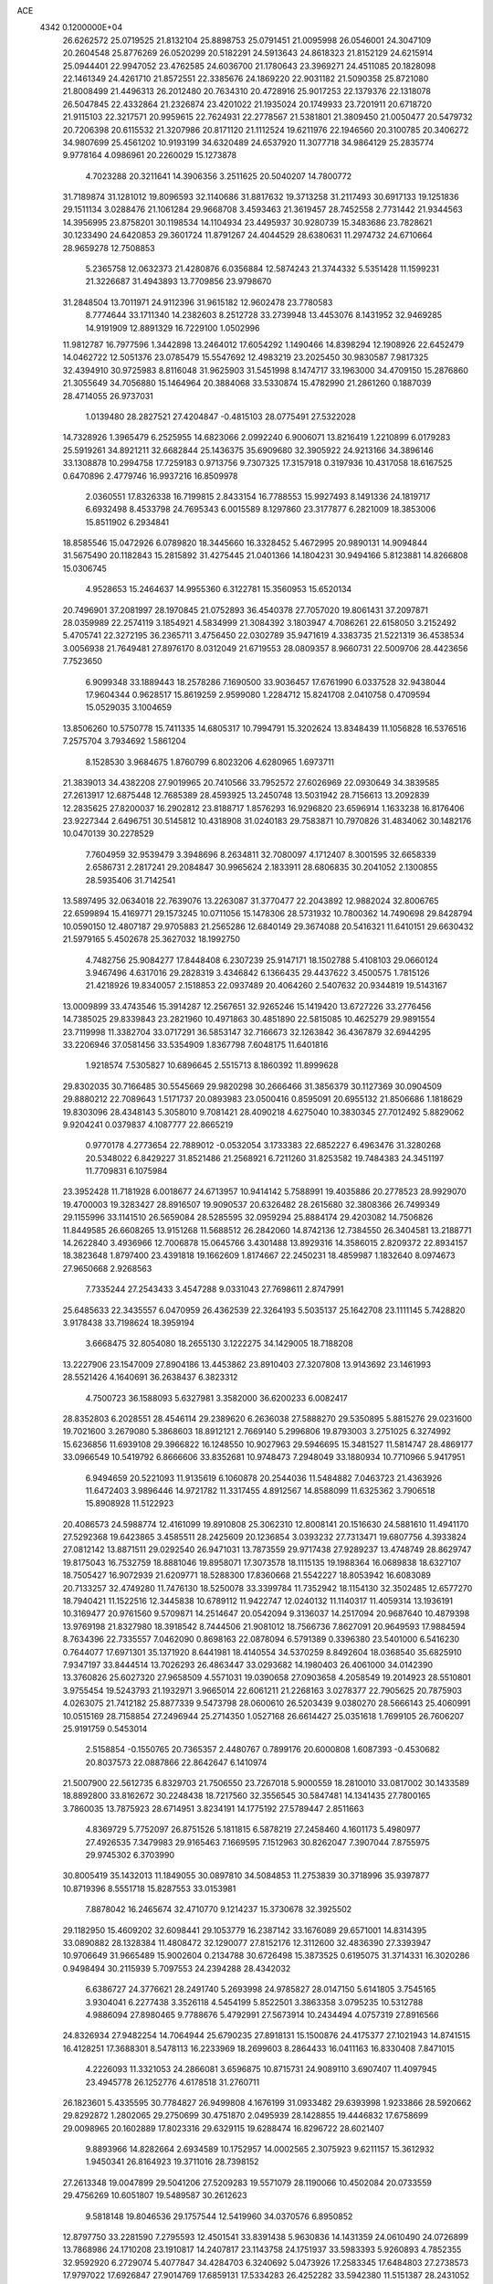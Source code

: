 ACE                                                                             
 4342  0.1200000E+04
  26.6262572  25.0719525  21.8132104  25.8898753  25.0791451  21.0095998
  26.0546001  24.3047109  20.2604548  25.8776269  26.0520299  20.5182291
  24.5913643  24.8618323  21.8152129  24.6215914  25.0944401  22.9947052
  23.4762585  24.6036700  21.1780643  23.3969271  24.4511085  20.1828098
  22.1461349  24.4261710  21.8572551  22.3385676  24.1869220  22.9031182
  21.5090358  25.8721080  21.8008499  21.4496313  26.2012480  20.7634310
  20.4728916  25.9017253  22.1379376  22.1318078  26.5047845  22.4332864
  21.2326874  23.4201022  21.1935024  20.1749933  23.7201911  20.6718720
  21.9115103  22.3217571  20.9959615  22.7624931  22.2778567  21.5381801
  21.3809450  21.0050477  20.5479732  20.7206398  20.6115532  21.3207986
  20.8171120  21.1112524  19.6211976  22.1946560  20.3100785  20.3406272
  34.9807699  25.4561202  10.9193199  34.6320489  24.6537920  11.3077718
  34.9864129  25.2835774   9.9778164   4.0986961  20.2260029  15.1273878
   4.7023288  20.3211641  14.3906356   3.2511625  20.5040207  14.7800772
  31.7189874  31.1281012  19.8096593  32.1140686  31.8817632  19.3713258
  31.2117493  30.6917133  19.1251836  29.1511134   3.0288476  21.1061284
  29.9668708   3.4593463  21.3619457  28.7452558   2.7731442  21.9344563
  14.3956995  23.8758201  30.1198534  14.1104934  23.4495937  30.9280739
  15.3483686  23.7828621  30.1233490  24.6420853  29.3601724  11.8791267
  24.4044529  28.6380631  11.2974732  24.6710664  28.9659278  12.7508853
   5.2365758  12.0632373  21.4280876   6.0356884  12.5874243  21.3744332
   5.5351428  11.1599231  21.3226687  31.4943893  13.7709856  23.9798670
  31.2848504  13.7011971  24.9112396  31.9615182  12.9602478  23.7780583
   8.7774644  33.1711340  14.2382603   8.2512728  33.2739948  13.4453076
   8.1431952  32.9469285  14.9191909  12.8891329  16.7229100   1.0502996
  11.9812787  16.7977596   1.3442898  13.2464012  17.6054292   1.1490466
  14.8398294  12.1908926  22.6452479  14.0462722  12.5051376  23.0785479
  15.5547692  12.4983219  23.2025450  30.9830587   7.9817325  32.4394910
  30.9725983   8.8116048  31.9625903  31.5451998   8.1474717  33.1963000
  34.4709150  15.2876860  21.3055649  34.7056880  15.1464964  20.3884068
  33.5330874  15.4782990  21.2861260   0.1887039  28.4714055  26.9737031
   1.0139480  28.2827521  27.4204847  -0.4815103  28.0775491  27.5322028
  14.7328926   1.3965479   6.2525955  14.6823066   2.0992240   6.9006071
  13.8216419   1.2210899   6.0179283  25.5919261  34.8921211  32.6682844
  25.1436375  35.6909680  32.3905922  24.9213166  34.3896146  33.1308878
  10.2994758  17.7259183   0.9713756   9.7307325  17.3157918   0.3197936
  10.4317058  18.6167525   0.6470896   2.4779746  16.9937216  16.8509978
   2.0360551  17.8326338  16.7199815   2.8433154  16.7788553  15.9927493
   8.1491336  24.1819717   6.6932498   8.4533798  24.7695343   6.0015589
   8.1297860  23.3177877   6.2821009  18.3853006  15.8511902   6.2934841
  18.8585546  15.0472926   6.0789820  18.3445660  16.3328452   5.4672995
  20.9890131  14.9094844  31.5675490  20.1182843  15.2815892  31.4275445
  21.0401366  14.1804231  30.9494166   5.8123881  14.8266808  15.0306745
   4.9528653  15.2464637  14.9955360   6.3122781  15.3560953  15.6520134
  20.7496901  37.2081997  28.1970845  21.0752893  36.4540378  27.7057020
  19.8061431  37.2097871  28.0359989  22.2574119   3.1854921   4.5834999
  21.3084392   3.1803947   4.7086261  22.6158050   3.2152492   5.4705741
  22.3272195  36.2365711   3.4756450  22.0302789  35.9471619   4.3383735
  21.5221319  36.4538534   3.0056938  21.7649481  27.8976170   8.0312049
  21.6719553  28.0809357   8.9660731  22.5009706  28.4423656   7.7523650
   6.9099348  33.1889443  18.2578286   7.1690500  33.9036457  17.6761990
   6.0337528  32.9438044  17.9604344   0.9628517  15.8619259   2.9599080
   1.2284712  15.8241708   2.0410758   0.4709594  15.0529035   3.1004659
  13.8506260  10.5750778  15.7411335  14.6805317  10.7994791  15.3202624
  13.8348439  11.1056828  16.5376516   7.2575704   3.7934692   1.5861204
   8.1528530   3.9684675   1.8760799   6.8023206   4.6280965   1.6973711
  21.3839013  34.4382208  27.9019965  20.7410566  33.7952572  27.6026969
  22.0930649  34.3839585  27.2613917  12.6875448  12.7685389  28.4593925
  13.2450748  13.5031942  28.7156613  13.2092839  12.2835625  27.8200037
  16.2902812  23.8188717   1.8576293  16.9296820  23.6596914   1.1633238
  16.8176406  23.9227344   2.6496751  30.5145812  10.4318908  31.0240183
  29.7583871  10.7970826  31.4834062  30.1482176  10.0470139  30.2278529
   7.7604959  32.9539479   3.3948696   8.2634811  32.7080097   4.1712407
   8.3001595  32.6658339   2.6586731   2.2817241  29.2084847  30.9965624
   2.1833911  28.6806835  30.2041052   2.1300855  28.5935406  31.7142541
  13.5897495  32.0634018  22.7639076  13.2263087  31.3770477  22.2043892
  12.9882024  32.8006765  22.6599894  15.4169771  29.1573245  10.0711056
  15.1478306  28.5731932  10.7800362  14.7490698  29.8428794  10.0590150
  12.4807187  29.9705883  21.2565286  12.6840149  29.3674088  20.5416321
  11.6410151  29.6630432  21.5979165   5.4502678  25.3627032  18.1992750
   4.7482756  25.9084277  17.8448408   6.2307239  25.9147171  18.1502788
   5.4108103  29.0660124   3.9467496   4.6317016  29.2828319   3.4346842
   6.1366435  29.4437622   3.4500575   1.7815126  21.4218926  19.8340057
   2.1518853  22.0937489  20.4064260   2.5407632  20.9344819  19.5143167
  13.0009899  33.4743546  15.3914287  12.2567651  32.9265246  15.1419420
  13.6727226  33.2776456  14.7385025  29.8339843  23.2821960  10.4971863
  30.4851890  22.5815085  10.4625279  29.9891554  23.7119998  11.3382704
  33.0717291  36.5853147  32.7166673  32.1263842  36.4367879  32.6944295
  33.2206946  37.0581456  33.5354909   1.8367798   7.6048175  11.6401816
   1.9218574   7.5305827  10.6896645   2.5515713   8.1860392  11.8999628
  29.8302035  30.7166485  30.5545669  29.9820298  30.2666466  31.3856379
  30.1127369  30.0904509  29.8880212  22.7089643   1.5171737  20.0893983
  23.0500416   0.8595091  20.6955132  21.8506686   1.1818629  19.8303096
  28.4348143   5.3058010   9.7081421  28.4090218   4.6275040  10.3830345
  27.7012492   5.8829062   9.9204241   0.0379837   4.1087777  22.8665219
   0.9770178   4.2773654  22.7889012  -0.0532054   3.1733383  22.6852227
   6.4963476  31.3280268  20.5348022   6.8429227  31.8521486  21.2568921
   6.7211260  31.8253582  19.7484383  24.3451197  11.7709831   6.1075984
  23.3952428  11.7181928   6.0018677  24.6713957  10.9414142   5.7588991
  19.4035886  20.2778523  28.9929070  19.4700003  19.3283427  28.8916507
  19.9090537  20.6326482  28.2615680  32.3808366  26.7499349  29.1155996
  33.1141510  26.5659084  28.5285595  32.0959294  25.8884174  29.4203082
  14.7506826  11.8449585  26.6608265  13.9151268  11.5688512  26.2842060
  14.8742136  12.7384550  26.3404581  13.2188771  14.2622840   3.4936966
  12.7006878  15.0645766   3.4301488  13.8929316  14.3586015   2.8209372
  22.8934157  18.3823648   1.8797400  23.4391818  19.1662609   1.8174667
  22.2450231  18.4859987   1.1832640   8.0974673  27.9650668   2.9268563
   7.7335244  27.2543433   3.4547288   9.0331043  27.7698611   2.8747991
  25.6485633  22.3435557   6.0470959  26.4362539  22.3264193   5.5035137
  25.1642708  23.1111145   5.7428820   3.9178438  33.7198624  18.3959194
   3.6668475  32.8054080  18.2655130   3.1222275  34.1429005  18.7188208
  13.2227906  23.1547009  27.8904186  13.4453862  23.8910403  27.3207808
  13.9143692  23.1461993  28.5521426   4.1640691  36.2638437   6.3823312
   4.7500723  36.1588093   5.6327981   3.3582000  36.6200233   6.0082417
  28.8352803   6.2028551  28.4546114  29.2389620   6.2636038  27.5888270
  29.5350895   5.8815276  29.0231600  19.7021600   3.2679080   5.3868603
  18.8912121   2.7669140   5.2996806  19.8793003   3.2751025   6.3274992
  15.6236856  11.6939108  29.3966822  16.1248550  10.9027963  29.5946695
  15.3481527  11.5814747  28.4869177  33.0966549  10.5419792   6.8666606
  33.8352681  10.9748473   7.2948049  33.1880934  10.7710966   5.9417951
   6.9494659  20.5221093  11.9135619   6.1060878  20.2544036  11.5484882
   7.0463723  21.4363926  11.6472403   3.9896446  14.9721782  11.3317455
   4.8912567  14.8588099  11.6325362   3.7906518  15.8908928  11.5122923
  20.4086573  24.5988774  12.4161099  19.8910808  25.3062310  12.8008141
  20.1516630  24.5881610  11.4941170  27.5292368  19.6423865   3.4585511
  28.2425609  20.1236854   3.0393232  27.7313471  19.6807756   4.3933824
  27.0812142  13.8871511  29.0292540  26.9471031  13.7873559  29.9717438
  27.9289237  13.4748749  28.8629747  19.8175043  16.7532759  18.8881046
  19.8958071  17.3073578  18.1115135  19.1988364  16.0689838  18.6327107
  18.7505427  16.9072939  21.6209771  18.5288300  17.8360668  21.5542227
  18.8053942  16.6083089  20.7133257  32.4749280  11.7476130  18.5250078
  33.3399784  11.7352942  18.1154130  32.3502485  12.6577270  18.7940421
  11.1522516  12.3445838  10.6789112  11.9422747  12.0240132  11.1140317
  11.4059314  13.1936191  10.3169477  20.9761560   9.5709871  14.2514647
  20.0542094   9.3136037  14.2517094  20.9687640  10.4879398  13.9769198
  21.8327980  18.3918542   8.7444506  21.9081012  18.7566736   7.8627091
  20.9649593  17.9884594   8.7634396  22.7335557   7.0462090   0.8698163
  22.0878094   6.5791389   0.3396380  23.5401000   6.5416230   0.7644077
  17.6971301  35.1371920   8.6441981  18.4140554  34.5370259   8.8492604
  18.0368540  35.6825910   7.9347197  33.8444514  13.7026293  26.4863447
  33.0293682  14.1980403  26.4061000  34.0142390  13.3760826  25.6027320
  27.9658509   4.5571031  19.0390658  27.0903658   4.2058549  19.2014923
  28.5510801   3.9755454  19.5243793  21.1932971   3.9665014  22.6061211
  21.2268163   3.0278377  22.7905625  20.7875903   4.0263075  21.7412182
  25.8877339   9.5473798  28.0600610  26.5203439   9.0380270  28.5666143
  25.4060991  10.0515169  28.7158854  27.2496944  25.2714350   1.0527168
  26.6614427  25.0351618   1.7699105  26.7606207  25.9191759   0.5453014
   2.5158854  -0.1550765  20.7365357   2.4480767   0.7899176  20.6000808
   1.6087393  -0.4530682  20.8037573  22.0887866  22.8642647   6.1410974
  21.5007900  22.5612735   6.8329703  21.7506550  23.7267018   5.9000559
  18.2810010  33.0817002  30.1433589  18.8892800  33.8162672  30.2248438
  18.7217560  32.3556545  30.5847481  14.1341435  27.7800165   3.7860035
  13.7875923  28.6714951   3.8234191  14.1775192  27.5789447   2.8511663
   4.8369729   5.7752097  26.8751526   5.1811815   6.5878219  27.2458460
   4.1601173   5.4980977  27.4926535   7.3479983  29.9165463   7.1669595
   7.1512963  30.8262047   7.3907044   7.8755975  29.9745302   6.3703990
  30.8005419  35.1432013  11.1849055  30.0897810  34.5084853  11.2753839
  30.3718996  35.9397877  10.8719396   8.5551718  15.8287553  33.0153981
   7.8878042  16.2465674  32.4710770   9.1214237  15.3730678  32.3925502
  29.1182950  15.4609202  32.6098441  29.1053779  16.2387142  33.1676089
  29.6571001  14.8314395  33.0890882  28.1328384  11.4808472  32.1290077
  27.8152176  12.3112600  32.4836390  27.3393947  10.9706649  31.9665489
  15.9002604   0.2134788  30.6726498  15.3873525   0.6195075  31.3714331
  16.3020286   0.9498494  30.2115939   5.7097553  24.2394288  28.4342032
   6.6386727  24.3776621  28.2491740   5.2693998  24.9785827  28.0147150
   5.6141805   3.7545165   3.9304041   6.2277438   3.3526118   4.5454199
   5.8522501   3.3863358   3.0795235  10.5312788   4.9886094  27.8980465
   9.7788676   5.4792991  27.5673914  10.2434494   4.0757319  27.8916566
  24.8326934  27.9482254  14.7064944  25.6790235  27.8918131  15.1500876
  24.4175377  27.1021943  14.8741515  16.4128251  17.3688301   8.5478113
  16.2233969  18.2699603   8.2864433  16.0411163  16.8330408   7.8471015
   4.2226093  11.3321053  24.2866081   3.6596875  10.8715731  24.9089110
   3.6907407  11.4097945  23.4945778  26.1252776   4.6178518  31.2760711
  26.1823601   5.4335595  30.7784827  26.9499808   4.1676199  31.0933482
  29.6393998   1.9233866  28.5920662  29.8292872   1.2802065  29.2750699
  30.4751870   2.0495939  28.1428855  19.4446832  17.6758699  29.0098965
  20.1602889  17.8023316  29.6329115  19.6288474  16.8296722  28.6021407
   9.8893966  14.8282664   2.6934589  10.1752957  14.0002565   2.3075923
   9.6211157  15.3612932   1.9450341  26.8164923  19.3711016  28.7398152
  27.2613348  19.0047899  29.5041206  27.5209283  19.5571079  28.1190066
  10.4502084  20.0733559  29.4756269  10.6051807  19.5489587  30.2612623
   9.5818148  19.8046536  29.1757544  12.5419960  34.0370576   6.8950852
  12.8797750  33.2281590   7.2795593  12.4501541  33.8391438   5.9630836
  14.1431359  24.0610490  24.0726899  13.7868986  24.1710208  23.1910817
  14.2407817  23.1143758  24.1751937  33.5983393   5.9260893   4.7852355
  32.9592920   6.2729074   5.4077847  34.4284703   6.3240692   5.0473926
  17.2583345  17.6484803  27.2738573  17.9797022  17.6926847  27.9014769
  17.6859131  17.5334283  26.4252282  33.5942380  11.5151387  28.2431052
  33.6320950  12.3297678  27.7419286  32.9900480  10.9591199  27.7511404
   5.4064953  29.8001312  10.1167269   5.0842978  29.3257126   9.3503409
   4.6601684  29.8227129  10.7156577  17.9073241  35.8434789  30.8395870
  17.3792761  36.6411862  30.8070251  17.3008627  35.1669218  31.1407630
   4.4719020  19.1859280   6.6408591   4.2250009  19.9680435   6.1473340
   4.2507270  18.4571228   6.0610692  30.6455426  25.6417070  19.9665311
  30.8464149  25.8704403  19.0590273  31.3577240  26.0300558  20.4746794
  32.7004706  19.8248183   2.2156460  33.4434667  20.4185056   2.3239234
  32.8478768  19.4091137   1.3661209   0.3022805  11.3372905  19.8538739
   0.9258641  11.9169349  20.2913526  -0.3829696  11.9225370  19.5311502
  11.4391493  30.6052981  28.5140404  10.5672907  30.4075513  28.8560792
  11.3421154  30.5483121  27.5634780  34.8487769  13.6549185   3.6325745
  34.9808379  12.7212585   3.7971064  34.1588415  13.9107614   4.2447554
  25.7313323  12.0934562  11.3610403  25.2516267  11.7570370  10.6041146
  25.1021850  12.0516726  12.0812206   7.5228123  14.8646678  19.1823086
   7.1715805  15.5891320  19.7000148   6.7487615  14.3960977  18.8700278
   2.5432038  12.9329524  10.7299745   2.9333540  13.7861714  10.9197951
   2.0067753  13.0827378   9.9514884  10.1830476   8.6242016   6.6464477
  10.4399964   9.4047448   6.1555695  10.3497518   8.8509703   7.5613343
  17.9895009   5.4083873  21.8816253  17.2831845   4.8816413  21.5076096
  17.9875166   5.1853396  22.8124730  29.8910255  29.0279032  25.8731033
  29.5332180  29.8555820  26.1942784  29.2320261  28.7043718  25.2588728
   2.1453524  17.5927018  12.3668249   2.2424345  18.5447206  12.3884392
   1.4952498  17.4337179  11.6824839  34.8482527  34.0986268   6.2870469
  34.7418029  34.5456731   7.1267194  35.3776430  33.3278024   6.4915160
   4.5180253   1.2574248   1.5307292   4.9523152   0.4652109   1.2144676
   4.7119950   1.9184539   0.8661630  12.1817038  12.4016835  20.8513449
  11.7698754  12.8118783  21.6118509  12.6548068  13.1143014  20.4217158
  18.2080971  15.7265341  31.1383907  17.3514851  15.3085304  31.2262575
  18.4108612  15.6632838  30.2050537   6.9056564  23.0415320  11.3895754
   6.8212455  23.6531971  10.6581572   7.3352230  23.5492252  12.0780171
  17.6347982  10.1022995  20.3711507  17.5092017  10.8953769  20.8921935
  17.0529629   9.4571110  20.7729359  32.7638826  33.0433732   2.8639863
  32.7651391  32.5229859   2.0606015  33.1856648  32.4814192   3.5140165
  23.2524774   6.8011486   6.0995348  23.9824885   6.3418640   6.5147135
  23.3045714   6.5495861   5.1774532  27.1697490   6.4786571  15.6242697
  27.3730798   5.8266861  14.9535818  26.2987834   6.2356512  15.9382745
  27.1054924  23.3393532  10.9170106  26.5976823  22.9920104  10.1837209
  27.9940919  23.4278844  10.5723585   8.1988410   4.0953909   7.1518379
   8.4271875   4.5288016   6.3294968   8.0063065   4.8129706   7.7553622
  11.2712888  16.9580600   7.6947299  11.6986387  17.8115128   7.6224657
  10.4589062  17.0541328   7.1977025  19.2231830  23.4569993   3.0307390
  19.1006822  23.9602672   2.2257876  18.6487249  23.8811616   3.6681682
  23.4850626  30.9843718  27.0795670  23.2929133  31.8136255  26.6417899
  24.0288201  30.5042141  26.4550607  21.7891210  32.0436670  20.0852231
  21.8088217  31.2188214  19.5999670  20.9116204  32.0765226  20.4662022
  26.2130519  34.6202785  27.0974204  26.1043011  34.7960239  28.0320426
  25.4362517  34.1154528  26.8566627  17.5311076  14.2646336  21.2571601
  17.3569661  13.7663161  22.0556501  17.5974018  15.1730626  21.5514281
   2.3729282  12.0145286  17.2411069   3.1662589  11.8354477  17.7458723
   2.6002498  11.7718171  16.3435280  29.5749716  13.3884831  27.8309700
  30.2049282  14.0402637  27.5234499  28.9486897  13.3029069  27.1121658
   5.9942483  35.8908410  12.4236228   6.4877078  36.7050762  12.5223680
   6.6644140  35.2092596  12.3730607   1.7936757   7.7523076  27.2239962
   1.8370554   6.8367174  26.9482345   0.8956961   8.0193118  27.0275953
  35.4709452  19.4251538   8.5463286  34.7492294  19.1556036   9.1143963
  35.0616654  19.5758167   7.6942591   0.0884382  12.0179388   8.2876917
   0.7128811  12.7218971   8.1123472  -0.6959924  12.4666751   8.6031854
   8.4482567  27.6842359  24.1439037   8.1870750  26.8010781  24.4047645
   7.6917850  28.0269637  23.6679624   5.0258308  33.2813686   9.9906774
   4.6995461  32.8574635   9.1969050   5.7600390  32.7343395  10.2698357
   5.9994571  11.7585406  15.0348616   5.9641525  11.3768505  14.1577652
   5.6404141  12.6393206  14.9274065   6.2052130  15.0718397   1.0725750
   5.9627753  14.6095978   0.2702108   7.0906684  15.3944625   0.9048994
  29.1108331  10.6283333  28.1233650  29.2588695  11.5638305  27.9849377
  29.3945122  10.2175264  27.3066670  32.5017805  12.8131477   8.5701654
  31.8151557  12.7534886   7.9059222  32.9100315  13.6652241   8.4167748
  20.5690217   1.0775466  12.6641260  20.8432270   0.1963698  12.9182337
  19.7269227   1.2019152  13.1018858   3.5632816   1.7591566  23.1813148
   3.9758549   0.8955589  23.1959477   4.1063318   2.2739495  22.5843922
   9.0636826  12.7047887  12.3337219   9.7891404  12.6869161  11.7095237
   8.5343449  13.4554216  12.0643086  13.4655672  25.8775310  25.9340156
  13.5943510  25.2133884  25.2568440  14.2282207  25.7879448  26.5054750
   5.0700375  26.7699522  27.8405773   5.6100148  27.1368367  28.5406144
   5.3518713  27.2342086  27.0523720   2.8758614  12.0958339   1.7756237
   3.7856188  11.8283336   1.9060724   2.4627691  11.9641247   2.6289930
   6.3163453  20.7010252  26.6969460   5.8774739  21.2308456  27.3624640
   6.3484942  21.2653123  25.9244317   5.8338651   7.6283561  28.9700237
   5.4595879   7.2034709  29.7417886   5.6506070   8.5592839  29.0966004
  29.6944740  32.4942120  16.4525730  30.3900972  33.0901476  16.1747222
  28.9189495  32.7934883  15.9779919  33.9146993  37.1366197  27.2723335
  33.2107575  36.4882428  27.2548626  34.1969413  37.2083513  26.3605079
  22.1642845  19.0226974  23.3416890  21.6660076  19.3005273  24.1102997
  21.9573135  18.0931312  23.2452445   4.6706770  36.5095736  23.7576151
   3.7835016  36.1712131  23.6365205   5.0982295  35.8645021  24.3209209
  11.0404117  18.1639140   3.8975166  10.8030154  18.3228806   2.9839497
  10.3333560  17.6150392   4.2366929  11.2944660  33.0596115  11.0372495
  12.1356765  33.3942163  11.3481134  11.0177157  33.6889572  10.3712427
   8.1861675  16.7376301  23.2437299   9.0307395  16.6477136  22.8023174
   8.3920523  17.1809111  24.0667398  23.8186707   7.0020354  29.0353192
  23.6663108   7.8024846  28.5330249  24.4156878   7.2680809  29.7346204
  19.7128604  33.7770786   9.7346156  20.3394856  33.0633065   9.6158633
  19.5479057  33.7966238  10.6772925  16.4239835   7.4905479  21.6209199
  16.6185498   7.9075353  22.4602633  17.2040325   6.9716311  21.4247545
  26.7961090   4.1344424  14.3085844  27.0098188   3.2148376  14.4663403
  25.8592357   4.1978756  14.4942630  28.2091538   6.9649463   5.2457277
  28.0346733   7.0381268   6.1840417  27.8545005   6.1098938   5.0021338
  26.4316236   1.9533227   8.6848073  26.5727632   1.2071339   8.1021292
  27.3092630   2.2982605   8.8491203  33.2910445   8.1854993  23.6256230
  32.4452625   7.7605180  23.4832310  33.6521944   7.7479120  24.3965445
  16.0283527   1.9814254  16.3366337  15.6667429   1.3331970  15.7322579
  15.2648038   2.4597680  16.6597641  12.3814386   0.3337456  18.3913041
  11.8935202   0.4524973  19.2062062  13.1398270  -0.1942105  18.6409865
  33.5854699   2.3831225  32.4004339  33.7767473   1.9878687  31.5498933
  32.6448624   2.2516044  32.5195660   3.5222986  32.9934850  22.3574651
   3.0563447  32.7162241  21.5686399   3.0331555  33.7548308  22.6694320
  31.9708749  14.5923325  30.7104486  31.4985892  13.8163680  30.4086916
  31.6136762  15.3090865  30.1861352  13.4875783   5.3372743  12.7313758
  13.4765926   5.5586166  11.8001838  14.2969643   5.7278629  13.0608704
  23.4455922  18.5323278  12.5729049  24.1432369  18.0731848  13.0405708
  23.7010849  18.4816804  11.6518239  24.8759683  20.5516250   3.0670560
  24.4867048  20.4395015   3.9343127  25.7486903  20.1661679   3.1445871
   6.3459305  32.0984225  15.0702914   6.0416348  31.2326004  14.7982841
   5.7997801  32.7102290  14.5766879  32.9665252   0.6301637  30.1255591
  32.1250660   0.3106241  30.4512471  33.3291546  -0.1073917  29.6349026
  15.4213345  36.8651410  20.6153176  14.7804749  36.4626276  21.2014180
  14.9517173  37.5952807  20.2120961   4.8657718  27.3616235   8.5780615
   4.8315260  27.8371365   7.7480336   5.7412264  26.9750166   8.5966675
   2.5917307  25.7838974   9.6508249   2.9736234  25.5250187  10.4894974
   3.2840889  26.2815161   9.2157989  15.2739315  18.3569809   3.6288033
  14.7189804  18.4280837   2.8521402  14.6598631  18.3602968   4.3630655
  26.3105857   1.4239328  14.8290421  25.6106690   0.8675216  15.1707364
  26.9705600   1.4315104  15.5223013  32.3219074   4.0919101  23.3257669
  32.2059142   3.9823459  22.3819592  32.0336215   3.2597216  23.7007140
  10.4217296  21.9472647  10.2278253  10.1447027  21.0669762   9.9736992
  10.3421288  22.4641857   9.4261470  31.4327401  32.8931254  30.5890492
  30.6551238  32.3377967  30.6452152  32.1429057  32.2894852  30.3710693
   3.3006720   5.7264710  15.1924148   3.8538559   5.2257896  15.7920294
   3.2410321   5.1800139  14.4087953  11.4951586  10.2167414  31.5175392
  12.0441235   9.7662904  30.8756956  12.0977877  10.4575339  32.2211649
  28.4377196  16.5451931  25.2826513  29.3563896  16.7374407  25.0947203
  28.0375428  16.4233204  24.4216998  27.4637890  20.9492580  15.2590212
  27.3763534  20.9484867  14.3058233  28.3204708  21.3444904  15.4206364
  19.5272195  34.1829574  12.5180122  18.7922195  34.7573299  12.7327288
  19.6271797  33.6237285  13.2884035  20.6755209  21.9518334  24.0534960
  20.4729718  22.1116245  24.9752729  19.8424070  21.6792783  23.6689614
  10.8434480  13.5326287  26.4271170  11.4763031  13.4442308  27.1397965
  11.1516586  12.9234628  25.7561811   4.7435673  33.6337363  33.0917157
   3.9334403  33.7152274  32.5884411   4.4541946  33.5602774  34.0011656
  12.9535464  33.1718986   0.8655538  12.8901998  34.1133805   1.0262740
  12.8517279  33.0833085  -0.0820835   5.7446804   8.9395708  17.3599679
   5.9297431   9.2655057  16.4792011   6.5704784   8.5524385  17.6505159
   9.4876876  32.0905680  32.4927866   9.4641773  31.2228684  32.0893308
   8.5827848  32.3995709  32.4491969   7.9124418  22.4665117   0.4680743
   8.3390703  23.2525012   0.1268406   7.3801804  22.7809963   1.1988472
   5.2053983  11.0841055   7.9948795   5.7326308  11.7987370   8.3520344
   4.7993126  11.4545406   7.2112316  17.6810236  17.3382269   4.0950311
  17.9706931  17.1558225   3.2011340  16.8286909  17.7607618   3.9890834
   6.2117447  24.7254188  22.9320323   6.9379853  25.0545049  23.4616631
   6.6098979  24.5056283  22.0897746   3.8831045  26.9914769  16.5376249
   3.4967812  27.2281904  15.6944446   4.0805211  27.8301934  16.9545339
  23.4248860  33.2592385  25.5002760  23.1275918  32.9583501  24.6416060
  23.5808675  34.1965596  25.3848175  25.0139735   9.1567745   5.6193189
  24.7645642   8.6446167   4.8500847  24.2965748   9.0233316   6.2388056
  15.7755313  34.7847222   4.8969986  15.9809603  35.6492604   4.5411835
  15.3457063  34.3248803   4.1758691   3.0670288  31.4756394   4.7636050
   2.9537894  30.8995515   4.0076081   3.9979824  31.6981791   4.7578346
   0.6323816  30.9117688  29.4377888   1.2226672  30.6035308  30.1253819
   1.0914467  31.6528693  29.0424900  24.9151097  27.4729741  28.7240834
  24.7921120  27.2220067  29.6395716  24.1252406  27.9662900  28.5027735
   8.1737431  29.2095806   0.5681580   8.9170045  29.6075256   1.0214064
   7.8431020  28.5529079   1.1810930  20.5389802  30.5579902   6.2338514
  20.3255609  30.4521923   7.1609387  19.7661885  30.9783861   5.8566352
   1.5006758  19.5780793   2.0517716   1.3666968  18.6318839   2.1065052
   1.5083588  19.7649862   1.1130285  10.3659253  15.3079968   5.2847000
  10.3730058  14.9767417   4.3866734  10.4511793  14.5254660   5.8293182
  33.1662100   1.8570414   9.2856101  33.8521608   1.7705439   8.6236272
  32.7459781   0.9973331   9.3088204  35.1786889   5.0990790  32.2311910
  35.5591208   5.0064233  31.3577390  34.7923539   4.2430725  32.4162044
  29.8360268  -0.1342244  20.7523416  29.7936904   0.7353057  21.1502823
  30.2910140   0.0044198  19.9216815  28.5337481  19.1509494  20.4153542
  27.9572676  18.4848455  20.0409110  29.3104366  19.1373420  19.8560675
   7.3092416   7.1543760   0.5063578   7.1247504   7.4220054   1.4066740
   8.2617935   7.2100584   0.4303562  25.7106787  31.0168718  29.0591490
  24.9839572  30.9549215  28.4392539  25.3085395  31.3308418  29.8690494
  17.7700217  24.5236713  21.6526593  18.6654954  24.3669123  21.3530173
  17.4056047  23.6487249  21.7864542  20.8158410  12.1642987   9.1219588
  19.9335843  11.9137964   9.3960089  21.2056478  12.5596497   9.9016895
  16.2909534  31.1843139   3.9736901  15.4810478  31.6805512   3.8552279
  16.2433392  30.4881810   3.3184315  32.4871935  19.5517738  16.8619681
  32.1887576  18.6765891  16.6145424  33.3570261  19.6279969  16.4697779
  11.6086531  19.9033161  23.5006419  12.0043183  19.6300042  24.3282779
  10.7525987  20.2527195  23.7482705  26.1456747  17.1895516  30.3325012
  25.6291924  17.3339544  31.1253604  25.8093212  17.8315987  29.7073024
  19.3965719  24.6220800  31.4624047  19.7232477  25.5102979  31.6058750
  20.1615494  24.0616100  31.5924610  30.5935435  20.1425440   8.8868297
  30.9102778  19.3010506   8.5585005  29.6963005  20.2050657   8.5592968
  30.5140523  15.4262212   6.8667687  30.3264392  14.4976167   6.7299224
  29.9862438  15.6675719   7.6279519  16.4855208  17.0213031  15.5726662
  17.2715755  16.5834260  15.2461489  16.7215554  17.9485557  15.5995379
  27.5651182   9.1235732  22.4621485  27.8966075   9.9328125  22.0729463
  28.1375020   8.4391128  22.1155615  33.7637991  37.2458817  24.2523512
  34.5663048  37.5205782  23.8087767  33.5660185  36.3868109  23.8793738
   9.6494247   2.4274973   4.6636229   9.8191225   3.3550356   4.4989798
   8.7215662   2.3913321   4.8960074  13.2355865  34.9522355  11.7769835
  14.1189044  34.6668504  11.5434528  13.1882725  35.8584254  11.4723309
  14.2435004  32.3599331   9.4523773  14.7526416  32.9527934  10.0051194
  14.2785943  32.7552131   8.5813125  17.1152443  21.5683828  13.8860335
  16.5652293  20.7860934  13.9277304  17.8661389  21.3051450  13.3539668
  26.5806288   1.8019891   4.8945636  25.8015619   1.5293431   4.4098463
  26.7141632   1.1099133   5.5421990   4.7223428   0.8324656  26.5087865
   3.9330028   1.3729435  26.5413103   4.4248858  -0.0413774  26.7620642
   9.1364987   9.7639518  32.9764879   9.8294474  10.1382286  32.4324559
   9.2139166   8.8188143  32.8462829  21.6001673  17.8798985  30.9079235
  22.1502938  17.2874291  30.3955049  22.1501132  18.6491677  31.0563021
  31.0753348   6.3972471   7.0281205  31.4660624   5.9571796   7.7830406
  30.4172193   6.9810314   7.4053627  15.2928456  17.7016789  11.2086213
  15.7652721  17.3784692  10.4414313  14.7698897  16.9548143  11.5000697
   4.6912631   2.9011269  32.6432804   4.8352962   3.1141758  31.7212737
   3.8089589   3.2228219  32.8284379  29.3118277  21.6082173   2.2520836
  30.0591935  22.0289862   2.6770892  29.7007714  21.0644491   1.5670501
   4.7193737  21.9397609   8.0292269   4.0796916  21.2485391   8.2002565
   4.9114145  21.8624779   7.0946792   1.1660614  22.7939286  15.2547134
   1.8875774  23.4217619  15.2930799   1.0005476  22.5631185  16.1688051
  16.7871629  36.6483384   0.7951960  16.6093452  35.8002141   0.3886275
  16.4647490  37.2897591   0.1620604   4.7100880  18.6917608   0.7079636
   5.2590485  19.3131643   0.2297044   4.3773654  18.0984516   0.0345308
  25.5055758  35.5880230  29.4661814  24.7902824  35.1880759  29.9607817
  25.4073238  36.5276056  29.6203334  11.8644307  27.2078408  10.5014576
  12.1016477  27.7010773   9.7161693  11.4676526  26.4030717  10.1680726
  34.8593671  15.4060101  30.6949296  34.1085680  14.8710852  30.4372712
  35.5147425  14.7732313  30.9887084  23.4197837  21.8973000  23.6538651
  22.5539206  21.4982454  23.5686104  23.5241826  22.0444543  24.5939067
   5.5959425  36.4942808   0.3732120   6.4993980  36.3956113   0.6736522
   5.2398983  35.6059037   0.3890345  12.5025688   2.9991413  12.2447669
  13.2526238   2.5739047  11.8290469  12.8514340   3.8244672  12.5814599
  21.6099928  28.1695506  10.7438006  21.1518151  28.5735488  11.4807474
  22.1322365  27.4719439  11.1398287   8.7959118  37.0528806  29.4764007
   8.5718199  37.8405082  29.9720392   8.6382950  37.2917534  28.5629849
  33.5691028  31.2610793  30.5152469  34.4538856  31.4330714  30.1930513
  33.5471616  30.3154103  30.6617412   7.2865315  35.7000454   9.4997448
   7.4507450  36.0036601   8.6069493   6.4030131  36.0095755   9.6992899
  21.1440665  22.3643976  13.8075965  20.7221771  23.2209212  13.7397099
  20.6005776  21.7865741  13.2718992   9.5423560  21.2807156  24.6307595
   9.8968500  21.2504461  25.5193818   9.7539989  22.1603788  24.3182985
   2.5591703  20.2981470  12.3915262   1.6506062  20.5767129  12.2768781
   3.0729611  20.9610529  11.9302167  31.9134570   9.0729500  16.1308075
  32.2667861   9.8131847  15.6374081  31.0779120   8.8789168  15.7060162
  10.7517405  35.8496784   2.7781352  11.4780158  36.0398877   2.1843537
  10.7922089  36.5437379   3.4360680  18.0039711   1.8707021  18.0284139
  17.2445535   1.6197161  17.5025594  17.8656068   2.7979265  18.2216549
  25.4220990  28.1610772   4.5766692  25.6324530  28.0555728   3.6488482
  25.1732401  29.0813489   4.6626982   0.5317035  21.6419654  17.4866254
   0.9872488  21.3329202  18.2696971  -0.3695755  21.7860314  17.7750225
  31.1893630  23.2041792   3.3052439  32.1094248  23.4645311   3.3492329
  30.7043243  24.0269279   3.3689141  14.2624758  20.2079391  16.7254357
  13.4245515  19.7991781  16.9422975  14.9045924  19.7319029  17.2520358
  35.5734605  16.0574979  10.1597939  34.7097195  16.4472752  10.0246750
  35.4259422  15.3661329  10.8051501  33.2498825  22.0959799  18.5902531
  32.9657903  21.1900055  18.4688696  33.2976853  22.2068214  19.5398113
  10.8208247  23.6383250   7.7330245  10.0221514  24.0340205   7.3840576
  11.4750423  24.3352649   7.6829639  21.0200668  35.2289928   6.0785756
  20.2110184  35.3844480   5.5912295  20.7652332  34.6311767   6.7813611
  31.4887326  35.3875520   3.1317578  30.5564660  35.2270841   2.9856039
  31.8876892  34.5177142   3.1106006   0.8897283  30.9147858  16.1650300
   0.9979156  30.0177967  15.8489005   0.7203602  31.4283115  15.3751961
  30.5796211   4.8450558  16.7164115  29.7716333   5.0472137  17.1881316
  31.2311226   5.4367973  17.0927352  34.3364786   6.1112961   9.5048696
  34.0451810   6.7822500   8.8874570  33.9447002   5.3006009   9.1800392
   5.3507105  14.1531663  31.7097680   5.0894694  13.2513580  31.8961193
   5.9415359  14.0813239  30.9601042   1.6677322   0.1291422  24.4699018
   2.1219704   0.7933937  23.9515685   1.9766429   0.2710001  25.3647103
   6.7880184  30.6211432  28.3658369   6.8579841  29.8411732  27.8153976
   7.5947229  31.1074832  28.1957395   5.7657735   7.8854847  31.7676331
   6.6451688   8.0543251  31.4294193   5.9073210   7.3393438  32.5408900
   9.4559864   1.0617272  33.1565344   8.7178420   1.5961562  32.8636859
   9.1118169   0.1687848  33.1773409  33.7419189  27.2385600   7.0174703
  34.5398433  27.6792201   6.7252936  34.0539114  26.4686202   7.4929543
  32.0411057  36.1241005  13.5135219  32.2126900  37.0437403  13.3109058
  31.6685714  35.7667213  12.7074635   8.9470029   3.0198485  15.7643882
   9.6384404   2.3813107  15.5899881   8.5243045   3.1529018  14.9159456
  13.0017366   2.6013093  15.9877520  12.2908962   2.1277332  15.5557064
  12.8426027   3.5203850  15.7727914  14.4020645  17.6447472  22.2619289
  13.9737586  18.4358886  21.9350023  14.7759306  17.2349994  21.4818246
   7.8558723  21.5732515  14.2892001   7.3094235  21.1207616  13.6466439
   8.6536218  21.7971177  13.8099178  31.3142135  32.1235126   6.5014744
  31.3371376  32.0716804   5.5459537  31.2907417  33.0616793   6.6899531
  34.8848425  10.1902809  22.8090424  34.8379240  10.2255271  21.8536429
  34.1688271   9.6078542  23.0626815  14.2038582  22.9404394   8.4708854
  14.5418948  23.8160435   8.6587168  14.4785410  22.4118392   9.2201270
  31.1104632  21.7089356  13.8312057  31.6088429  22.4975955  14.0453669
  30.6909596  21.4597172  14.6546975  22.3759962  28.3357182  28.6884583
  21.6972649  28.1224330  29.3288216  21.9016489  28.7415818  27.9628542
   3.8131684  10.1927710  11.2187268   3.5398646  11.0965014  11.3762331
   3.5023934   9.9992454  10.3343069  28.9845737   3.9810078   2.7568775
  29.1864782   4.5591029   2.0211653  29.0084336   3.1001964   2.3829341
  17.3338396   8.5261494  24.1217710  17.8777087   9.3135693  24.1015705
  16.7210151   8.6767354  24.8414944  12.6831341   9.8616309  19.6257735
  12.7487570  10.3948940  18.8335891  12.7363814  10.4921308  20.3440119
  27.7789207  11.9592949   7.7052156  28.2944957  11.7204560   6.9349103
  27.4798929  11.1229296   8.0620170  12.2409642   8.2923496  15.6230366
  11.3821102   8.5538744  15.9550102  12.8155040   9.0263896  15.8405706
  21.6995758  26.3951288  15.1540986  21.9400563  26.6167791  14.2545031
  22.4112006  25.8331614  15.4607167  18.1367215  28.8622630   1.9935653
  18.6607623  29.3240354   2.6480722  18.7256084  28.1938147   1.6433926
  18.9178857  24.2853466   7.0678531  18.9650643  23.3293700   7.0571424
  18.7938773  24.5293216   6.1506127  29.1198653  32.9078318  11.7485713
  29.3560619  31.9804593  11.7279989  28.4245906  32.9924378  11.0961398
   3.5949579   9.1758189   8.8105464   4.3092328   9.7758631   8.5960936
   4.0131577   8.3167868   8.8688955  28.6591245  28.0712967   1.9372420
  28.9929815  28.7130586   1.3104142  27.7070392  28.1442762   1.8706141
  26.2572038  15.7238294  10.8856242  26.9771456  16.3367337  11.0348355
  26.6141094  15.0793103  10.2745224  28.8250445  16.5788039  30.0571260
  28.9330971  16.1030655  30.8806728  27.8820594  16.7282872  29.9888194
  17.6187588   4.6785195  18.3801129  17.0343264   5.0917695  17.7445855
  18.4977327   4.8383105  18.0364510  10.5002533  13.8967377  14.5736465
  10.0876990  14.4855511  13.9417213   9.7685963  13.4387939  14.9874066
  14.0841817   7.7614345  27.7124530  13.6296572   8.0041560  28.5191286
  13.4603540   7.2072097  27.2435119  32.1804199  21.5690699  21.0345310
  31.8279364  20.7534394  20.6785337  31.4468380  22.1829033  20.9985051
  30.3746472   9.3509374  12.5953618  31.1693757   8.9882654  12.2040724
  29.9387848   9.8056202  11.8745849  17.0480715  24.5982769  29.7264824
  16.6467212  25.4546044  29.8743097  17.7732692  24.5627659  30.3502285
  21.1531493  37.1769345  31.0690397  21.4525060  38.0849281  31.0225091
  20.6697588  37.0420426  30.2539509  23.2494280  10.7402026  18.9929803
  23.6710453  10.5910507  19.8392807  22.3545335  10.9986336  19.2134550
  31.9546766  17.6925515  11.9527489  31.2120716  18.2402875  12.2072191
  32.1185468  17.1408283  12.7175887  31.0905817  19.4517197  19.2120552
  31.6279020  19.3602127  18.4251975  31.4003416  18.7589935  19.7955028
  18.4753866  31.9952225   5.2086370  18.3336216  32.8746108   4.8581933
  17.6295278  31.5584093   5.1088930  10.4522169  25.0903612  12.9147105
  10.0226867  24.2609341  13.1239626  11.2856098  24.8353339  12.5189213
  19.8892584  35.2929466  32.7507551  19.1355831  35.3013330  32.1607253
  20.5500341  35.8210780  32.3027767   9.4683336  34.5801866  23.3306465
   9.3260977  33.6472600  23.4907985   8.8433200  34.8027784  22.6406879
  16.3760476  34.7351404  24.9666034  17.1051418  35.2802534  24.6707905
  16.6271246  34.4566769  25.8473135   3.4604984  25.3954482  32.1214104
   3.0361303  25.0292460  31.3454983   2.8998829  26.1276679  32.3779183
  30.2782522  26.3656312  31.5965977  29.3214734  26.3654368  31.5682029
  30.5340024  25.6167296  31.0581090   5.2983893  29.6186816  16.7316124
   5.9661410  29.0501075  17.1151004   5.4457938  29.5584103  15.7877527
   8.1951249  13.0159809  31.7857715   9.1114345  13.1583022  32.0231595
   8.1660476  13.1679183  30.8411544  21.3419542  31.3575123  28.8536798
  20.7905747  31.6813066  28.1413808  22.1898955  31.1892653  28.4426807
  13.7455235   7.4338328  19.7337031  14.5337004   7.4713252  19.1918515
  13.3542229   8.3031613  19.6477752  34.4052648  24.7699540   0.1506774
  33.4579001  24.6780090   0.2520582  34.7639338  23.9548601   0.5016907
  31.4121826  16.5543633  28.6057433  32.0459308  17.0786787  29.0953231
  30.5591805  16.8827257  28.8899920  14.8624980   3.6408971   8.2871716
  14.5949646   4.4710016   8.6816132  15.5533952   3.3136684   8.8632049
  12.0566986   6.7283107  24.4446344  11.4203019   7.3491077  24.7993767
  12.6019513   7.2529589  23.8583958  34.6228550  31.5395512   4.1026943
  34.7136340  30.6519531   3.7560524  34.5654511  31.4216728   5.0508722
   2.0052689  37.1121584   5.0214505   1.7152726  36.2583985   4.7001592
   1.8035875  37.7176603   4.3080615  27.4183718  13.5945302   9.7281476
  27.5706355  12.9948895   8.9977514  26.7846324  13.1399674  10.2831060
   4.1208498  18.3096645  28.9739762   4.7086943  18.0474665  28.2655110
   3.6044527  17.5253232  29.1593801   1.0324954   7.6149750  32.7238940
   0.6658285   6.7846107  33.0276740   0.4645375   8.2825852  33.1085397
  27.0833402   4.0397020   6.0537958  28.0264773   3.9787076   6.2054665
  26.8365580   3.1739124   5.7286209  10.1447194   5.7001213  17.4529872
   9.5856833   4.9629596  17.2074205  10.7391857   5.8076439  16.7105044
  33.9152943   8.9263555  33.1044413  33.7636092   8.0866794  32.6706585
  33.8687404   9.5720510  32.3993584  13.6703034  25.2569673  21.5181011
  14.0205544  26.1372370  21.6547807  14.3241962  24.8212174  20.9714953
  33.4566885  20.4250280  32.1323928  32.5041321  20.5182484  32.1190523
  33.6072606  19.5582632  32.5095914  15.5609832   4.6256761  31.9207418
  16.0897831   4.3418491  32.6664259  16.1994885   4.9353497  31.2783673
  12.2388738   3.0001414  18.7641214  11.6546604   3.6718421  18.4123476
  12.2201247   2.3005328  18.1111068  32.6205339  31.4175587   0.7289045
  31.8258618  31.8349051   0.3964140  32.3109337  30.6185326   1.1554450
  29.8987503  23.3147427  21.0166205  30.0041377  24.2241341  20.7370985
  29.0241496  23.0708537  20.7135965  23.4060345  10.3467022  33.0604077
  22.7158254   9.9097201  32.5615191  23.1562840  11.2707357  33.0561075
   7.4842819  31.6940299  10.2982238   8.3288627  31.2524691  10.2091221
   6.8450387  30.9826454  10.3373659  14.4455917  15.6086602  16.7616632
  13.6378621  15.5922930  16.2483048  15.0747213  16.0660425  16.2037840
  26.3052562  37.2960420   6.8660874  26.6121149  36.8863378   7.6749212
  25.8700360  36.5890633   6.3896462  31.6204626  29.1449746   1.7633217
  31.9723404  28.3038879   2.0548470  31.4873155  29.0355009   0.8217702
  26.8712642  17.2391109  19.8901517  26.1738677  16.6238539  20.1167103
  26.6157378  17.5867375  19.0356964  26.7372001  36.0077273  12.1672386
  26.0035690  36.0784619  12.7779872  26.3433122  35.6872245  11.3558435
  19.2855831  32.7288830  27.2377096  18.4352405  33.1673449  27.2677155
  19.3769159  32.4453906  26.3280271   3.6468077  24.6646343  12.1011596
   4.3481068  24.7849723  12.7414175   3.7034997  23.7415021  11.8544922
  25.7031596  22.2913363   8.8901215  24.8377899  22.6911703   8.8035202
  25.9659258  22.0920294   7.9915323   0.8940760   3.0529615  17.3956904
   0.6465631   2.3490332  16.7961455   0.3978435   3.8126572  17.0909812
  24.7496644  13.8804408   4.1741061  24.4317312  13.3273371   4.8877072
  25.6419770  13.5738760   4.0127737  13.5845118  12.2315698  17.9857285
  12.9034602  12.8412451  17.7016569  13.9719326  12.6472245  18.7560323
   1.1514565   3.6012155  13.2436625   0.2204540   3.4661600  13.0669532
   1.5327475   3.7917204  12.3865995  17.9609512  13.6013953   3.2972165
  18.3592392  12.8161827   3.6727690  18.6797712  14.2309468   3.2406965
   9.0624525  31.8687031  23.3931466   9.6962034  31.1949196  23.1469610
   8.4679503  31.4279668  24.0002302  30.6513845  20.9083269  23.5630677
  30.7896661  21.8316392  23.3518700  31.4524104  20.4732519  23.2710077
  18.7989537  27.6826874  10.5768587  18.4470852  28.5519992  10.3852411
  19.7345810  27.7561801  10.3886242  17.2727228  35.1025895  13.6116583
  16.4302570  35.4548829  13.3246518  17.3129967  35.3089081  14.5454904
  22.9471395   9.4276788   7.5118805  22.8687386   8.4775471   7.5975249
  22.7745980   9.7625292   8.3918444  27.9236930  22.1303985  17.8046755
  27.9061688  22.2534282  18.7537742  27.1707606  21.5682729  17.6220844
  27.1695660  14.3930306   2.1562809  27.9526724  14.8051351   1.7913890
  26.5926566  15.1253090   2.3734804  14.3360540  20.3530968  10.6387661
  13.9694334  20.5264151  11.5058197  14.2638138  19.4044565  10.5334339
  15.3807343  19.4495700  30.9269013  15.3212444  19.1699145  30.0133994
  15.4497027  18.6339207  31.4230781  31.8119098  28.2947449  20.6755736
  31.9949879  29.2316288  20.6051271  31.6800615  28.1462118  21.6119420
   6.6205436   5.4201004  14.6407466   6.6622919   4.8618672  15.4171901
   7.2709589   6.1036282  14.8019347  18.3476498  19.6419825  21.4151908
  18.2367223  20.5884202  21.5056495  18.3242692  19.3111855  22.3131098
  26.0042101   9.4933890   8.2285958  25.7497903   9.6155080   7.3139432
  25.4736514  10.1271089   8.7114398  21.1379148  31.2668296   9.8971777
  21.9064263  31.6601193   9.4837225  21.4483405  30.9802754  10.7561040
  14.0649697   2.6272264  26.6728543  14.3253569   3.5161874  26.9140568
  13.1481695   2.5651387  26.9409112   7.8728535  11.4447929  19.8687765
   7.5397087  11.9081040  19.1002785   7.1883928  10.8102988  20.0812911
   4.0744221  36.6263010  14.9499520   4.4331039  36.7380687  15.8303423
   3.9185607  37.5183452  14.6397967  17.5210676   2.0411654   5.0274017
  16.8165435   1.6024190   4.5505588  17.0708334   2.6475775   5.6154369
   9.4266069  32.3608519   5.4608830   9.4103045  32.7292067   6.3442180
   9.4042839  31.4134969   5.5959826  31.9485917  36.9474535   8.4673867
  31.8619274  36.0044965   8.6072198  32.1599651  37.0333017   7.5377721
  25.4052787   9.2829671   1.5012796  24.6923344   9.0897955   0.8924881
  25.7721419  10.1089975   1.1861338  14.7144353  32.4145167  31.3576429
  13.9935580  32.1944817  30.7675986  14.8060970  33.3641549  31.2800727
   4.7553689  25.1134648   5.3196232   4.8879076  24.2838132   5.7782554
   3.9981817  25.5080271   5.7523124  11.8469038   1.5103168  27.8634595
  12.1635408   1.8746707  28.6900302  12.0066290   0.5696116  27.9395741
   5.5792948  11.5991730  28.2560218   5.9427838  11.3408686  29.1030085
   4.8229147  11.0251946  28.1349031  13.0055624  28.3343033  28.1102082
  12.5892984  28.9569851  28.7062145  13.5872240  27.8195368  28.6695981
   6.1758816   7.9801539  25.9794747   6.8976140   8.1931493  26.5710549
   6.1521218   8.7083947  25.3587230  17.9798881  22.9024407  33.2524054
  18.1658340  22.0932267  32.7761400  18.2173301  23.5999359  32.6413787
  10.7482760  16.6446978  22.1141419  11.0561782  16.3628232  22.9755214
  11.3127507  16.1820531  21.4948197   2.3396764  18.9212943  23.0837460
   2.0534525  18.1607949  23.5896594   3.0611939  19.2901439  23.5932499
  33.1289193  11.4279349   4.1191176  33.4470782  11.1907926   3.2480434
  32.3849440  12.0068378   3.9529732   2.5659388  34.1205317   5.2517938
   2.7552268  34.2964846   6.1734458   2.5290406  33.1658592   5.1928791
  16.0939108  37.0492513   3.4906031  15.2777027  37.5491450   3.4786655
  16.3520221  36.9901010   2.5707598  35.1427860   1.5337653   1.3568907
  34.7575563   1.9744573   0.5995133  34.4685565   0.9180997   1.6442968
  30.4203631  26.6036714  17.2407976  30.8792467  27.4436630  17.2323222
  30.7608498  26.1370319  16.4775492   7.7902251   2.7284312  23.0978025
   8.1521653   3.6134776  23.0539380   7.3368925   2.6133919  22.2626454
  31.2393612  24.5767832   7.0258303  30.7042573  24.9196166   6.3100365
  31.2703241  25.2893153   7.6642433  16.4115423   2.6168476  29.3937721
  16.4536269   3.4365024  29.8863435  17.0994284   2.6987841  28.7332186
   3.4107494   0.8482980  10.5822194   4.0570389   0.9233190   9.8801413
   2.9380310   0.0391525  10.3871483  35.0026291  25.0749403  17.1746009
  34.0468360  25.0704113  17.1229203  35.2009426  24.6044883  17.9842789
   9.5712594  24.4129389  32.9559362   8.9117847  25.1057836  32.9918698
  10.3884741  24.8472134  33.2004718  34.4883558   5.6755212  24.8815886
  33.6182099   5.3547894  25.1186729  34.6885246   5.2362676  24.0550170
  26.2981215  17.1482257   6.0479145  26.4664303  16.2464323   6.3211772
  26.5760286  17.1768989   5.1323942  20.7012851  16.2573185  26.2243653
  21.5614435  16.0604544  26.5953154  20.8410414  16.2482809  25.2774660
  14.5517384   0.1833241  12.1430560  15.2273284   0.1199426  11.4679317
  14.7015886   1.0354113  12.5525975  31.8101094  24.6352424   0.3868831
  31.2850044  25.2861216  -0.0787914  31.2318580  24.3102247   1.0769706
  29.8008431  24.8016048  12.8564440  29.2009587  25.3909812  13.3136158
  30.4907590  24.6198429  13.4945745  30.7167946  31.1135031  13.9614924
  30.6890221  30.1571881  13.9311273  29.8463333  31.3688146  14.2670167
  34.8470241  14.2950725  11.9178843  34.9233446  13.7287875  12.6858220
  33.9781200  14.1039335  11.5647507   2.1456376   1.4147375   2.9524263
   1.5341161   1.4779631   2.2187535   3.0003575   1.2854825   2.5413559
   5.5930946  25.4920055  14.0421271   5.7383605  26.4108931  14.2674606
   6.3889968  25.2301838  13.5792871  26.1878160  14.3727894  15.0656596
  26.9780528  14.0124435  14.6632811  25.5724903  13.6397879  15.0834081
  32.5667986  10.1573813  26.0781794  31.9152979   9.4629088  25.9807804
  32.3560640  10.7824750  25.3845796  11.0905336   5.1803463   7.1294602
  10.7861248   4.3749653   7.5477046  10.6215782   5.8791182   7.5855638
  32.9443244   3.7221963   3.0307669  33.7369938   3.6515246   2.4988718
  33.0621122   4.5303905   3.5299462  25.1820023   2.1513915  17.7634523
  25.9024364   1.7191126  18.2220822  24.7869141   2.7223519  18.4223463
  15.5985333  25.1109382   4.3413835  15.1176712  25.9198375   4.5165561
  15.2757599  24.8203615   3.4883804   3.9005311  22.6927661  33.2386311
   4.8056429  22.6465890  32.9306180   3.6485504  23.6065569  33.1054998
  31.8540898  11.3604971  14.3514224  31.4096224  11.1901753  13.5209581
  31.2798357  11.9746707  14.8088661   2.7289031  29.5390024   2.5847811
   2.2094181  30.2461700   2.2023138   2.1249967  28.7980118   2.6343971
   2.9160261   9.9866100   0.0588802   2.7126216  10.6061112   0.7596489
   3.5617166   9.3936998   0.4432929   6.7061304  29.0379312  22.4920159
   5.7766127  28.9225131  22.2947666   7.0160664  29.6573341  21.8313257
  27.2218208  21.9142448  21.2096386  27.4463189  21.0886966  21.6389435
  27.2933167  22.5714017  21.9019282  27.7360306  30.9035555  27.1027216
  27.2510480  31.0203651  27.9196544  27.1484460  31.2384750  26.4253700
   3.2856073   9.8370809   3.3901690   2.6314171   9.1970309   3.1098067
   3.6854948   9.4462451   4.1670662  28.3248646   7.7140534   1.8991084
  28.3522999   8.6437863   1.6731087  27.5442629   7.6233442   2.4456106
   8.7641937  31.2847335  17.3800275   8.7176764  30.7817061  16.5669892
   7.9912707  31.8489138  17.3571710  31.7290876   1.4794778  23.6100181
  31.2740413   0.6994298  23.2927016  32.4334092   1.1383096  24.1611689
  21.0416201  27.9708863   1.0629247  20.9216912  28.0433634   0.1160371
  21.9859177  28.0593095   1.1922121  14.5640999  27.7303928  22.2333498
  14.9594722  27.6172771  23.0977093  15.0693335  28.4359033  21.8293376
  23.8003568   1.3835879   9.5208305  24.6747410   1.7602502   9.4217873
  23.9197459   0.4508090   9.3422204   3.1066873  17.6999645  25.7991070
   3.0028895  16.8476007  25.3761012   3.8796159  18.0814123  25.3828009
  20.2484355   5.2405636  17.3614810  20.1871654   5.5461969  16.4564583
  21.0792725   5.5949720  17.6782400  13.6405387  20.0612430  21.4863306
  13.2313429  20.3802933  22.2906922  12.9089665  19.7536421  20.9511525
  29.9598760   8.6357781   8.5749476  29.6642518   8.9957073   9.4111827
  30.9112378   8.5768055   8.6624958  24.8317094  23.8347641  32.3463839
  25.6927182  24.0153899  31.9691969  25.0211683  23.4300308  33.1928637
   1.0302433  33.7499188  10.9725917   1.2347765  32.9130198  10.5554609
   1.8323480  33.9881981  11.4374387   8.3132666   6.6932706  24.5938889
   8.7679869   7.4666349  24.2601690   8.0929643   6.9165942  25.4982258
  17.8685569  36.2552488  21.7128396  17.0153399  36.6247809  21.4854662
  17.8065650  36.0680380  22.6495045   3.4097292   9.9040571  28.1771841
   2.5261022  10.2373271  28.0210869   3.4241032   9.0509992  27.7432285
  18.2341170   9.9638385  32.0553332  18.3687913   9.2258611  32.6498783
  18.4951018  10.7317199  32.5637395   5.5084804  36.7402477  21.2061543
   4.6894283  36.9694166  20.7669878   5.2702732  36.6581247  22.1295962
   1.7368427  20.8142858  33.0185655   1.5855920  20.3278602  32.2081673
   2.5568750  21.2840151  32.8664696  14.9579203  34.9509288  30.4746533
  15.1760798  35.8826694  30.4523432  14.3407421  34.8320931  29.7527108
  23.3537527  23.3469357  12.3394271  23.8959863  22.9505852  13.0214249
  22.4760565  23.3794425  12.7199853  29.9164899  31.4839844   0.3807413
  29.0966976  31.0004515   0.4825665  29.6453607  32.3600182   0.1063590
  26.1245084  12.3221574  20.0685278  25.6956971  11.4886306  20.2623980
  26.2030802  12.3349205  19.1146434   2.4108344  17.3649529  19.5020096
   2.0009500  16.6353995  19.9667444   2.3004415  17.1510663  18.5755659
   6.7444268  32.1574431  32.2779441   6.1134427  31.5270035  31.9306160
   6.2240235  32.9386193  32.4654971  27.4488336  21.1182276  12.6643085
  27.6558730  20.7120510  11.8226511  27.5042667  22.0589456  12.4963539
  20.1570427   8.5945029  11.5509479  20.3834988   9.2878377  12.1708159
  20.6910745   8.7799900  10.7785254  13.7450659  36.6715261   8.0065102
  13.8773583  35.7809830   7.6814507  13.9837639  37.2335046   7.2693296
  29.2545805  15.8087238   9.1580137  28.6342460  15.1737072   9.5160232
  29.4417089  16.3986354   9.8882322  19.2627641   0.6511341  20.3149854
  18.6220719   0.1090270  20.7752736  18.7852246   0.9989621  19.5618563
  18.1732981  25.8442030   4.8802303  18.3460501  26.6699137   5.3325469
  17.2217189  25.8209251   4.7792996   8.3050315  23.2580152  16.4117045
   8.1553616  22.8132274  15.5774416   7.5406908  23.0345100  16.9427982
  24.7802258  16.3121179  22.2629895  24.1612503  16.3455754  21.5336187
  24.8488969  17.2192637  22.5606512   5.6068977  22.6953261  17.3445046
   4.7502036  22.3278423  17.1271046   5.4134595  23.5688397  17.6847801
  16.6046948   7.5707410   1.8079958  17.4233453   7.7595464   1.3493068
  16.6831513   8.0375233   2.6399758   3.3871131  33.6390938   2.2468296
   2.6574287  33.0196010   2.2422258   3.3989679  33.9885866   3.1378661
  23.3784728  16.2007523  25.8336666  24.0845458  16.1791798  26.4795981
  23.7827039  16.5715957  25.0492533  11.2647297  37.0740880  24.4514295
  10.8274389  37.9253204  24.4717244  10.7267262  36.5423643  23.8648683
  17.9695942  29.2460862  30.5743385  18.2595798  29.0886134  29.6758160
  18.7138288  29.6775710  30.9940618   9.8760631   9.6890475  16.2869030
   9.7382256   9.7235256  17.2334990   9.5892356  10.5461495  15.9717237
   4.4032166  30.4591270  25.5383366   4.3316841  30.4032775  26.4912247
   4.0733954  29.6174488  25.2236502   7.2308675  29.1762714  18.9959636
   8.0056012  29.5868265  19.3799742   6.4944963  29.6704040  19.3562721
  30.4735708   5.8815123  26.2932114  30.9933958   5.1663110  26.6599551
  30.7852442   5.9665633  25.3921798   2.4923526  20.7026258   9.1053400
   1.5367443  20.7538035   9.1259658   2.6915149  19.8180891   9.4121967
  10.6106176   0.8964305  20.7452437   9.9612454   0.5187941  21.3384877
  10.3014805   1.7886485  20.5883578  33.1469822  18.8195290  28.8021515
  33.4774035  19.0166596  27.9256852  32.4944224  19.4992526  28.9705953
  24.0626001  35.8309362   8.9966521  23.8078315  35.3239585   9.7675596
  24.9968579  35.9995878   9.1189255  31.7263757   6.3723903  30.2261922
  32.6479181   6.6298895  30.2523793  31.3353460   6.8042395  30.9856880
  34.5552168  10.1392857   2.1621270  35.3773978   9.7388003   2.4447249
  34.3281965   9.6765329   1.3555581   7.0148006  20.2847645  22.6740928
   6.4886172  20.4350922  21.8887493   7.6365444  19.6031620  22.4189759
  25.4739547  19.6350782  18.5407253  25.2046236  20.1638577  19.2917811
  24.6520431  19.3548900  18.1380000   7.1341611   3.2803285  19.5630920
   7.2964999   3.6567571  18.6981183   7.1994239   2.3348288  19.4289170
  19.1276170  27.6499280  28.3023570  19.4867843  26.7696471  28.1912882
  19.4800924  28.1472976  27.5643756  15.4344230  27.4167633  30.0331218
  16.2856912  27.5615371  29.6200662  15.3995597  28.0594931  30.7415812
  16.0862864  31.3880172  16.8491675  15.8824210  31.6896444  15.9639039
  16.4815359  30.5253802  16.7232030  14.3740466  11.0939562   2.6250234
  15.2866423  10.8052156   2.6195696  14.3315818  11.7665824   1.9453156
  35.0613311  31.8807344  13.5924834  35.5719874  32.6902414  13.6051535
  34.4602029  31.9882671  12.8553854  11.5177802  33.8715671  25.6392900
  12.2287730  33.4340012  26.1075391  11.9073514  34.1370441  24.8062306
  14.2220597  16.5591322  31.8619118  13.2791430  16.3991347  31.9011650
  14.4818325  16.6850114  32.7745477  20.9198945  29.6067807  22.5154998
  20.9361669  28.9069895  23.1683851  20.2577687  29.3286085  21.8826953
  26.5614990   9.2252927  14.8182440  25.6532885   9.4812057  14.9791598
  26.6611260   8.3927192  15.2799015  28.0043299   8.5531729  29.6056725
  28.2532290   9.3747921  29.1823251  28.6048236   7.9037175  29.2398216
  19.7832455   2.8090216   8.1646706  20.2780725   1.9943639   8.0768592
  20.0051732   3.1310710   9.0383205   1.3632545   4.9845441   5.5793271
   0.9194258   5.7505276   5.9433562   1.3604020   4.3450893   6.2915920
  18.6731297  27.5064945  23.5663025  17.7900114  27.1832824  23.7448183
  18.6167746  27.8852669  22.6890412  26.5115050  18.8727224  24.4228835
  26.7803744  19.7784475  24.2692499  27.3128419  18.3621082  24.3072804
  20.3819589  13.4782795   0.6347553  20.1451659  14.1566575   0.0023280
  20.4289429  13.9381362   1.4729415   8.6986123   8.2104377  30.0089408
   9.4582559   7.6861722  30.2625529   8.0079773   7.5680818  29.8457417
   5.7955720  22.1394147  24.3989623   5.9407972  21.4076180  23.7992832
   5.7157122  22.9040979  23.8287747  17.4869185  10.9084885   8.4696672
  16.8881718  11.1237585   9.1847848  17.2589256  11.5239452   7.7729147
  15.0289114  21.4404168  24.3464589  15.6764853  21.0699944  24.9461814
  14.2918332  20.8308510  24.3835680   6.7937590  17.0046535  21.0107102
   7.1471745  17.0764416  21.8973757   5.8650158  17.2161676  21.1052073
  23.5076913  29.2627082   1.9993984  23.0821448  30.0953158   1.7946871
  23.1908202  29.0406624   2.8749098   2.0325128  34.9610714  23.5197606
   2.3060339  34.4524809  24.2831437   1.9965080  35.8644369  23.8341906
   6.8800344  10.5918646  30.6571616   7.2686293  11.2416378  31.2428412
   7.6117605  10.0285642  30.4051668  25.3400981  11.5100832  17.2079832
  25.3480659  10.7948502  16.5718936  24.6111929  11.3025225  17.7926605
   5.0979629  28.2493564   0.7092715   5.6032723  29.0168997   0.9771735
   4.1918453  28.4730360   0.9217571   3.1543085  21.6258023   2.6880983
   2.4464428  21.0108882   2.4956444   3.7417942  21.5579069   1.9354480
  21.0524548  13.1750864  26.9863000  21.7831972  13.4133752  26.4158038
  20.4594310  12.6794851  26.4215577  19.0491197  29.9340943   8.6312712
  19.6600874  30.4493487   9.1580189  18.3961818  30.5676088   8.3336755
  24.1027983  18.9700008   9.7475725  23.2729761  18.7493071   9.3245815
  24.3060762  19.8503357   9.4314707  11.3984590  22.7978539  20.9051073
  11.9016268  23.4822582  21.3462930  10.4901505  23.0946494  20.9609632
   1.4012694   2.1993255  29.8473719   1.9999367   2.5394275  30.5123230
   1.5952245   1.2628539  29.8069488  27.6385917  20.2704654  10.1846518
  27.5774074  19.5593325   9.5468601  26.9312533  20.8690224   9.9445815
   2.6135225  14.3553827   4.7192884   2.1312449  14.6931923   3.9646197
   3.0752150  15.1174073   5.0691318   8.4181945  19.1551431  27.9270362
   7.6328131  19.6714343  28.1082857   8.0939203  18.2643626  27.7944160
   1.4626593   8.1852329   2.2454924   0.6830392   7.6358878   2.3270051
   2.0304032   7.7071497   1.6410628  27.8382254  20.2020410   6.2221959
  28.1392250  21.0214914   6.6147925  27.9936043  19.5416701   6.8974733
  25.5968534  22.1089963  28.7150729  26.0116856  21.2831310  28.9642568
  26.2749530  22.5815224  28.2322356   1.5213858  22.4770745  23.6865745
   0.7611524  22.2627266  24.2272519   2.0983930  21.7182469  23.7730335
  17.7553974  14.7109732  18.7042349  17.2876512  13.9571314  18.3448357
  17.6108094  14.6544996  19.6487649  30.2546233   1.0702998  13.9355818
  29.6556517   0.3580620  13.7115682  30.1221597   1.7205502  13.2457559
  32.8324481   7.0661832  27.2395081  32.3231824   6.7654597  26.4868822
  32.2468744   6.9482813  27.9874616  19.8746061  18.5222535  16.6050091
  19.7028110  18.4404260  15.6669139  20.7686901  18.8602284  16.6561827
  24.0161450  31.8072421   9.1261810  24.3520289  31.8113577  10.0225051
  24.2120908  32.6829114   8.7929537   8.2275185  22.5214791   4.6671029
   7.6128897  22.0797888   4.0811225   8.8974280  21.8632109   4.8518625
  19.2142080  19.5843835   4.8641918  20.0039741  19.0718697   5.0369081
  18.5343370  18.9299717   4.7037164  31.6584845  35.5305196  27.2582062
  31.1914869  36.0642107  26.6153073  30.9704890  35.1815519  27.8248768
  29.9620259  37.4758736  25.8878201  30.2166715  37.3759927  24.9705354
  29.0268950  37.2719013  25.9003643  28.4106392  10.9638720   2.4294749
  27.9657889  10.4454313   3.0999667  27.7118113  11.2370733   1.8351413
  11.8258054  33.4603958   4.2530020  11.4633939  34.2639515   3.8799228
  11.0919205  33.0608994   4.7199575  10.5542456  25.7893853  21.9707636
  10.1587898  25.9369013  21.1116445  11.4418112  26.1383434  21.8889875
  11.2920337   6.6014619  30.0874536  11.2202143   6.1465901  29.2483079
  10.7626567   6.0784379  30.6894815   6.1389762  32.8763476  22.8199387
   6.2366960  33.5910710  23.4491073   5.1928536  32.7546170  22.7407834
   6.2792722  11.2872598  12.2719561   5.5093149  10.9400199  11.8215983
   6.9375951  10.5975687  12.1872866  19.1634853  20.9918925  12.2292086
  18.5220387  21.0052793  11.5188573  19.5386865  20.1118982  12.1965611
   7.2500771   7.9854593  12.2992991   7.0844937   7.0732752  12.0611100
   7.6567077   8.3662313  11.5209057  18.8032370  16.3459622  14.1400849
  19.6257965  16.0285846  14.5127766  19.0589784  16.7679971  13.3198930
   4.6058533  29.4196558   6.8441923   5.5082633  29.7302625   6.9177549
   4.3466685  29.6461009   5.9510083  25.1027382  31.8916394  11.4688362
  25.2082291  32.1305304  12.3897242  24.9107815  30.9540254  11.4850994
  19.3356515  17.7137503  32.4129026  18.8849151  17.0008179  31.9603586
  20.1378102  17.8484789  31.9083022  21.0514306  19.2990575  11.3944601
  21.0173847  19.1223332  10.4543318  21.9749905  19.1965285  11.6241484
  11.9897275  17.8092591  17.2319907  11.6183780  18.0783271  18.0721893
  11.2286558  17.6501547  16.6737008   7.1944778  20.0199001  16.5349476
   6.7159432  20.6612539  17.0602110   7.4592536  20.5017253  15.7513851
  34.4975447  25.3368551  22.5088523  35.3276573  25.7705705  22.7064272
  33.8329859  25.8984009  22.9079259  26.4020296   4.7710928  26.7978216
  26.3070715   3.8263729  26.9191439  27.1210063   5.0162927  27.3802144
  11.8457663  24.2535886  10.3814588  12.7422321  24.4545969  10.1128018
  11.6561490  23.4099581   9.9708926   9.8625246  30.9060716   1.8028189
  10.7112102  31.2686624   2.0567727   9.6572208  31.3358460   0.9725321
   6.9198156   0.6086363  18.9961637   6.5945109   0.0967009  19.7366574
   6.6023602   0.1408874  18.2237228  24.6242471  29.1881323  19.4340194
  24.3376583  28.9881782  20.3251518  24.3620653  30.0984247  19.2966860
  31.3542853   3.3999557  31.0435102  31.8698965   4.1790133  30.8350727
  31.2951672   2.9232814  30.2155498   4.3329958  11.5646771  31.5793931
   5.0470798  10.9463644  31.4244567   3.7757172  11.1300899  32.2249985
  19.3485999  11.3344837   3.6990753  19.2812137  10.4000902   3.8955435
  20.1739840  11.6049054   4.1013750  34.3289646  20.3034818  23.9159712
  34.1398444  21.1932165  23.6179150  34.4951591  19.8117226  23.1117423
   6.9366660   9.2623758   5.7667288   6.6862072   9.3778603   6.6833343
   7.4719645  10.0301350   5.5661467   7.6551405  17.9365103  11.9702484
   6.7412177  17.7072068  12.1387626   7.6825105  18.8895538  12.0550466
  23.8141863  28.8302698  21.9686611  22.8721691  28.9927893  22.0178830
  24.0284883  28.4095832  22.8013250  29.9548530  25.4490047   2.1029112
  29.1410511  25.2652207   1.6336759  29.8549852  26.3493904   2.4120454
  32.6789070  31.6022688  12.0769704  31.9766146  31.3606778  12.6808338
  32.2296942  32.0190447  11.3416218  26.9328098  29.9003938  21.6404199
  26.0789193  29.7239250  21.2455001  27.5269799  29.2846752  21.2113694
   8.2443976  30.0435538  12.7947193   7.8874948  29.3964098  12.1863963
   8.9980853  30.4139456  12.3353756   5.5811349   5.8750639  24.0010219
   5.2742846   6.2342451  24.8335264   6.5354690   5.9245976  24.0560192
  24.7785259  37.1104380  16.2330192  24.9993804  36.3291846  16.7400679
  25.0440695  37.8412589  16.7912479  21.1028911  36.4260500  19.4117425
  20.5559772  37.0983229  19.8181490  20.5111462  35.6861673  19.2752016
  13.3448015  32.2423374  19.3278542  12.6247242  32.4076890  18.7192662
  13.0260280  31.5360971  19.8898505  20.4543492   9.3069313  28.0383215
  20.5576110   8.9122637  27.1724079  21.0846204  10.0272473  28.0499372
   9.6083011  29.6288851  31.7119138   8.9700100  29.4690897  32.4070985
   9.6194128  28.8166172  31.2056241   8.4947389   0.8080685  10.7489297
   8.5203114   0.1989731  10.0109726   9.2851002   0.6093571  11.2510000
  11.3854655  21.3684415   4.4176706  11.6630099  20.4686584   4.5896919
  12.0220159  21.9090153   4.8854476  21.7626884  13.9445771   5.1583449
  22.0665681  14.6371748   5.7450283  21.7776186  13.1522468   5.6952078
  32.6445199  14.7564361   4.6608306  32.1175363  15.1112838   3.9448674
  32.0840013  14.8353547   5.4327261   6.8290185  16.3157260  27.5467937
   6.0651760  15.7859972  27.3183996   7.5237207  15.9946716  26.9718634
   0.5744203  15.2640724  23.6202907   0.2674081  15.1085771  22.7270961
   1.4557266  14.8910020  23.6389871   4.6596077  16.8869513   2.5214850
   5.2415875  16.2468146   2.1119042   4.4555746  17.5073486   1.8216925
  23.2756094  10.9793074  24.5630760  23.1177513  11.9005449  24.7695559
  23.2733339  10.5395033  25.4132519   1.0742619   9.3144961   8.3943489
   2.0224245   9.1834726   8.4015890   0.9603189  10.2245718   8.1204673
   0.8788678  37.2202416  12.3273393   0.6638195  36.9919472  11.4229789
   1.3878172  38.0277742  12.2559704  21.1568603   8.2939695  19.2323580
  21.7207787   7.5887275  18.9147709  20.9153652   8.0265989  20.1191640
   7.2982062   7.9943692   3.0844419   6.9338916   8.4630756   3.8353220
   8.1903903   7.7721979   3.3506737  27.3472957   1.1141202  19.4460030
  27.8130283   0.4679898  19.9768895  28.0382326   1.5801012  18.9751529
  25.5732225   3.6219162  23.7726251  25.6480954   4.4760770  24.1981075
  25.1033697   3.0792611  24.4058673   0.0481927  25.4235421   8.3708227
   0.2031643  24.4942335   8.2017036   0.8727621  25.7407030   8.7392327
   0.0202419  21.6517954  12.8809955  -0.1287362  22.1757328  12.0938951
   0.2573283  22.2910029  13.5528852   0.3607889  19.2514755  21.2730805
   0.7501992  19.6012481  20.4716751   1.0962948  19.1674745  21.8798808
  18.7647456   7.0012135  13.4810502  19.0880182   7.5639736  12.7774681
  18.5853536   7.6015697  14.2046681  34.9988155  24.0655590  20.0796104
  34.9743639  24.5046517  20.9298054  35.6538607  23.3756203  20.1851196
   8.5750017   6.7827292   8.0170498   8.8083746   7.4930702   7.4194005
   8.5368159   7.1975903   8.8788293   6.2243245  34.4152009  25.0070918
   7.0915944  34.6493952  25.3375882   5.6830098  34.3328830  25.7922250
  13.3555679  10.9512461  11.8342279  13.0718176  10.0991969  12.1654828
  12.9958673  11.5824168  12.4575022  28.5897450  11.1771306  20.9060100
  27.9440157  11.8786273  20.8213468  28.8030508  10.9378105  20.0040907
  13.9596356   8.4625503   9.8616819  13.5639080   9.3117399  10.0579177
  13.9072961   8.3883826   8.9087960  28.2543031  17.7085211  11.2750068
  28.2322948  18.6129567  10.9623666  28.3985319  17.7845892  12.2182160
   9.0481140   8.3390022  10.3533192   9.5242099   7.7793676  10.9668122
   9.7195970   8.9088712   9.9783637   1.9987609  36.6960754  29.8582445
   1.3342518  36.2506559  30.3838499   2.7342101  36.8212767  30.4579702
   6.4907010  20.3213566  32.2274256   6.1388981  20.6155843  31.3872491
   6.9810584  21.0738091  32.5584796   6.0001248  29.4512847  14.2022152
   6.8688479  29.3655749  13.8095245   5.3936624  29.2775252  13.4823244
  13.9193617  37.2404726  25.6403713  13.8408172  38.1924152  25.7025637
  13.1397125  36.9668809  25.1571254  16.1042868   7.8380964  11.5831393
  15.5192273   8.0013697  10.8433561  16.8239087   8.4572529  11.4605773
  35.3382598  36.7964041  20.9756586  34.5905448  36.2738881  20.6856049
  34.9567836  37.6325480  21.2431866  17.1618085  13.0799530  23.9316742
  17.1073265  13.7243916  24.6373388  17.6540561  12.3514452  24.3100927
  21.2411879  12.4031703  29.5294181  21.3135809  12.7163074  28.6277883
  20.3351574  12.1043452  29.6071631   8.6652817  13.3330035  21.5567956
   8.8182302  12.5657710  21.0052588   8.1795540  13.9379938  20.9961824
  31.1478053   6.2009709  13.9454703  30.8745678   6.8344924  14.6089638
  31.7892152   5.6482054  14.3918732   9.0403704  17.7471669  16.8501697
   8.4979659  17.9423664  16.0860191   8.9374016  18.5106182  17.4182994
  31.3120525   2.1587741   4.5689048  30.8167717   2.9082525   4.8993754
  31.9986006   2.5460295   4.0258424   1.7074692  26.3518538  12.7642122
   2.3427791  25.7140539  12.4389057   0.9917466  26.3222066  12.1293154
  16.4181756  26.9615008  17.9215349  16.4894227  26.0187318  17.7720615
  15.5296199  27.1818502  17.6419874  15.7924537  14.0586831  13.9230896
  16.1995349  14.2151947  13.0710211  15.2056826  14.8044232  14.0488003
  30.0311091  28.4378200  14.1541728  29.8861729  28.1312826  13.2590415
  30.9557455  28.2564780  14.3226794  24.7671597  19.0866587  22.3848825
  25.4119108  19.1051588  23.0921205  23.9762978  19.4621580  22.7718833
  30.2001493  12.9728149   0.3141688  31.0266206  12.6542056  -0.0486884
  29.6052497  12.2259651   0.2467771  17.8050701  24.1517513  14.7002251
  17.6694407  23.3047442  14.2754716  17.2629048  24.1140988  15.4881788
   8.1169852   2.5312051  12.9838357   8.6618028   2.1462004  12.2974124
   7.2779343   2.0770463  12.9066009   6.1232556  23.5127746   2.5089041
   6.3156631  24.4203750   2.7444307   5.3272755  23.3022332   2.9970842
   0.0303199  30.3539284  18.5448895   0.7663146  29.8553138  18.8997516
   0.2761764  30.5303263  17.6367759   2.4317478   4.0919668   0.3999465
   2.1222259   3.8768528   1.2798068   1.6908366   4.5357669  -0.0127568
  26.3556676  26.7968631  32.1649047  26.9340531  26.9986921  31.4294001
  25.5426881  27.2607267  31.9645881  19.8833746  16.8842655  11.7032746
  20.1961075  16.4701255  10.8989625  20.2279271  17.7763908  11.6629280
  18.9905804   5.6281373   4.1276106  19.7160066   5.7292666   3.5113627
  19.1713137   4.8024799   4.5768959  12.4214458  25.8985207   7.8681821
  13.2190348  25.8724753   8.3967702  12.6216328  26.5137157   7.1627091
  21.4956482  25.9061524   4.1863368  21.8773885  26.7595378   4.3918597
  20.5805506  26.0965446   3.9799902  33.3162615   8.5021466   8.5674523
  34.2263603   8.7491843   8.7315386  33.0932128   8.9410656   7.7465800
   1.9998676  36.1609879   1.1821993   1.6798611  35.8324880   0.3420115
   1.7282726  35.4985395   1.8175181  33.3253198  34.9879001  29.4641793
  32.8265855  34.6539155  28.7185586  32.8947355  34.6078087  30.2299204
  26.1272861   5.5513793  11.6257125  26.4683389   5.3098159  12.4868524
  25.3422482   5.0140687  11.5196718   3.4188910   7.7372825   5.5675760
   3.6605446   7.5675465   6.4780841   3.7986872   7.0071129   5.0788644
  12.4903900  29.8943245  14.6260737  11.9526444  29.1102564  14.5151741
  11.9810436  30.5939181  14.2169686  25.7700337  16.0749445  27.3950817
  26.2184255  15.5545654  28.0617017  26.4725502  16.5436704  26.9445281
  28.5990886  14.7436349  18.0878641  27.7591764  15.1009305  17.7995600
  28.6873177  13.9209839  17.6065192  10.0524280   7.4605916   3.9529433
  10.5528899   8.2393694   3.7094791  10.3208843   7.2750021   4.8527875
   8.6401363   8.7064084  27.3125461   8.5399445   9.6565665  27.2542963
   8.6006449   8.5184453  28.2502785   3.4784982   8.2876978  24.0548526
   3.4607459   8.4314163  25.0010353   2.9571543   7.4958262  23.9230503
  29.0465020  23.0540530  29.0412589  29.4792655  22.4847240  28.4050105
  28.3555687  23.4894739  28.5420077  19.8571630   8.6508230   4.7933177
  20.5532673   8.8975818   4.1844001  20.2555035   7.9869193   5.3561575
  22.5627748   4.8863203  11.9541048  21.7606700   4.6019126  11.5159587
  22.9257817   4.0855663  12.3325897  26.4228418  35.1095889  23.4593217
  26.7787784  35.3910206  22.6165066  26.3482584  34.1584183  23.3822278
  18.2963540   1.0752996  32.4555163  17.3421107   1.0673000  32.5302658
  18.5883224   0.3765185  33.0409147  15.0265208  21.3332994  19.4755307
  14.4918355  21.3951777  18.6840039  14.4493328  20.9292697  20.1234859
   7.2745559   4.9663250  11.7193444   7.3508929   4.3702141  10.9743234
   7.1401910   4.3917522  12.4730314  18.3837223  36.9932828   6.8322877
  18.2559499  37.2231346   5.9119213  19.1348854  37.5184717   7.1082630
  27.1486426  35.9174360   9.1268334  27.1787943  34.9623355   9.1825613
  28.0427243  36.1971635   9.3233080  24.4620346   1.5690494  25.3919998
  23.6162320   1.5832440  25.8399378  25.1023528   1.4477981  26.0930865
  25.2580907  34.5396618  19.3492850  26.1954590  34.3458266  19.3486549
  25.2002707  35.4417875  19.6640198  31.3047346  27.3155563   8.3307036
  32.0804986  27.3840368   7.7741675  31.6484977  27.3323384   9.2238873
  20.1765614   9.8134190  22.9717213  20.6821544   9.5271008  23.7323983
  20.3160618   9.1270685  22.3192686   3.4194883  32.4411173  12.2687897
   3.6970772  33.1547859  11.6944610   3.5810705  32.7689672  13.1534577
  28.4864344   3.3116228  30.6704656  29.1888081   3.5908511  31.2577769
  28.9276260   2.7885036  30.0011913  19.5800562  28.1711092  15.0601665
  20.2179188  27.6383976  15.5351208  19.1883091  27.5686510  14.4278610
   3.5467010  16.9944368   5.1311843   4.0287324  17.0062610   4.3042999
   2.6481732  17.2172820   4.8878336  15.8268426   9.2832105  26.2500220
  15.7833339  10.2200841  26.4413504  15.4059378   8.8655055  27.0014165
  23.7722524  15.1317993   1.8516172  24.4145729  14.9527090   2.5383361
  23.2074860  15.8096590   2.2228003  14.5358185  15.8511611   6.6743541
  15.0085852  15.5925179   5.8832616  14.0096689  16.6035941   6.4037195
  25.5123977  25.7906536   6.0004950  25.5348813  26.6748244   5.6344781
  25.1046812  25.8974933   6.8599043  22.0321620  31.9485360  16.3407038
  21.6992116  31.4926794  17.1137308  22.3968068  31.2543011  15.7917922
  15.0281309  16.2849390  19.3741260  14.7248828  15.9298440  18.5385543
  15.8221566  16.7718123  19.1534238  10.1218343   9.5952612  22.3767076
  10.0613898  10.2865924  23.0359795  11.0525766   9.3738146  22.3465083
  13.5946959  23.7642147   1.8934866  14.5417741  23.6625389   1.9880212
  13.3370686  23.0629459   1.2950870   5.3611630  14.0238285   9.1279194
   4.9824260  14.6195625   8.4814744   4.6128924  13.7223166   9.6431024
  22.9313402  12.4766905  22.2291975  23.1609308  11.8492157  22.9146138
  23.7451181  12.6084448  21.7427429  32.9263785  35.1765926  22.5080460
  33.7692906  34.7340550  22.4085890  32.4460009  34.9592075  21.7091637
  16.6299088  29.3900340  20.9546266  16.5242089  30.3399926  20.9032640
  16.2311036  29.0607723  20.1491621  10.5500949  17.5482075  27.7159463
   9.9850108  18.3027404  27.5498382  10.2895780  16.9042749  27.0573769
  20.9853366   5.8697681  30.1013362  20.6408441   5.0734651  29.6970365
  21.9333957   5.8062663  29.9856497  30.7543531  10.6792972  23.1692086
  29.9707955  10.9499693  22.6906629  31.2995607  10.2476549  22.5114355
   0.9647620  31.2515460   9.5874836   0.2778710  30.8192162  10.0949317
   0.5842593  31.3639254   8.7163806  11.9386231   0.9120700   5.5610229
  11.4736983   1.7471232   5.6135858  11.4973034   0.3516383   6.1992903
   4.7887877   0.5640840   8.2949700   4.6537827   1.3965326   7.8421624
   4.5759774  -0.1016090   7.6409084  20.4129177  21.9056532  26.7238680
  21.3092284  22.2407241  26.7480836  19.8798418  22.6225753  27.0675025
  22.3156459   7.1341639  13.5222602  21.4284408   7.1916982  13.8769272
  22.3318888   6.3007886  13.0516715  11.1092107   0.6825897  12.1437209
  11.0247168   0.3070749  13.0201234  11.5255728   1.5325878  12.2864707
  30.6452346  12.8705532   6.1983680  30.2949131  11.9970020   6.3727673
  30.9228002  12.8389080   5.2828420   4.5186128  14.5173126  27.9462890
   4.6237325  14.0021373  27.1464289   3.9903658  13.9628971  28.5205802
  21.3317639  10.2414373  31.3576500  20.4860294   9.9310381  31.6810961
  21.1182446  10.7398113  30.5688124  15.0977027   1.4669933  32.8637547
  14.3278068   1.8502307  32.4434913  15.4461772   2.1700214  33.4119780
  12.9591926  29.2882568   1.4035165  12.7086324  29.1530896   0.4896340
  13.8944497  29.0859392   1.4278841   4.9927598  18.1160513  12.0143562
   4.1559181  18.3745657  12.4004884   4.9934694  18.5245227  11.1486874
  25.5247373   5.7399794   7.2200271  26.2951449   6.2831712   7.3862999
  25.8144565   5.1085799   6.5615218  23.4180124  34.5431515  11.3307820
  23.4389529  35.0225872  12.1589938  23.2928297  33.6291932  11.5862057
  34.0929418  14.5175129  18.7647557  33.3577757  15.1301718  18.7444652
  34.5770997  14.6975882  17.9589047  25.2861761   9.7077624  20.9448805
  26.1087075   9.5401004  21.4048409  24.6256016   9.2425431  21.4581487
   7.2614687  32.6038223   7.7613055   8.1633845  32.9244007   7.7643362
   6.9887949  32.6471520   8.6778225  18.0734322  27.1370986  32.3664216
  17.9017288  27.7217511  31.6282270  17.3262372  27.2637895  32.9511274
   4.3152664  10.7011755  18.7019634   4.1654318  10.1123637  19.4416134
   4.6666778  10.1364376  18.0136226   7.9730951  14.2378049   9.5382930
   8.4176982  13.5589733   9.0306046   7.0421296  14.0360144   9.4444013
   1.0110138  17.2781927  32.7739993   0.8288458  16.8310207  31.9475104
   1.9560046  17.1842019  32.8939569  20.7193727  33.1693054   3.6835288
  20.6658152  33.8962885   4.3038988  19.8440552  32.7820388   3.6922265
  30.6311462  18.0272792   2.9152922  30.8997319  17.1483613   2.6477162
  31.2755487  18.6081634   2.5108781  24.0624535  35.8428286  24.7068358
  24.1514901  36.7958639  24.7121383  24.9260486  35.5230422  24.4457382
   8.3765114  11.5182953  27.6697924   7.5086387  11.8793936  27.8504489
   8.8670590  11.6570782  28.4799370   9.5897120  11.5400743   2.3154977
   9.3969138  10.8532624   1.6772577   8.8535998  12.1476524   2.2432521
  32.3455756  31.3149344  22.4768950  31.7587194  31.8123847  23.0464341
  32.0424175  31.5113104  21.5904620   2.4838295   8.4062015  15.9480697
   2.1901659   7.6940714  15.3798581   3.4332632   8.2957934  15.9992327
  18.7697170   8.4327995   8.6332036  18.5597780   9.3538669   8.7874510
  19.4240410   8.4499942   7.9347796   7.0510434  27.7915698  11.0169993
   7.2684639  27.2590457  10.2518991   6.3376200  28.3567108  10.7205629
  27.3509307   9.4682133   4.3860379  27.6341459   8.5640948   4.5223856
  26.4298964   9.4725723   4.6466308  22.1827232  15.1157888  17.7767125
  22.4979345  15.6450664  18.5093372  21.4173169  14.6577679  18.1239903
  21.3518833  19.7312538   0.1718699  20.4811882  19.4512408  -0.1104681
  21.2055637  20.5762591   0.5970620   1.6440171  30.8966126  24.5713112
   1.6885669  30.0639451  25.0413239   0.9389450  30.7752725  23.9354011
  15.2368508  36.9008634  14.8006063  14.7288071  37.0153444  13.9974764
  14.6217565  36.5064633  15.4189423  33.1062765  18.7949878  25.8523144
  33.3422033  19.3204849  25.0878386  33.6926798  18.0394217  25.8138057
  11.1139608  24.7882044  29.3232103  10.4104697  24.2178964  29.6331793
  11.9184268  24.3355038  29.5764462  21.8733888  19.8291559   6.2986766
  22.7696350  19.4932353   6.2871904  21.9727847  20.7790226   6.2346021
  20.6439751   8.3349297  25.6190541  20.3393483   7.4276540  25.6021692
  21.5525676   8.2770520  25.9145902  10.7894450  36.1286730   6.9110501
  11.4675515  35.4693217   7.0582204  10.3704815  36.2360952   7.7649598
  15.4773458  12.0647207  10.3998553  14.8453407  11.6056487  10.9530771
  14.9426920  12.6371075   9.8496278  31.9292256  16.5854776  18.6429641
  31.5919844  16.8730282  17.7945451  31.1696876  16.2090280  19.0875084
  27.8247078  29.5449094  18.5445873  28.6469985  29.9722492  18.3048988
  28.0732420  28.9035732  19.2102828  16.0803331   5.7514824  26.9709402
  16.3636039   6.6532048  26.8196582  15.2988287   5.8344174  27.5173872
  19.2511588   5.8236453   9.5572448  19.2386647   6.4070188  10.3160275
  20.0534756   6.0559211   9.0897328  25.8471409   3.1813068  20.9125380
  25.7954991   3.3348447  21.8559314  26.4434438   2.4378922  20.8231542
  34.7078417   0.9307481   7.2467793  35.5395970   0.7705398   6.8009673
  34.0416546   0.7430859   6.5855611  23.9421628  10.7990140   9.8544219
  23.2798568  11.4861754   9.7809932  23.5995357  10.2066658  10.5237217
   3.8836635  25.5672765   1.4147867   4.6921738  25.9250969   1.7815393
   4.0154246  25.6000177   0.4672642  16.8850127  21.0550765  26.1531704
  17.2369208  20.3862970  26.7406452  17.0202046  21.8794704  26.6204279
  10.1551448  12.7723860   7.2190090   9.2151868  12.9479486   7.1755525
  10.3544064  12.3292282   6.3943043  18.0343053  19.7460453  24.0038088
  18.8702709  19.5740660  24.4371868  17.4789753  20.1130722  24.6916545
  14.1070789  28.5138028  16.4927534  13.5090257  27.8391712  16.1711382
  13.8126562  29.3182472  16.0656511   8.3642819   5.3349070   4.6300856
   8.8466522   5.3629335   3.8037895   8.1042891   6.2427354   4.7865562
   1.0691190   9.0891752  18.7026817   1.4092707   9.2636852  17.8251426
   1.0236296   9.9505712  19.1176028   4.2761800  22.0993701  10.8875315
   5.1450841  22.4996240  10.8553731   4.0283606  21.9907987   9.9693650
  28.7807463  22.3718197   7.9609979  28.5165154  23.2343227   7.6408377
  29.1390562  22.5393383   8.8326534  33.0140504  26.7920661  18.7411153
  32.7295883  27.4833419  19.3389873  33.9619885  26.7435474  18.8647733
  18.1971628  14.5675092   9.0927313  18.4770360  14.0758926   8.3205811
  18.7338815  15.3599695   9.0796345  17.0220209  35.8145168  18.6695950
  16.5703399  36.1097866  19.4601846  16.5412184  35.0330933  18.3967616
  23.6253650  13.7746850  10.1051909  24.4657487  14.2283055  10.0402651
  23.6031056  13.4387705  11.0012366  12.2224920  11.4356177  25.5536425
  12.4198614  11.1094410  24.6756414  11.6248636  10.7850043  25.9221182
  15.7933104  20.0112940   7.6609304  16.2039580  20.8159441   7.9773772
  15.6963213  20.1465767   6.7183151   7.8184055  17.2665880   7.0974488
   7.1550213  17.9339061   7.2730617   8.0051752  16.8831863   7.9543922
  13.1952272  12.3587767   5.3131308  12.9265845  13.0701422   4.7317341
  13.4703133  11.6576063   4.7224366  23.7577175  21.5944679  30.6937608
  24.2351839  21.6053168  29.8642188  24.0009230  22.4158520  31.1208570
  16.0700542  23.4679020   6.5888101  16.2476876  24.1434229   5.9343258
  15.1233244  23.3340224   6.5439678  26.4765662  28.4313676   7.6741502
  27.1558880  28.3984151   7.0006015  26.9565245  28.3835179   8.5009406
   2.1947497  33.6847852  31.9761249   1.4215343  34.2347953  31.8501936
   1.8573507  32.8868188  32.3831179  28.3720025  12.4174750  17.0191669
  27.5391958  11.9785272  16.8459913  28.8967238  11.7625737  17.4796054
  27.2701422   1.0977155  12.2630993  27.0037125   0.2497061  11.9079554
  26.9746398   1.0796917  13.1733659  15.6545211  20.9339807   4.8743811
  16.2469311  21.4423408   4.3204386  15.5340573  20.1096789   4.4029505
  27.0346018  33.4057632  10.0037857  26.3915169  32.7405496  10.2490701
  27.2561761  33.2012248   9.0953250   7.0141833  20.1466619   4.2842081
   6.9405015  19.6794612   3.4520264   7.4499260  19.5267959   4.8691238
  32.8825180  27.3624750  10.8890829  33.4482575  26.5903560  10.8907953
  33.4776836  28.0958279  11.0446571  14.8416210   8.7508476   5.0398744
  14.7552300   8.7659845   5.9930477  15.6810397   8.3186708   4.8822949
   3.8783777  33.3972191  14.6108795   4.1792996  34.2999491  14.7145925
   3.0395128  33.3700149  15.0710940   6.9684334  35.3745271   4.6665691
   6.4037554  35.7632857   3.9985590   7.4146192  34.6578097   4.2154969
  34.1325111  12.5898779  24.0867594  34.5613604  13.3168865  23.6353409
  34.5065822  11.8051321  23.6861639  12.3127606   4.2869013  23.4250446
  11.3727213   4.1150196  23.3701380  12.3739148   5.1697121  23.7899244
   7.1518007  11.4642467   0.5420914   7.6173921  10.6482529   0.3587593
   7.5387333  12.1009876  -0.0588045  12.3607262  26.5293330  16.2439617
  11.5063555  26.2274404  15.9355083  12.4069386  26.2301570  17.1520311
  21.4405806  22.8453069  31.8787319  21.5936638  22.6532411  32.8038849
  22.0564018  22.2805495  31.4117788  14.2470121  33.2477321   3.3172170
  13.3440383  33.4788271   3.5350824  14.2041571  32.9425847   2.4109718
  31.1290676  15.4095542   2.3302005  31.5535703  15.4688649   1.4743317
  30.8434013  14.4981515   2.3932226  30.9869877  15.5607466  14.0537859
  31.6833865  15.2491494  13.4757134  30.5656184  14.7627267  14.3729159
  24.1830765  28.2629330  31.5955086  23.5580702  27.5442654  31.5000315
  23.6446136  29.0192983  31.8283199  29.8012821   4.1957531   5.4041537
  30.2995408   4.9905564   5.5945688  29.4956376   4.3143613   4.5048510
  29.6704097   5.7595769   0.5752480  30.0770096   6.3801531  -0.0295607
  29.2109016   6.3095826   1.2097382  28.1898774  17.0976298  22.3751871
  28.7770497  17.7440684  21.9832973  27.4865678  16.9932990  21.7343264
  22.2002373  18.7209658  27.8836506  22.2790132  17.9310929  28.4185591
  23.0832722  18.8705144  27.5458393  20.3099072   3.5045896  25.2462563
  19.9948900   4.3181255  25.6401541  20.6196614   3.7630145  24.3782121
  31.1719783   6.4844296  23.5072627  30.6919341   6.7507395  22.7231272
  31.2273266   5.5310644  23.4419683  12.8528386   2.2340787  30.7031871
  13.4861871   2.7688526  30.2245239  12.4523782   2.8387734  31.3278531
  13.2602072  35.9063010   1.0999671  14.1229039  36.2957469   1.2425091
  12.9715528  36.2643049   0.2604769  20.6427880  22.0068778   9.5768703
  19.9929121  21.5309667   9.0597612  20.2615392  22.0567552  10.4534509
  34.8620891  16.5104181   5.5947327  34.1141880  16.0587881   5.2037006
  35.5165898  16.5384566   4.8968254  32.2059687   4.2027407  27.4618142
  32.8378008   4.1843797  28.1806208  32.2614937   3.3303758  27.0717780
   2.6112708  34.3063853   8.0151083   3.4588231  34.7047480   7.8171335
   2.2732041  34.8160731   8.7514242  10.8163119  27.7291574   2.6139707
  11.2723108  28.4827949   2.2393679  11.2569229  26.9692842   2.2335939
  31.9293086   4.5139792   8.8345912  32.3713147   3.6807711   8.6714145
  31.8557477   4.5634564   9.7876771   7.0877537  30.4493504  25.3119371
   6.9765909  29.6389431  24.8148307   6.2185786  30.8503029  25.3138394
   7.8178596   3.1336527  32.2770446   7.5708016   3.5099460  33.1217916
   7.0127407   3.1568197  31.7598610  14.5464656   8.2905336  32.9771710
  15.4372608   8.1085905  33.2765244  14.6449823   9.0134114  32.3575147
  23.4086774  16.3752010  29.1399674  23.0947640  15.5005570  29.3695061
  24.2267378  16.2198215  28.6678803  14.6281986  12.9304766   0.6456974
  15.2418247  13.6190964   0.9016226  14.0808574  13.3353472  -0.0271541
  24.8452017  27.6426496  24.2240811  24.3853172  27.4170662  25.0326912
  24.6113840  26.9442153  23.6127296  28.9629333  36.2887584  13.6607791
  28.1371546  36.4532770  13.2055265  29.4191705  35.6546287  13.1076435
  32.4943000  21.2570568   5.5636183  32.5732617  22.0021255   4.9679090
  32.4318813  21.6514967   6.4335338  18.5258688   9.5542350  18.0060512
  19.2775766   9.0405869  18.3015727  18.0860999   9.8213644  18.8131924
  16.5087117  19.9986259   0.7624715  16.8589226  20.2058134   1.6288764
  17.2832689  19.8920129   0.2102699  15.0977203  24.1617149  19.7755645
  16.0353663  24.1449204  19.5838100  14.8655386  23.2438159  19.9162232
  11.9937175  24.4210502   4.0731889  12.4927708  24.2566694   3.2730910
  12.3764019  23.8284378   4.7201781  27.7646557  23.2095738  32.8210049
  28.0295609  24.0785327  33.1226131  26.9985377  22.9946198  33.3530667
  25.8109750  32.0501506   1.9231331  25.4359642  32.9306428   1.9049033
  25.3849615  31.6237243   2.6667088   8.8289287  11.1074767  24.9418560
   8.7657877  11.3961114  25.8523147   7.9726365  10.7240240  24.7522262
  34.4047003  19.0194980  14.0790285  34.4218403  19.9576392  13.8897427
  34.1275165  18.6143817  13.2572733  24.2515886   3.9379354  15.1683088
  23.5046970   3.5374971  14.7232987  24.5717622   3.2564620  15.7593374
   2.0680160  13.7419627  13.6188769   1.9100669  13.7488732  12.6748239
   1.4422241  13.1039571  13.9617548  18.2190370  28.8747073   4.8540901
  18.6948319  28.4808308   5.5853304  17.6048574  29.4816759   5.2671329
  35.0264942  26.6925435  14.6601371  35.7227274  26.3412415  14.1050893
  34.8566348  25.9998507  15.2985385  19.0858272   7.3679054  29.3546396
  19.5303850   8.0403656  28.8385026  19.7939419   6.8260267  29.7027385
  35.0878760  32.1173852  32.7104662  34.8638328  31.8575167  31.8168753
  34.2479270  32.1490502  33.1684126   1.6692839  36.7449904  17.4211342
   1.7842945  35.9954847  16.8369719   0.7955673  37.0773135  17.2151913
  20.7184715   3.5735635  28.9036330  21.4828981   3.0172119  28.7541110
  20.0179740   3.1583832  28.4004827  31.1049392  28.7957169  32.4341818
  30.8573256  27.8783271  32.3187899  31.8676251  28.9110561  31.8674024
  18.9070456  26.7479626  18.7146216  19.0610160  25.8909346  18.3170942
  18.0364546  27.0013486  18.4078665   1.2791500  28.3518329  16.1964276
   0.7697513  28.1037833  15.4249251   1.0511225  27.6957753  16.8550806
  23.2618677  13.0552343   0.0024943  22.3903188  13.4279332  -0.1306591
  23.5724679  13.4564152   0.8141675   0.3450092   5.2400306  29.5889495
  -0.2364236   5.8500023  29.1349646  -0.0267494   4.3763824  29.4096756
  11.4812724  19.6694036  32.0972992  11.2246069  20.4059781  32.6521079
  12.4372030  19.7110717  32.0709876   2.8970743   8.9174759  21.5517239
   2.9412091   8.2038583  20.9153011   3.1560753   8.5153333  22.3808389
  17.9862809  15.1530406  25.3751366  18.8372803  15.5115458  25.6271402
  17.6090590  15.8157093  24.7965126  11.8877195  -0.0479173  32.5838708
  11.2314431   0.5758397  32.8944513  12.0900416   0.2405487  31.6938792
  12.8218221   0.2103764  22.4067956  12.4063627  -0.0239535  23.2366840
  12.0914715   0.4119766  21.8218365   5.3799543  13.3490463  25.5506262
   4.9829608  12.6035954  25.1001475   6.2130619  13.4855455  25.0994815
   1.2734154  28.8808895  22.1342826   2.2028892  29.0904061  22.2260053
   0.8473756  29.7295120  22.0136102  31.1680307  24.2540282  30.1664235
  31.6682335  23.4827045  29.8997990  30.3097292  24.1352510  29.7596775
  19.5213873  25.4405911   1.1856729  20.2816520  25.9927682   1.3682376
  19.0972416  25.8573787   0.4355926  15.6269272  29.5143735   1.3247184
  15.5279546  29.8109009   0.4200042  16.5535653  29.2873297   1.4023386
  32.3319503  24.2160706  17.1335175  32.3998745  24.9265383  17.7713684
  32.4673164  23.4195775  17.6468465  17.5145170   3.2542436   9.4526906
  17.8286016   4.1120313   9.7386679  18.1366114   2.9844263   8.7770952
   2.9867289  10.7235435  14.8209504   2.8317870   9.8217824  15.1021119
   3.8235045  10.6894733  14.3574014  17.2617363   4.3189036  15.4058226
  16.8391472   3.4763522  15.5724283  16.5752968   4.9667588  15.5649332
  21.8771340   5.6618673   3.6042521  22.2455577   5.7105919   2.7221401
  22.0910436   4.7785761   3.9047038  21.0557051   0.6563187   7.6256441
  21.3982693   0.0497350   6.9691855  21.8318188   1.0937551   7.9756853
  10.0424156  21.1857051  17.5668084   9.4490609  21.5092181  16.8889431
   9.6063018  20.4083630  17.9157724  16.4877991   5.1682280  12.3882855
  16.9081023   5.3281687  13.2332683  16.4391359   6.0315537  11.9777585
  24.6451652  30.8357862   4.7199075  24.7314670  30.9079047   5.6704772
  23.9602676  31.4648660   4.4931792  12.2176663   8.6682974  12.8960326
  11.7948872   8.0326719  12.3185641  11.9807543   8.3844359  13.7789409
  23.2839851  12.2965545  12.5347764  22.4775643  11.9235058  12.1787540
  23.0203545  12.6848330  13.3690248  27.4220187  12.8637779   4.3573676
  27.5903186  11.9226114   4.4033299  27.5961341  13.0939354   3.4447104
  15.8843913  14.8554669   2.2280133  16.3938066  14.3394525   2.8528791
  16.4147271  15.6373894   2.0744787  24.9908676   6.1579323  25.0799181
  25.2634130   5.7632692  25.9082851  25.7395355   6.6899424  24.8103010
  33.6208767  15.1151556   7.8789786  32.7845214  15.5785895   7.9233705
  34.2164205  15.7354982   7.4585806  28.6824884  27.5733542  20.6898143
  29.4834195  27.2408456  21.0950047  28.5505009  27.0130134  19.9250729
  19.1930780  17.5712199   8.3892540  18.2876880  17.8257993   8.5672709
  19.1296228  16.9556272   7.6590137  23.3219064  36.2346491  21.1282253
  22.8239964  36.1037162  20.3212718  22.8259327  35.7601178  21.7953550
   5.1977930   6.3645238  18.4141643   6.0490205   6.1219027  18.0497763
   5.1006233   7.2920904  18.1987345  24.7894196   5.3831065   0.4972314
  25.1531789   4.6960586   1.0556900  25.2242775   5.2610475  -0.3467070
   0.2734791  24.3843007  29.4650547   1.1553168  24.3110258  29.1000549
   0.0959949  23.5206821  29.8377397  20.8228680  14.3230660  12.6600494
  20.6631928  15.1858333  12.2774684  21.0642628  14.5047706  13.5683136
  18.7639626   2.1577287   2.2252343  18.5048333   2.1116764   3.1455403
  19.7073264   1.9957846   2.2336388  23.5336735  34.3053766   1.3306810
  24.2399226  34.9089996   1.5610790  22.7379384  34.8341220   1.3895519
  16.3736352   4.3002798   6.1686258  15.7819377   4.5945116   5.4761277
  15.8018785   4.1364735   6.9186215  34.0411756  28.9880433   3.4390825
  33.9352459  28.0540450   3.2583678  33.2528345  29.2287597   3.9257095
  31.4867742   8.8004751   2.5882512  32.0180502   9.5786278   2.7569401
  31.3171125   8.4335944   3.4559177  16.3966330   6.2004971   8.2799636
  16.6473740   5.5728248   7.6021817  17.2191308   6.4238008   8.7156982
  33.4448428  26.4289296   2.4985142  33.3334406  25.9657811   1.6682644
  32.8790080  25.9602430   3.1120252  17.1242334   3.9422855  25.0501187
  16.7195144   4.3578799  25.8115093  16.3901322   3.7353276  24.4717628
   2.2439654  23.9854476  21.3381405   2.2688100  24.9285005  21.5002080
   2.0405639  23.6011533  22.1908876  21.2975712  36.3013784  16.7188794
  21.5344834  37.1241534  16.2909239  21.0676149  36.5540336  17.6130367
   5.7135395  10.9528731   2.6002467   6.3623372  10.9472436   1.8964984
   5.1434331  10.2088128   2.4063786   8.6542661   7.2575762  14.7683119
   8.3614470   7.6990097  13.9710507   8.8692278   7.9694185  15.3710588
  30.4086163  33.2474453  23.0164948  30.0682298  33.5779801  23.8478284
  29.6819117  33.3507210  22.4021118  34.8111974   8.7816087  26.8480239
  34.2014574   8.1028907  27.1374905  34.2494096   9.4906939  26.5352547
  29.9793455  30.5587275  10.6741664  30.4709114  30.4743928   9.8571704
  29.3109950  29.8753970  10.6231879  31.3833955  24.0688417  23.7647077
  32.2065117  23.6803352  23.4684404  31.5963165  24.9882998  23.9243738
  30.7331180   8.1767377   5.0497759  29.9279217   7.9064232   4.6083908
  30.8301693   7.5562529   5.7721412  16.7799033  33.8989687  32.9561619
  16.2528750  33.2723411  32.4603687  17.1536850  33.3844407  33.6715500
  13.6584507  26.2219793  31.9239647  14.2509272  26.3459553  31.1824571
  12.9690962  26.8726537  31.7911303  23.7280286  26.0438076   8.2981173
  22.9870094  26.6459154   8.2303789  23.3271695  25.1842254   8.4272001
  22.3152127   2.2107101  31.7019244  22.5968127   2.7631642  30.9727277
  21.6163039   2.7098373  32.1245713  18.5502928  32.0725390   0.9140539
  19.0959443  31.8910431   0.1488379  18.3657088  31.2103231   1.2865380
  23.8079757  24.7887645  28.9701001  24.1955800  23.9162896  29.0392550
  24.2176225  25.1720497  28.1945269  25.9265970   9.2698284  12.0123970
  26.2463240   9.3031474  12.9140046  25.1889846   8.6605081  12.0422058
  23.2605180  21.5982717  26.6261008  23.5910773  20.7223694  26.4267082
  23.8797604  21.9478486  27.2668555   9.0931291  25.2861247   4.4002427
   9.9635675  25.3068780   4.0025766   8.7907681  24.3876083   4.2680383
   4.9261161   6.4768920   7.7656804   4.2937393   5.7738497   7.6171441
   5.4946899   6.1447840   8.4604178  10.9646065  13.5759197  33.0236287
  11.6463289  13.5170260  32.3542872  11.2624285  12.9916523  33.7208844
   3.1904686  24.1109742  29.6354509   3.3628259  23.1821227  29.4813091
   4.0589312  24.5087990  29.6966044  26.6346340  19.1818082   0.9344577
  25.7741292  19.5124218   0.6766634  26.8868594  19.7263271   1.6801877
  24.2595442  32.1380442  19.1866350  23.3522254  32.1282060  19.4914426
  24.5338150  33.0503076  19.2803515  31.0522506  32.2858290  27.0380753
  30.8882646  31.4801458  27.5281926  31.9804527  32.4694911  27.1827854
  11.4170402  21.3453851  27.0449422  11.0373835  20.8755304  27.7874577
  11.9345580  22.0450511  27.4435329   1.0660669  27.0475759   2.7174617
   1.5212598  26.2071216   2.7691131   0.1740377  26.8210639   2.4543875
   6.1365579  30.8971725   1.5901316   6.3604372  31.6168499   2.1801946
   6.5035764  31.1572005   0.7451969   1.6701443  19.0893035  27.6601835
   1.9729189  18.4621024  27.0035419   1.0307677  18.6021064  28.1798646
  16.1763786   0.8744618  26.5042176  15.7392080   0.0978482  26.1549539
  15.4619076   1.4688793  26.7331953  20.6660905  11.7069113  12.0908503
  20.5070838  12.5907670  12.4221325  19.7968799  11.3759229  11.8646838
  10.0351248  32.9355443   8.1356339  10.7523186  33.5243612   7.9007733
  10.4611403  32.2081943   8.5891808  30.7534372  34.1681101   8.6205185
  31.0782703  34.1662597   9.5209139  31.4845955  33.8331672   8.1014301
   3.0020006   4.9219262  24.2601875   2.8949128   4.3252029  23.5194546
   3.9496911   5.0126935  24.3595642   5.3431771  32.7510913   4.9643784
   5.0458230  33.6488995   5.1118672   6.0772181  32.8387393   4.3563213
  15.5688499   8.7064174   7.6560722  15.6108969   7.7610437   7.8000603
  16.4747200   9.0027053   7.7446429  19.2531539  34.1951785  19.4875856
  18.4168306  34.5917716  19.7315304  19.0138905  33.4584118  18.9253047
   2.5394667  11.8869157  21.5685957   3.4739102  12.0677968  21.4669628
   2.4929709  10.9422019  21.7155165   1.1074825  10.0954768  25.1174992
   0.6638966  10.3328328  24.3031740   0.5835805   9.3788399  25.4755357
  30.4661673  30.0358202  17.3227839  31.3976114  30.0028045  17.1047157
  30.1666295  30.8728418  16.9679548  22.5533559  18.7748808  17.2488048
  22.5146068  18.1348997  17.9595470  23.2783472  18.4782636  16.6986796
   6.2297104   2.5623220  27.9507798   5.4512547   2.1869948  27.5392365
   6.8034791   2.7864627  27.2181255   2.6261958  16.2661573  29.6604117
   2.0087139  15.5632603  29.8626091   3.2827482  15.8540223  29.0988821
  13.0103586   8.5495320  30.0283913  13.6118204   8.5352633  30.7728857
  12.4163875   7.8156974  30.1862426  29.6669351  10.4129330   6.4338949
  29.8567007   9.8471001   7.1822624  30.0981305   9.9846475   5.6943857
   0.5303406   4.0260763   3.1113949   0.8146525   4.4683009   3.9112924
   0.8887573   3.1416814   3.1863275  14.3470294  25.8490070  14.4851572
  14.8400149  25.3441306  15.1319161  13.5666104  26.1429627  14.9550169
  32.6724941  26.6586497  24.2832048  32.2018622  27.4680483  24.0841791
  32.8029432  26.6843399  25.2311262   4.0895134  25.4027962  24.5828968
   4.7787803  25.2516584  23.9361353   3.9615820  24.5508611  25.0001161
  21.6018171  15.6843634   9.6551042  21.9925563  16.3598711   9.1008082
  22.3147325  15.0669794   9.8188741  10.0498785  22.2895734  12.9950663
  10.8975469  22.4253204  13.4184609  10.2621573  22.1565808  12.0712251
   8.9100358  36.1846730  14.2903346   8.8250816  35.4323151  13.7046963
   9.6139855  35.9417730  14.8917381   2.8743493  32.7735274  29.6027872
   2.4925408  33.2003651  30.3697707   3.3459353  33.4724671  29.1496628
   5.6304573  17.2910425  16.5108232   6.1893478  18.0486313  16.6838335
   4.9354805  17.6299782  15.9465877  33.9835263   7.3924320  30.6466160
  34.3973597   6.6993087  31.1609639  34.7148386   7.9114667  30.3119262
  14.8100302   7.6867618  13.9639274  14.0146088   8.1833480  13.7717328
  15.4056944   7.9013659  13.2460408  19.6115499  24.1748194  17.2586776
  19.1967082  24.1414388  16.3966893  20.4686168  23.7691590  17.1278809
  12.9201457  25.0308930  18.4815898  13.7349413  24.9007901  18.9667839
  12.5295067  24.1584888  18.4311521  28.4882541   1.9986669  16.2782907
  29.3865145   1.9515495  15.9509681  28.4853269   2.7577487  16.8614015
  18.5105771  16.6011708   1.4622448  19.3237072  16.1127610   1.5907254
  18.6641337  17.1182002   0.6714649  25.4186689  32.1167007  14.2688101
  24.8808218  31.3665266  14.0154506  25.6247397  31.9631550  15.1908678
  29.6772484  34.6785744  28.9212775  28.8048438  34.2861479  28.8874618
  30.2420964  33.9788168  29.2491764  21.6043429  35.6587074  14.0261707
  20.9591305  34.9690371  13.8703254  21.6475157  35.7353544  14.9793198
  22.7510434   6.2811273  18.2629284  23.4895854   6.6524655  17.7803359
  23.0496249   5.4101992  18.5247781  30.9540823  17.2968971  16.2152157
  30.0289347  17.5391234  16.2559628  30.9928261  16.6104253  15.5492673
  15.9875864  19.0540579  13.8463934  15.3550356  18.5813122  14.3873397
  16.0571756  18.5316082  13.0473719   2.3653403   2.2615757  26.5207331
   2.2253611   3.2028014  26.6243276   1.5542233   1.8627005  26.8357244
   0.8867314  31.1928264   6.8474332   0.8534880  30.2998033   6.5044514
   1.7841690  31.4805020   6.6798612  35.1907815  22.5748810   8.0478500
  34.3136115  22.2632631   7.8249175  35.7745592  22.0763665   7.4760820
   7.0825458  17.6840875  31.2752984   6.4402744  17.5966926  30.5709678
   6.8954746  18.5379160  31.6654433  33.7731219  32.2475470  27.6125696
  33.8890160  31.5885684  28.2970749  33.8252911  31.7542656  26.7939221
  16.8449838  22.0458851  21.6016655  16.3807656  21.5647104  20.9166807
  16.3968921  21.8017722  22.4115140  18.5673826  34.8458883   4.5096429
  18.7595950  35.1500366   3.6226367  17.8433792  35.3999956   4.8012181
  14.9165857  22.4860366  15.1649524  15.7218848  22.2258971  14.7176800
  14.7034322  21.7411230  15.7270032  15.8677338   3.9542764  20.4995854
  16.0624593   4.2361573  19.6057974  15.1714321   3.3051151  20.3996587
  28.9247184  36.1745101  16.6898773  28.1031208  35.6869516  16.7490033
  28.9615455  36.4724512  15.7809731  28.0639732   9.8825733  10.2157654
  27.4845733   9.2965619   9.7288175  27.5066241  10.2588052  10.8969727
   4.3476000   4.3463538  12.9725512   3.9795714   5.1524947  12.6107174
   5.1939450   4.6103321  13.3334493  10.1125480   4.2554830  31.5792038
   9.4900876   3.5512377  31.7603488  10.8167200   4.1218165  32.2136381
  34.9002593   5.2539588  20.5278455  34.9213629   5.0112321  21.4535183
  35.3902750   4.5598605  20.0870008   5.5598482   1.2563326  13.0020430
   5.2313156   1.1559443  12.1086112   4.7929964   1.5190340  13.5111187
  15.9691774  24.4995902  16.9071258  15.4192533  23.9095212  16.3917288
  16.3298702  23.9466074  17.6001933   4.4499188  12.2958945   5.2346512
   4.4373691  11.6900156   4.4937158   3.6923429  12.8635010   5.0927592
  26.2938119  16.9162941   2.7823382  26.1544642  17.7902303   2.4175787
  27.1945950  16.9325512   3.1056917  22.5058778  17.5063857  19.6768673
  22.5231147  18.1020316  20.4259605  21.6091472  17.1721396  19.6572282
  13.3892015  22.6150396   5.8062070  13.4800680  22.9107468   6.7120394
  14.1550668  22.0605008   5.6573150  18.6384417  11.7738488  29.6448550
  17.7615425  12.1477542  29.7313092  18.4903945  10.8313139  29.5677715
  29.0224104   7.2634254  18.1806269  28.6695341   7.0961911  17.3067030
  28.7633133   6.4982210  18.6940106  16.2169937   7.6165420  18.7085673
  16.3343557   7.6422331  19.6581978  16.8984729   8.1956155  18.3672584
  23.3999816  26.1751951  12.8442536  24.3503426  26.1617679  12.9576799
  23.1362158  25.2585617  12.9245197   3.4376572  24.3598836  15.1933999
   3.2695656  24.8017428  16.0257084   4.0867808  24.9111463  14.7563877
   0.6749871  33.9634673   3.2531362  -0.0369502  33.3399489   3.3966699
   1.1103036  34.0297564   4.1030404  23.9585266   1.0940283   4.0196973
  23.4127327   1.6692811   4.5558178  23.3594323   0.4138620   3.7119772
   9.5938100  34.3557072  29.7652608   9.3489622  35.2533368  29.5404441
   9.1408299  33.8147374  29.1184282   2.9403653  30.1289775  11.2956901
   2.9871519  31.0379739  11.5919475   2.2421915  30.1261139  10.6408794
  11.7444845  25.7343479   0.9898100  12.3639912  25.9183026   0.2836910
  12.1950126  25.0967633   1.5436531  30.1590917  37.1626460  30.4210610
  30.0137324  36.3535000  29.9307701  30.3282173  36.8724740  31.3174028
  23.1387441  20.6739042  14.2815646  22.4355052  21.2739568  14.0333232
  23.0629928  19.9472238  13.6631559  16.9727532  31.4627150  11.5302455
  16.2106926  30.9764713  11.8449876  17.6974535  31.1483275  12.0708024
  29.5802371  10.3721743  18.2589545  29.5349763   9.4264964  18.3999392
  30.4775819  10.5277326  17.9643265  19.2248707  14.9654235  28.6912219
  19.7594423  14.3725367  28.1630645  18.3391820  14.8640657  28.3426332
  22.3529244  31.8439462   1.6980071  21.7568869  32.1118110   2.3974495
  22.8266658  32.6432111   1.4678410  18.9879619  28.2950942  20.9011670
  18.1847457  28.7854311  20.7261092  18.9903123  27.5974191  20.2458230
  18.3652492  36.0122761  16.0570194  17.9924352  36.0524966  16.9377145
  19.0734325  36.6561760  16.0670820  27.9225968  27.2789163  29.9994593
  28.8719986  27.3073146  29.8808780  27.5740425  27.7801189  29.2622092
  32.1702424   6.9418084  17.7890110  31.8915615   7.6356778  17.1914208
  32.5243210   7.4065881  18.5471930  33.8704529  22.7196115  22.9782119
  33.7266619  22.4025537  22.0865671  34.4317528  23.4876180  22.8717215
  20.6915735   5.8853628  32.9345424  20.4935133   6.2047589  32.0542072
  20.5628759   4.9384033  32.8803532   3.4687306  -0.0183367  31.9353765
   4.3570359  -0.3196380  32.1260673   3.2229866   0.5021129  32.7002124
  23.6098728   3.9026840  19.1680102  24.3090244   3.8159823  19.8160084
  23.0780576   3.1151142  19.2826327   8.8585284  24.6402903  24.2880636
   9.2638966  24.5569416  25.1511752   9.5452717  25.0142768  23.7360224
  32.7627251  22.0759517  29.2959047  32.9906350  21.8656725  28.3903267
  33.5308493  21.8136876  29.8032849  26.3993185  16.7252574  16.8111402
  25.9394091  15.9325919  16.5347411  25.8267236  17.4419881  16.5378930
  31.0254725  17.2279143  24.7680597  31.6813485  17.7487316  25.2315333
  31.2709746  17.2994082  23.8456448  27.9844548   2.1690552  23.4533513
  27.0817759   2.4088561  23.6628702  28.3431435   1.8423008  24.2784609
  14.8275988  13.1631906  20.1811140  14.7861175  12.8550013  21.0863932
  15.3207281  13.9821754  20.2292730  27.8742967  21.1801080  23.9201713
  28.7726636  20.9762782  23.6601289  27.8212322  22.1345373  23.8703648
   3.7103799  23.0087981  25.9703075   3.4988487  22.5801034  26.7995887
   4.4318345  22.4924615  25.6109587  27.4751593  29.0661369  24.5150569
  27.5614163  29.5419652  23.6889946  26.6025882  28.6745751  24.4759305
  11.2235239  35.7963604  15.7362918  11.7504603  35.9978432  16.5095800
  11.5581829  34.9529423  15.4315278   2.8975466  14.5779696  24.8822591
   3.8008355  14.2627759  24.9131430   2.4260264  14.0141215  25.4954278
  18.8153270  32.2116000  17.6486331  19.5249979  31.5744914  17.5668305
  18.0158473  31.6894734  17.5819421  14.7557940  10.6420390  31.6318636
  14.8118428  11.0845306  30.7849329  15.1617131  11.2518145  32.2480091
   9.9469973   5.0263977   2.3256901  10.6601231   4.6327303   2.8283923
  10.0640184   5.9692714   2.4419960  21.4394995  14.6000221  21.4332715
  21.0433372  14.2298212  20.6444505  21.7183087  13.8382426  21.9413948
  14.6982719  14.5188840  25.8106678  14.6372586  15.4607762  25.9698793
  14.1035704  14.3608942  25.0774549  15.3483799  34.3445303   7.5372438
  16.2169134  34.4978122   7.9092465  15.4547531  34.5166606   6.6016757
   9.2662635  28.8211146  27.1195793   9.8995311  29.4851918  26.8471728
   8.9178643  28.4716674  26.2993741  24.1149683   7.1427397   9.4062660
  24.3295832   6.2275040   9.5865875  24.8332360   7.4530218   8.8548602
  33.1580505  10.8832619  31.1396880  32.2229318  10.7019711  31.2341251
  33.2914268  10.9681208  30.1956321  10.4453401  29.2952385  22.9936981
   9.8188013  28.7911481  23.5129031  11.2926523  29.1173938  23.4019446
  33.2399809   2.0904078  18.6946156  34.1574160   2.1526458  18.4287752
  32.7731520   1.8587578  17.8917203   1.1950095  34.1330359  16.2622684
   0.5861933  33.6848316  16.8493695   0.7246464  34.1944152  15.4308702
  32.3719494   8.5800654  11.0661172  32.8081155   8.4559005  10.2231616
  32.8197122   7.9762666  11.6587109  13.9104303  35.6271822  16.8945409
  13.5287667  34.8092517  16.5758648  14.7342896  35.3633970  17.3043032
  13.2651720  18.1054813   5.2999534  12.4122964  17.9956727   4.8795048
  13.1024399  18.7212361   6.0145135   0.4269284   9.0866287  29.7065761
   1.3035704   8.7909214  29.4610404   0.0384957   9.3913233  28.8865071
   2.6422423   6.8701949  19.4066923   3.4361565   6.7421733  18.8875174
   2.2267686   7.6422443  19.0225659  31.6902382  18.7255538   5.3478173
  31.3652103  18.3758351   4.5181876  31.7302060  19.6718771   5.2095906
  10.3947019   6.7519749  12.1813182  10.8099673   5.9136636  11.9787825
   9.9719271   6.6113495  13.0285005   7.8532298  33.9697969  11.7034279
   7.5150065  33.1570998  11.3274489   7.6935309  34.6302558  11.0292453
   2.1248220  12.8784460  27.0537313   2.2328210  12.6383925  27.9740260
   1.2874003  12.4894738  26.8014272  13.3318687  32.5911121  27.0583042
  12.9118501  31.7310271  27.0666747  14.0335595  32.5087152  26.4124926
  28.3382012  18.4092130  15.6768341  27.6768673  19.0981287  15.6115311
  27.9471571  17.7560422  16.2570792   8.8592797  15.4016056  26.4285188
   8.5767066  15.1969117  25.5371801   9.2885649  14.6021681  26.7332248
   2.8075796   2.7626645  19.5354316   2.2312396   3.0262103  18.8180700
   2.5362761   3.3084483  20.2735010  20.1797578  29.2819463  26.5146880
  20.5356289  28.5903907  25.9567109  19.9729650  29.9947530  25.9102253
  16.3360613  25.7298016  26.4800904  16.5951814  26.5280559  26.9403933
  16.4440653  25.9421306  25.5530071  30.1043285  21.0046291  16.3542161
  29.6544245  20.9772069  17.1986486  30.9900906  20.6957497  16.5446128
  12.8890887  18.0688807  29.1909586  12.4656042  18.8983488  29.4120365
  12.2450978  17.6067076  28.6543921  27.3093850  27.7672133  27.1003711
  27.5562439  28.6757791  27.2729997  26.4539703  27.6678985  27.5182635
  16.5504641  16.7105362  23.7072761  17.2246241  17.0537804  23.1208261
  15.7496650  17.1631721  23.4425623   3.8935690  20.0431181  18.1423830
   3.8678393  19.9012280  17.1961077   3.7455481  19.1755619  18.5187711
  28.2188349  25.1828731   6.3239946  28.1764506  24.3964551   5.7799523
  27.3154990  25.4972285   6.3613688  14.2711732   3.9175150   3.8024860
  14.1873698   3.0260013   3.4642372  15.0366158   4.2738235   3.3515164
  35.1035818  34.9957149  13.8914191  34.2456173  35.2675816  14.2173290
  35.4660899  35.7831192  13.4854461  18.6586155  30.5637855  13.5206613
  18.8796945  29.6941969  13.8540852  18.8846047  31.1589547  14.2354580
  11.6702551  33.4898611  31.6830717  11.3210932  33.9156045  30.9000900
  10.9586566  32.9262690  31.9867546   9.6055839  29.5929139   4.9508579
   9.6766573  29.6525555   3.9981652  10.1907820  28.8742307   5.1901682
  16.3144790  25.7019744  23.6762826  16.6816705  25.6590235  22.7933570
  15.6658761  24.9984381  23.7004257   7.2247285  18.8259140   2.0075384
   7.6435144  18.0707355   2.4205222   6.3137577  18.5581225   1.8864940
  21.7501421   8.7333188   2.9494887  22.1931553   8.9661328   2.1335422
  22.1319563   7.8913405   3.1975258   6.9610464  25.9011242   0.4730930
   6.8813662  26.1765358   1.3863461   6.5523022  26.6077742  -0.0267127
  14.8114959  29.6097940  18.9546630  14.7142441  29.2508486  18.0726583
  14.6602532  30.5490482  18.8490266  11.6162420  14.5944951   9.0744544
  11.4961520  13.7916690   8.5672262  11.4594248  15.3000292   8.4468703
  34.2855108  29.6738156  11.2372178  33.6325638  30.3274920  11.4874163
  34.9206235  29.6834105  11.9532985  13.0068141  13.6851143  23.7449374
  12.1938055  13.1840790  23.8098410  12.7296150  14.5996349  23.8001156
   2.6837171  28.1241053  28.1684147   3.0922502  28.9872057  28.2346728
   3.4154412  27.5227725  28.0298122  15.8221598  34.0486788  10.8560164
  16.0969078  33.1438474  11.0044264  16.5598137  34.4508045  10.3973298
   4.0244237   7.6270695   1.1129081   4.2015926   7.2529226   1.9759591
   3.6535759   6.9024652   0.6092688  25.9076043  32.3688047  21.9935627
  25.9514596  32.6806190  21.0896377  26.5236525  31.6368525  22.0245879
   3.2569968  15.9103099  14.6320345   2.9332549  15.0726424  14.3007700
   2.9524538  16.5544680  13.9928587  31.9457480  30.6440178   8.7047424
  31.8252304  31.0678209   7.8549787  32.3661229  29.8091532   8.4985437
   5.8798281  26.2223997   3.2292681   5.8089579  27.1348070   3.5098427
   5.4312649  25.7258213   3.9136896   0.1597068   0.9192691  15.6601254
  -0.6568502   0.9303680  15.1607825   0.8255509   0.6566498  15.0245826
  29.6010665   8.2015446  15.2189705  29.6834917   8.5358960  14.3258596
  28.6902884   7.9143638  15.2841027  16.3396381  19.0415340  17.9350595
  17.0705076  18.5985476  17.5039856  16.6902712  19.8972916  18.1819748
   6.2957006  20.6958807  19.6451262   5.3702204  20.4839935  19.5233802
   6.3278342  21.6522001  19.6195799   7.9846039  27.2481399  16.9836429
   8.1405991  27.9916334  16.4013073   7.8724795  27.6412284  17.8491724
   7.0290001   0.6817110  15.4549872   6.5115070   1.1505467  14.8002921
   7.3977717  -0.0631809  14.9802500  10.8085588  32.6805075  18.3655228
  10.1712183  32.0412464  18.0471297  10.2776378  33.4147089  18.6742348
  11.0957358  30.6029223  25.8527592  11.7371335  30.0902374  25.3608292
  11.1229736  31.4707689  25.4498545  27.1653300  11.7719696  13.9440237
  27.0723020  11.7516698  12.9915713  27.2215251  10.8510310  14.1988687
  27.6506460  26.0499365  25.0498071  27.8164307  26.7192686  25.7136910
  26.8076946  26.2948068  24.6680961  12.5098712   9.6243046   3.8216639
  13.2186943   9.3225897   4.3897923  12.9246938  10.2593605   3.2378334
   5.5641214   8.2226974  14.5986977   6.3279770   8.1150376  14.0319828
   5.3429826   7.3330688  14.8741798   3.9135766  16.9387957  32.2143881
   3.4574261  17.2452287  31.4306424   4.3653536  16.1432432  31.9329177
  16.3147364  12.8144774   6.6359332  16.4429776  13.6750216   7.0349941
  15.7731263  12.9860189   5.8655672   1.8431617  27.3501194  32.8908682
   1.0137661  27.0219300  32.5435550   1.7271771  27.3363883  33.8409161
   2.5402437  23.7426609   6.9432931   3.0069467  24.0778087   7.7088622
   2.6378241  22.7921645   7.0004467  12.7725342   4.6215556  32.4193207
  13.7290456   4.5867150  32.4295181  12.5599926   5.4763722  32.7939490
  11.4860035   4.6590409   4.4894414  11.3406867   5.0252872   5.3617823
  12.4197081   4.4491335   4.4702977  20.2925132  13.4082911  19.1885379
  20.2655657  12.5138126  19.5282640  19.4418526  13.7792783  19.4230097
   8.0896637  36.2957877   1.6508234   8.5465656  36.4999840   2.4667746
   8.7354307  35.8217743   1.1268691   4.0217127  30.0756389  22.4091869
   4.8389489  30.4922922  22.1357698   3.5747423  30.7434126  22.9293094
  17.8791714  11.7834687  11.6455021  17.7601291  12.7244498  11.7744030
  17.2564452  11.5556107  10.9551944  14.2952036  14.3715009   9.0503600
  13.3613238  14.4078209   9.2571963  14.4149825  15.0309314   8.3669595
  10.7324502  25.2859394  26.6404545  11.0907258  24.8396257  27.4077058
  11.4945058  25.6773359  26.2134745  34.3366620  12.4634581  13.8687170
  33.4409094  12.1260309  13.8672441  34.5990941  12.4422121  14.7889940
  25.7425518  31.5030531  25.2423150  25.9210142  31.0809236  24.4019641
  25.1059407  32.1874838  25.0361288  20.8194752  29.9456652  18.3845770
  19.9963009  29.6436630  18.7685178  21.3842281  29.1728444  18.3904004
  24.9526504   2.5713377   1.4895559  25.5324787   2.4224507   0.7426532
  24.7981944   1.6984025   1.8506089  24.0297347  10.0913005  15.1677234
  23.2732785   9.5627304  14.9135198  23.7095998  10.9931418  15.1470405
   4.8481467  22.0649092   5.1248099   5.5049271  21.4808248   4.7457100
   4.1285951  22.0580026   4.4935971   5.3391386  18.6057071   9.2608625
   5.3727619  17.6504008   9.3107736   4.8184037  18.7864804   8.4783103
  22.2098166  27.6753846  17.9883224  21.6829070  26.9143098  18.2319679
  23.1007183  27.3344445  17.9090392  35.0303120  31.4707253  22.7100402
  35.2734449  32.2144693  22.1587117  34.0801489  31.5412308  22.8019688
  12.5574838   7.0086382   1.1218947  12.5297858   7.1518943   2.0679086
  13.4402775   7.2749930   0.8650634  22.8417432   8.8096100  11.3744547
  23.3917886   8.2052686  10.8760038  22.6492521   8.3429823  12.1877429
  13.8766246  19.2376647   1.2285615  13.3029201  19.9920062   1.0941593
  14.7143387  19.5032619   0.8491870  17.0569060   5.4303504  29.8392625
  16.7610606   5.4114363  28.9291254  17.6802312   6.1559728  29.8734642
  15.0977214   4.0163671  23.3236905  15.3891558   3.8426690  22.4286337
  14.1432919   4.0544492  23.2616747   7.5683616   2.0575966  25.6429512
   7.5380491   2.3343651  24.7271389   6.8128915   1.4784295  25.7432617
  29.6987907  34.1213218  25.5014298  30.3086259  33.6310120  26.0527274
  28.8881280  34.1518776  26.0094890  13.0027676  30.8306471   4.0031860
  13.0364552  31.7808647   3.8928074  13.0379300  30.4845425   3.1114422
  28.9988868  36.9171495   2.0026657  29.3902797  37.0962906   2.8576229
  28.6928166  36.0122941   2.0642242  27.5987774  18.2226107   8.2678680
  28.1994454  17.4773515   8.2635527  26.8464372  17.9268289   7.7552969
  27.1313646  37.0048937  26.0230602  27.0987033  36.6501061  25.1346398
  26.8050705  36.2953199  26.5764760  33.4875097  18.1395750   9.8088599
  32.7392125  17.8371016   9.2942795  33.1739568  18.1346766  10.7132339
  25.6303036  16.8604606  13.5416048  25.9470682  16.1385028  14.0844390
  25.6482508  16.5148615  12.6491525   7.7036380  27.4265104   7.8871479
   8.1511189  26.8744411   7.2458897   7.7256549  28.3037530   7.5047965
  25.1901929  11.0282558  31.0432222  24.5844164  10.7968407  31.7472916
  25.0594425  11.9676174  30.9138547  28.0316048  25.9643820  14.4555508
  27.6755078  25.3680299  15.1141789  27.9375906  26.8341007  14.8441157
  24.9593702  19.2578753  26.7224517  25.4445488  18.9272633  25.9664562
  25.6168647  19.3353913  27.4137723  15.5490852  24.9770775  11.7506335
  16.1829756  24.2927508  11.9653703  14.9465354  24.9873147  12.4943141
  29.6082231  13.1353270  14.5010711  28.9708076  12.9223510  13.8194740
  29.1260063  13.0302343  15.3212261  31.4505028  15.0172779  26.4563084
  31.0358279  15.6398785  25.8591108  31.6553572  15.5333668  27.2359999
  12.6934792  30.1293651   9.9346204  12.0689859  30.0150570   9.2182590
  13.0945130  30.9825610   9.7689087   3.2056065  28.1558666  25.3044230
   2.4492731  27.6637698  25.6238481   3.7888816  27.4894851  24.9411630
  19.2516566  21.4462947   7.1715016  18.7279115  20.6644324   7.3464706
  19.7369913  21.2358830   6.3737491  22.6762576  13.7628361  24.8517596
  22.9500181  14.5529782  25.3175519  22.6924991  14.0118229  23.9276527
  18.7430312  35.9728313  24.4997639  19.6145840  35.9809921  24.1040862
  18.7712784  36.6693235  25.1557613   1.3390553  13.7620928  31.7466302
   1.8877477  13.9134798  32.5162083   1.0113679  12.8696423  31.8579176
  12.4752698  29.1003479  32.0662755  11.5672338  29.3790218  31.9477707
  12.9907836  29.7602287  31.6025571  17.0122557  34.2188400  27.9087877
  16.1042627  34.4378754  28.1180820  17.3250879  33.7372444  28.6745771
  21.7834362  22.5815836  16.7778155  22.4335178  22.3545825  17.4427188
  21.9851345  22.0066931  16.0395401  12.3678837  15.1987079  19.7480008
  11.6453149  15.3028444  19.1289032  13.1257582  15.5698348  19.2962012
  31.4838677   2.2858336  16.5097605  31.2851347   3.2221726  16.5072500
  31.8079736   2.1074084  15.6269516  33.2852327  29.5494795  16.9643867
  33.6815946  29.2250801  17.7730240  33.5940944  30.4525648  16.8917690
  33.9720821   2.9185132  29.2887128  34.8619888   2.5722359  29.3549705
  33.4083639   2.1669454  29.4720141   5.1110938   6.3246941   3.5605971
   5.3455279   5.4055778   3.6890411   5.9193084   6.7378070   3.2566914
  10.0367454  30.5745347  10.6636078  10.6971393  29.8888982  10.7636788
  10.5382114  31.3897272  10.6486181  26.2199572   4.8553131   3.3349273
  25.7767397   4.0438446   3.0873209  27.1522726   4.6472367   3.2739013
  20.2476515  31.5461363  24.7644826  19.6564479  31.3347389  24.0419722
  21.0988351  31.6776154  24.3468326   2.5687535  14.8182694   0.8091719
   2.8892760  14.0031571   1.1952924   3.1472948  15.4942348   1.1621486
   5.1958737  29.5116937  31.4908598   4.3493153  29.3596721  31.0707883
   5.0767018  29.2022331  32.3887818   9.2993443  24.2897251  19.4063316
   9.5854026  25.1789871  19.1974885   9.5469993  23.7722921  18.6400667
  27.5586147  28.3841339  15.6895565  28.3462608  28.6146119  15.1968848
  27.7889164  28.5546501  16.6028567   8.6997526  19.1087351  19.2099315
   8.4622605  18.3235335  19.7031736   7.9289421  19.6728524  19.2720183
  12.6918150  19.5432592   7.6418126  13.4070744  19.7574378   8.2407812
  11.9513666  20.0608233   7.9581912   1.5064286  18.8043721   4.9000924
   1.6381094  19.3143243   4.1008172   0.7100207  19.1675785   5.2874519
  22.9344475  25.9488989  31.3903621  23.4991390  25.5194408  32.0329516
  23.0369546  25.4268673  30.5946189  23.4991507  34.5042848  16.6071411
  22.8221523  35.0186047  17.0468910  23.0570505  33.6944261  16.3523705
   7.8027975  25.5317195  12.7749638   7.5572478  26.1759281  12.1109363
   8.7395358  25.6735793  12.9114522  11.5140328  18.8797722  19.9273532
  10.6920378  19.3158334  19.7028390  11.2748972  18.2563694  20.6132212
  10.9599122   9.8626429   9.0747273  11.6735157  10.1990225   8.5326473
  10.7962796  10.5568993   9.7130565  23.9936073  29.5298205   7.3949236
  23.8676561  30.1753775   8.0903546  24.8787277  29.1942701   7.5370488
  13.9954647  35.0976493  27.6826353  13.6714810  34.2864966  27.2911029
  14.1812271  35.6666434  26.9356615   3.6085986  28.3748986  13.3947747
   3.3611354  29.0650629  12.7794155   3.2001479  27.5834835  13.0439727
  23.4617494  10.6122115  27.3197677  24.2330702  10.0455446  27.3333552
  23.7986436  11.4806381  27.5401523   1.6682577  25.9866403  22.9841903
   2.4592554  25.8674126  23.5098700   1.5173644  26.9318571  22.9895008
   0.4928336  34.2676630  26.8089038  -0.1879221  33.6219402  26.9982328
   0.0979423  35.1076294  27.0428892  27.2156069  24.3228077  16.3493475
  26.3325098  23.9830776  16.2045898  27.7147500  23.5676135  16.6604260
  13.1435972  10.6954908   7.5811160  14.0944311  10.6368837   7.6744539
  13.0035670  11.4716497   7.0387133  14.7686680  29.9845468  12.8778957
  15.0380927  29.0687188  12.8078876  14.1980429  30.0082887  13.6460462
  16.6543762   4.8053023   2.9676913  16.7219027   5.6854506   2.5975414
  17.2762623   4.8031297   3.6953483  23.1774740   8.7562516  22.2696712
  23.4239411   9.3442797  22.9836101  22.9780849   7.9256075  22.7015349
  21.3850855   2.7060963  10.4755280  21.9602376   2.0547883  10.0739938
  21.1363822   2.3205588  11.3156110  11.0013772  37.1948213   9.5502438
  11.9395231  37.2510803   9.3687249  10.9280727  37.3694528  10.4885199
  31.6317676  17.6724023   8.1051443  32.0873518  18.1550686   7.4154283
  31.1776259  16.9671615   7.6440341   9.5945252  19.6428566   9.2004803
   9.3036102  19.3425682   8.3394187   9.5780521  18.8567928   9.7464328
   8.5996040  11.7496506  14.9779315   8.6869337  11.9665350  14.0497255
   7.6576206  11.6449024  15.1118234  15.6823543  29.8174350  31.9554143
  15.4616802  30.7464924  31.8891789  16.4507813  29.7131827  31.3942697
  31.8673193  15.8772238  22.0221516  31.1536115  15.6116267  21.4422281
  31.9321266  15.1685294  22.6622953  22.0138834   2.9787734  14.0956841
  21.4240984   3.7147330  14.2592355  21.4662105   2.3249148  13.6612245
  31.3100524  20.8872913  26.5209191  32.0782205  20.4747715  26.1259798
  31.0262814  21.5335983  25.8743953  25.9316865   7.4431263  30.8780134
  26.6145452   7.8254620  30.3268734  25.8889455   8.0196098  31.6409498
   2.6510362  36.0099195  27.2345316   2.1521814  35.2169746  27.0380265
   2.3499907  36.2729021  28.1042693  20.9718110  10.7250174  16.6291778
  20.4787009  10.3371151  17.3520928  21.1070487  10.0021848  16.0164335
  14.0664777   1.7733506  20.4367289  13.3451597   2.1623357  19.9421355
  13.7461513   1.7358829  21.3379609  30.4908543  12.5514767   3.0433468
  29.9408140  11.7681204   3.0497147  30.6062667  12.7555594   2.1153047
  26.0268274  28.1704170   1.3690878  26.2008205  28.0870283   0.4315354
  25.2244510  28.6900155   1.4184974  19.9302051   3.2308892  32.8790028
  19.3677101   2.5792105  32.4604984  20.1418626   2.8520819  33.7321956
  20.1569242  30.6714560  31.1974093  20.3945679  31.0983938  30.3743167
  20.9950227  30.4748333  31.6159331  29.0252322  27.7742915   6.4485233
  28.6353053  26.9021350   6.3890939  29.7993442  27.6535929   6.9984455
  23.4988717  13.4034933  30.2713889  23.3097959  13.8233645  31.1105493
  22.6551964  13.0561886  29.9818662   8.9165003  29.3539997  15.3151743
   9.7057661  28.8746208  15.0632075   8.6952044  29.8739743  14.5425901
  25.3116404  31.2215506  16.7325012  25.7651329  30.4572694  17.0881003
  25.0348853  31.7161896  17.5038446  23.5279804   4.2348774  30.0776726
  23.5861443   5.1017218  29.6758896  24.3509556   4.1371757  30.5566276
  11.0191470  27.4600291   5.8685332  11.9537201  27.2573294   5.9099799
  10.6765662  26.8736268   5.1939945   5.2010017  18.9744567  24.6882069
   5.5207675  19.7814113  25.0916992   5.9912378  18.5324437  24.3777506
  30.3878792  20.1416338  29.3500985  30.8837055  20.7989767  28.8619505
  30.0256140  19.5659692  28.6765958  28.7608690  16.5900963   4.1826236
  29.2446935  15.9318231   4.6814443  29.4393636  17.1197278   3.7638545
  26.8977531  14.1681614  31.8973508  26.1670341  14.7820125  31.8234017
  27.6489121  14.7162212  32.1245566  12.0273702  35.0364660  20.1639945
  12.0090496  34.6628552  19.2829093  11.2371486  35.5744516  20.2125037
  34.6918541  16.5083917  25.9004456  34.8030843  16.0977234  25.0430009
  34.9609084  15.8349923  26.5252455  16.7483695  14.5205287  28.0174029
  16.1528626  13.7766972  28.1086066  16.5414373  14.8891113  27.1585911
  24.4183488  -0.3737522  31.7376677  23.7745307   0.2238673  31.3574295
  25.0689262   0.2005214  32.1416363   9.8633560  27.3375008  29.4891431
  10.4471462  26.5861981  29.3844283   9.8688461  27.7661991  28.6333280
  28.4062276  34.2052622   1.9718124  28.2425465  34.0178926   1.0475110
  28.3587779  33.3511855   2.4013858   1.7363077  14.3970475   7.6489079
   1.9696593  14.5903020   6.7409258   1.2396627  15.1630100   7.9367918
  21.3888336  24.8138213  25.8736495  20.6640635  24.4901034  25.3387226
  20.9994742  24.9729376  26.7334827  10.4421295  15.4502403  29.6810258
  10.2796093  16.2845853  29.2409265  10.0542101  14.7943465  29.1017557
   0.4981791   7.9694995   5.6709637   1.3498800   8.1604433   5.2780543
   0.5343121   8.3827424   6.5336088   1.3988885   4.9092189  26.4831592
   0.5612015   5.3243569  26.2777990   1.9752976   5.1636072  25.7625546
  32.6044383  28.1658964  14.7180189  33.4583024  27.7555425  14.5810604
  32.7564202  28.8100219  15.4095648  24.4436735  35.9081080  13.8245590
  24.0095868  35.1814757  14.2715556  24.4737846  36.6073325  14.4775600
  17.7705697  29.3410225  16.7306412  18.5065388  28.9471389  16.2622001
  17.2315083  28.5968965  16.9988223  17.9391186  20.9305948   2.9550188
  18.3906968  20.3014857   3.5176295  18.4593475  21.7310293   3.0250067
  17.8313907   1.4087055  23.6750907  17.5908625   2.2056421  24.1476052
  16.9954594   0.9880418  23.4738622  34.1558046  30.4962938  25.5277142
  34.6110603  29.6761625  25.7183937  34.4386608  30.7271249  24.6428745
   8.5270517  18.9472605  25.0239075   7.9915588  19.1919814  25.7786199
   8.6257184  19.7593029  24.5268321   0.9736983  11.1113862  31.7405289
   1.5225404  10.4884592  32.2169385   0.5535042  10.5875417  31.0584323
  27.8595434  35.4843014  21.0873777  28.6425114  36.0125224  20.9318926
  27.7587864  34.9648355  20.2897342  29.5648613   0.0671988   9.3907432
  29.2558666   0.9602378   9.2383116  30.4713224   0.0716356   9.0832687
  31.7769201  21.4378647  11.2295062  31.7341341  21.2169406  12.1598790
  31.3343156  20.7116302  10.7902837  20.2585988  33.6517627  22.1821719
  20.5060728  34.5199151  22.5004484  19.9041491  33.8095271  21.3071246
   7.8870060   5.6323421  30.2412331   7.0570929   5.3603140  30.6329943
   8.5287000   5.0097860  30.5831170   6.3362463  23.7908908  31.4232181
   6.4812791  24.4228373  32.1273778   6.4745876  24.2919588  30.6194617
  33.3911004  12.6121134   0.3205117  34.0528445  12.1026451   0.7882389
  33.3858331  12.2440672  -0.5630866  32.2554548  22.2318848   8.1326547
  31.5693186  21.6608983   8.4782317  31.7972421  23.0358207   7.8877874
  32.3743911   3.9595880  20.5330543  33.2109770   4.4191641  20.6047875
  32.4660513   3.4160259  19.7505133  16.1476350  29.5790191  24.3811180
  15.8950457  30.4966718  24.4828235  17.0464458  29.6128804  24.0536668
  21.5837434  35.8040544  23.3393184  22.3539142  35.8533237  23.9055703
  21.3579348  36.7172042  23.1621185   1.0407121  36.9517026   9.6521606
   0.6250040  37.4525828   8.9503504   0.6356874  36.0859350   9.6008460
  21.2392310  22.2628575   1.2816320  20.4649445  22.6696194   1.6705498
  21.9732306  22.6151677   1.7849747  13.7339327  27.6013609   6.3265846
  13.9661224  27.9765940   5.4771613  14.5741685  27.4510172   6.7597501
  29.1002643  18.2027286  33.2927256  29.5276627  18.8210712  32.7000917
  28.2862574  18.6377645  33.5464347   6.3832386  14.0061926  12.4605146
   6.1483862  13.0852828  12.3464919   6.1774060  14.1942576  13.3762091
  20.7589665  10.9635031  20.2268089  20.5757749  10.8623054  21.1608495
  20.9543600  10.0768641  19.9236186  33.0649994   2.4185023  11.9422468
  32.4816154   3.1714930  11.8479079  33.2358209   2.1338986  11.0444424
   1.3862055  31.6711480   1.7865828   0.9816297  31.8990075   2.6236194
   0.8240690  32.0813242   1.1293235  30.7323368   0.1718249  18.1314820
  31.0747487   0.8563166  17.5566281  30.0457782  -0.2521116  17.6165577
  33.1225163  31.7567345  15.5816938  32.2677673  31.5680642  15.1943445
  33.7187947  31.8046512  14.8344402  32.6886616  33.5073497  17.5399830
  33.1130617  32.8604431  16.9763979  32.0360243  33.9239161  16.9771608
  18.5636838  26.5401136  13.0852442  18.0557268  25.9588381  13.6512216
  17.9879723  26.7121064  12.3401224  27.9414540  23.1756975   4.6851978
  27.9884328  23.5563567   3.8082010  28.6477546  22.5299329   4.7041552
  24.3592475   6.5495350  15.6747526  23.7160379   6.9409398  15.0837233
  24.1885898   5.6089602  15.6254891   3.1428081  33.4807972  25.4615801
   3.4563434  32.6363428  25.1378144   2.3025442  33.2819293  25.8746662
  21.0392929  27.2418675  24.8900113  21.3551463  26.3395144  24.9372069
  20.1075164  27.1591703  24.6870689  30.1222269  27.1920746  11.6800059
  31.0092752  27.4831688  11.4687211  30.2099254  26.2521340  11.8382859
  29.9599328   7.8411417  21.2979766  29.6878126   7.5278439  20.4354066
  30.5142499   8.5993818  21.1134870  12.4950848  31.2689841   6.6061762
  12.6264862  31.1047316   5.6723740  11.9938550  30.5138328   6.9139864
   0.9483408  19.3011493  15.9749323   0.2632516  19.0959039  15.3387257
   0.7428374  20.1880946  16.2704456  12.7924572  10.0875706  23.3572875
  13.2756088   9.2621367  23.3191384  13.2227542  10.6470644  22.7107251
  19.9743716   4.6378867  14.4816971  19.2124424   4.2775485  14.9354062
  19.6228263   5.3576270  13.9576535  34.2414692   6.6143529   1.8740703
  34.2042269   6.2365923   2.7527863  33.4213382   7.1002399   1.7872900
  26.4656372   1.3891230  32.3615076  27.1423028   1.3230669  33.0352970
  26.9385621   1.6527362  31.5721522  27.0186010  24.4353871  27.4722286
  26.6692699  24.3790484  26.5828324  27.1396284  25.3728454  27.6230802
  27.2841851  30.5444477   0.2592902  26.7104866  30.1163097  -0.3761621
  26.6939655  31.0716862   0.7977066   7.9115998  36.7864641   6.9989559
   8.8644662  36.7392863   6.9211638   7.5851235  36.2971459   6.2438315
  19.5821008  11.1432102  25.2790594  19.8782148  10.5064355  25.9294949
  19.8064166  10.7473460  24.4369159  20.4182733  14.8313017   3.0005573
  20.4211436  15.6596504   3.4802051  21.0716705  14.2933626   3.4476877
  27.1997584   2.0524887  26.6779957  27.9573980   2.0059245  27.2611302
  27.1688442   1.1936757  26.2564313  23.0176860  12.4221202  15.9481745
  22.2672531  12.0064283  16.3727714  23.6598071  12.5309430  16.6496515
  10.0009849  15.6428355  18.3549330   9.7879830  16.3713568  17.7717360
   9.1507892  15.2956758  18.6248946  10.0354209  25.2886503  16.3235891
   9.6797970  24.4257469  16.1110776   9.2706736  25.8087218  16.5704068
  25.4518521  24.9007360   3.0941580  25.8198187  25.3305639   3.8662205
  24.5597354  24.6683618   3.3517661  33.4886151  28.4616059  31.1370152
  32.9298758  27.9478351  30.5538499  34.1774025  27.8536873  31.4057879
  10.8058480  29.4273041   7.8298295   9.8807605  29.5249179   8.0554763
  10.8571941  28.5777414   7.3918356   6.2585330   9.3208640  21.2369315
   7.1235877   8.9142640  21.1860527   5.6576228   8.5888648  21.3759135
  15.9930784  32.5145954  21.4582299  15.1941407  32.6683824  21.9624916
  15.7553425  32.7388131  20.5585411  10.3185253   8.7909984  25.4036489
   9.8504282   9.3679119  24.8000863   9.7468542   8.7304661  26.1689984
  11.3956135  13.8273079  17.1141843  10.9337015  14.5397276  17.5561428
  11.1371965  13.9075433  16.1960260  11.1171454   1.8910748   1.9094000
  10.6869679   2.4289043   2.5741697  10.4042012   1.5923458   1.3448618
  17.5495310  23.2459749  18.6584310  17.7907615  22.9863592  19.5476100
  18.3247700  23.6950141  18.3213849  17.0852877  20.0626891  10.7674315
  16.7068466  19.1836571  10.7496281  16.3497330  20.6440760  10.5746094
  20.1888143  19.3267643  25.7421822  20.8344267  18.8758353  26.2863141
  20.1745126  20.2222784  26.0799422  21.1976868  15.0295285  15.1839787
  21.7454877  15.3660517  15.8931318  20.5025220  14.5439964  15.6280917
  27.2652168  14.7070229   6.6956510  27.2426772  14.2238411   5.8696612
  27.2385205  14.0288614   7.3706444  18.1145989   9.2414402  14.9314566
  17.6425385   9.9916447  14.5700924  17.9475892   9.2842829  15.8730000
  23.3321228   3.1515705   7.0835337  24.1748601   3.0692214   7.5299016
  22.8741898   3.8426632   7.5619897   1.0269103  28.7763845   5.2968419
   0.3533726  28.7019899   4.6207916   1.8343809  28.5029425   4.8615805
  10.4113185  11.0603936   4.9585985  10.0247428  11.2425698   4.1020922
  11.2378783  10.6205605   4.7596573   9.4174756  22.9483984  30.3151659
   9.6615791  22.0293517  30.2056290   9.1834505  23.0254549  31.2401126
  10.2053128  26.6864319  19.4088265  10.2025123  27.5766183  19.0569854
  11.0595184  26.3332815  19.1601310  22.8934792  23.6123450   9.6199031
  23.1791827  23.4740019  10.5229350  22.0189228  23.2249838   9.5833756
  12.5272588  16.4980776  24.3741152  13.0263161  16.6881329  23.5797270
  13.0032938  16.9510330  25.0701425   6.8439191  28.0363459  29.7086924
   7.4127603  28.7030167  29.3237227   6.4375422  28.4718689  30.4579649
   2.9768609   7.8636201  30.9309980   2.1892398   7.8877361  31.4744161
   3.7003195   7.9210214  31.5551330  16.5132897   3.2480881   0.9107935
  16.7103456   3.8082879   1.6615112  17.3271908   2.7715505   0.7473653
  21.5182682   2.1998562   1.9347669  21.9546727   2.3688843   2.7697594
  22.2244391   2.2118623   1.2886938   3.9776681   1.9032882  17.1969217
   4.2469165   1.0350774  17.4968334   3.4618924   2.2576098  17.9212583
  34.1854304  22.8713722  10.7449679  34.3861234  22.8989315   9.8094496
  33.3068923  22.4941002  10.7904474   9.4884301   0.4521642  26.8016246
  10.2484212   0.9747280  27.0576955   8.8746583   1.0870683  26.4322835
  17.1604970   9.4208739  29.6191884  17.2717153   8.5499395  29.2379592
  17.7174752   9.4144938  30.3976268  12.1831672  34.4605175  23.0442928
  11.2280249  34.4038595  23.0173687  12.4308913  34.7483129  22.1656357
   0.9794646  24.0857609  26.5264555   0.6067961  23.2248772  26.7167958
   1.8828412  23.9037673  26.2675717  26.3475036  34.9140337   5.3657483
  27.1358236  34.7305528   5.8767455  25.7032231  34.2816858   5.6839787
  23.9954598  25.1243556  26.0499818  24.1872529  24.8065576  25.1676827
  23.0408896  25.0930473  26.1136001  29.4653466  29.5987285   4.2890973
  29.0202158  29.1423911   5.0031326  29.3081590  29.0510135   3.5199860
   6.8346898   1.8454155   5.5487811   7.0971628   0.9989913   5.9105904
   7.0244260   2.4731579   6.2460411  29.4411401  32.0247287   2.9631961
  29.2137621  31.2015378   3.3955014  29.8307927  31.7582955   2.1304800
  19.1464812  13.5354733  16.3483589  18.2991502  13.2324808  16.0220805
  19.5603636  12.7498440  16.7057379  12.9864579  15.4655336  14.0414667
  12.5256590  14.7661348  14.5048645  12.6013837  15.4664121  13.1651398
   3.8847405  30.3088839  28.7390663   4.8304242  30.4427893  28.8021816
   3.5084388  30.9938269  29.2917706  21.4141714  11.7458502   6.3829917
  21.6370504  10.8187017   6.4663732  21.2057571  12.0232536   7.2750918
  31.2036247   2.6343535   0.8725971  31.6787882   2.8880196   1.6638651
  31.0650741   3.4565587   0.4024757  15.4010787  33.6992861  18.2295862
  15.7387594  32.9580137  17.7268748  14.5860659  33.3765481  18.6140679
  26.2282719  11.8920270   0.9384853  26.4972950  12.7744196   1.1939099
  25.4329809  12.0240588   0.4224313   8.7054054  32.1622179  27.4509340
   9.4400951  32.5235385  26.9550405   7.9934989  32.1011030  26.8139992
  31.5882060   4.5032268  11.5844490  30.7148849   4.1957625  11.8273643
  31.7232301   5.2866150  12.1176499   3.5807820   4.2055612   8.3177354
   3.3043601   3.4957497   7.7380886   3.1042349   4.0484690   9.1328776
   7.6122300  35.4701475  16.9093944   8.1586505  35.8871730  17.5755371
   7.6193587  36.0840796  16.1750454  31.2836484  34.7923441  15.6017509
  31.6274661  35.1316858  14.7753924  30.5724007  35.3912046  15.8291818
  24.1996190  23.4001817  18.2282007  24.8207188  23.0320827  17.5997343
  24.1482311  22.7461917  18.9252575  24.0603398  25.5233271  16.0852298
  23.8487279  24.6582821  16.4361560  24.6214439  25.9211449  16.7509137
  13.4214920   5.7795537  10.0839449  13.9859673   6.5524959  10.0713032
  12.8473482   5.8898441   9.3260355  32.1337554  13.7904507  12.1226770
  32.3312587  12.8786835  12.3369310  31.2815392  13.7552111  11.6882605
   4.9931649   6.7822875  21.4931550   5.5098520   6.1163442  21.0395188
   5.1166906   6.5893099  22.4225273  28.4874771  34.1084968  32.2957297
  27.5842126  34.4252448  32.2996855  28.5575930  33.5946978  31.4911638
  25.4214681  22.6429443   1.4984751  24.9489541  21.9969137   2.0234579
  25.4676772  23.4184413   2.0576719  18.8420353   6.2963646  24.7644149
  18.0843616   5.7115725  24.7778552  18.4742204   7.1607273  24.5805095
  29.7140146  19.0233126  13.1137399  29.1648266  19.7932599  12.9660733
  29.8211243  18.9842227  14.0641248  29.7354256  15.6728947  20.4851978
  29.2530223  15.8412888  21.2946187  29.0612043  15.4298830  19.8506879
  24.9162366  32.5437984  31.2745889  24.1728697  32.8992293  30.7874479
  25.4276708  33.3128874  31.5259234  24.6384186  19.4170068   5.7365357
  25.1426436  18.6119623   5.6186694  25.2999905  20.1019515   5.8335160
  18.1077554  36.6014837  27.0018219  17.2921415  37.0789070  26.8499245
  17.8442117  35.8312412  27.5053126  10.3034201  12.0185724  29.6993903
  11.0555787  12.3857396  29.2349794  10.6811639  11.3655882  30.2885873
  14.6502971  25.3948065   9.1512464  15.3904668  25.8203133   8.7184361
  14.9271429  25.3016243  10.0627865  23.4771183  16.2254637   5.3692273
  24.1683892  16.5975249   5.9169013  23.9296102  15.5974507   4.8061263
  16.9458187  22.5311247   9.0607781  16.8382168  22.9260228   8.1954983
  17.7450968  22.9277151   9.4073360  33.1813279  35.5679497  19.6307164
  33.2333497  34.8211331  19.0342347  32.5992709  36.1867062  19.1896020
  14.7755065  21.7927548  32.5210829  14.9036019  21.1782903  31.7984096
  15.4744746  21.5830528  33.1405186   4.5967977  36.3546335   3.1389197
   4.8039865  37.2830186   3.0321220   4.0528375  36.1418491   2.3805913
  22.6020305  29.6111308  15.0849819  23.4268733  29.2542834  15.4144150
  22.1583983  28.8616102  14.6879413  34.6681992   5.6998398  17.5540109
  35.1090331   6.1406290  18.2803733  33.8296056   6.1539604  17.4717494
  24.4256894  33.6023984   6.8040677  24.0533822  34.3362801   7.2929817
  23.6815476  33.2250161   6.3349543   9.8801617   9.3899206  19.1290489
   9.5555935  10.1325162  19.6384005  10.8115178   9.3405592  19.3443884
   2.8482006   3.6223705  11.0053961   3.4723497   3.7032833  11.7265915
   2.9493656   2.7204690  10.7011410  13.6827715   1.2402005   3.3723335
  13.0695793   1.6056722   2.7346364  13.1451421   0.6702082   3.9221474
  15.0540046  32.4906565  24.9257950  15.3709924  33.3874003  24.8180868
  14.6811332  32.2644598  24.0737188  31.8722772   9.6155617  20.2483765
  32.0823047  10.3258673  19.6420876  32.6613713   9.0740156  20.2654127
   2.2873607  17.7350676   8.7903001   1.7986347  18.2228643   8.1274025
   1.6342760  17.1680020   9.2003595   2.0924519  24.2967117   2.9565340
   2.1535004  23.3451128   2.8730805   2.7823882  24.6321007   2.3840534
  28.2072696  23.7734034  23.5226576  27.9449854  24.4646678  24.1305987
  29.1637106  23.8108547  23.5156010  10.5993832  12.7459676  23.2683900
   9.9979963  13.0763959  22.6010200  10.0294276  12.4380571  23.9730698
   1.6697254  34.8510334  19.5242664   1.4269709  35.1947036  18.6645031
   1.8936752  35.6270875  20.0378990   6.5983020  24.4236757   8.9988902
   7.1573993  24.3802746   8.2231593   5.8401634  23.8825729   8.7782877
  34.4420188  25.6948716  27.4958560  35.0365269  25.3359963  26.8370689
  34.7615810  25.3401419  28.3254817  34.3254922  19.2312053   5.9929207
  34.3204232  18.2978092   5.7808407  33.4397342  19.5288055   5.7853185
  22.4012611  31.9860856  23.1589912  21.9212001  32.7285555  22.7922328
  22.1682166  31.2482662  22.5954802   8.5502592  17.1498131   4.1469123
   8.1413460  16.9734344   4.9942095   8.9680455  16.3230264   3.9058519
  16.0974135  12.7105908  16.7339057  15.2323423  12.5030496  17.0871906
  15.9559729  13.4899387  16.1964642  26.2306033  10.7881549  24.4911520
  25.2958696  10.9165808  24.3298711  26.5154180  10.1988527  23.7926999
  25.1659795  22.0893545  15.9426465  25.8693836  21.4844127  15.7070621
  24.4162644  21.7988639  15.4232485  32.0204949  24.9201438  14.5068754
  32.5187165  25.6729603  14.1886391  32.0622163  24.9911299  15.4605274
  28.4827526   1.7348887   0.8871246  29.4132353   1.9130929   1.0237889
  28.3806713   0.8098175   1.1108536  22.6442714  30.5817433  32.2013662
  22.7659888  30.7798911  33.1298888  23.0221236  31.3332613  31.7445508
   0.3604306  21.3285100  26.5304976   0.8728497  20.6113540  26.9037881
  -0.1598371  20.9171930  25.8403007   9.2674408  34.6873831  19.3122431
   8.4911089  34.1867008  19.0615285   8.9879219  35.1982946  20.0718946
   6.8971888  23.5077317  20.3782984   6.5129687  24.0919826  19.7246489
   7.8318241  23.7138399  20.3638776  28.1252790  34.0210589  18.6460174
  27.4246218  34.0995644  17.9986009  28.8754624  33.6952095  18.1487460
  29.0810412  20.7666294  32.1523287  29.3350027  20.7830306  31.2295793
  28.8551624  21.6745034  32.3547524  13.4325207  15.1670243  29.5767557
  12.4803641  15.2616569  29.5507868  13.7299911  15.8892507  30.1300479
  18.1074597  20.5130963  31.5507002  18.6695192  20.5667396  30.7777556
  17.2966305  20.1179798  31.2302776  35.2249261  26.2908691  31.3568348
  35.3531003  25.6724410  30.6375644  34.8443515  25.7647533  32.0601107
  20.1270710  33.1013806  15.0633755  19.6793282  33.7725456  15.5784441
  20.8168161  32.7760078  15.6418355  34.8809270  11.9588327  17.0114551
  35.2158086  12.8211686  17.2573472  35.6530755  11.3931308  17.0113983
  12.0405868  22.7904073  14.5350578  11.8492756  23.1010577  15.4200031
  12.9887100  22.6591452  14.5270375  33.0036961   0.1167417   5.4931675
  33.4977027  -0.1880387   4.7320510  32.4390161   0.8095068   5.1504654
  13.5117120  19.5172472  25.7521952  13.9293717  19.0602828  26.4822471
  12.9161817  20.1401742  26.1687735   3.5592514  21.1056064  28.1178401
   4.1078250  20.3358201  27.9670822   2.6626753  20.7805868  28.0357103
  16.2707680  27.3255798   7.9890845  16.0048031  28.1495317   8.3972484
  17.2275399  27.3464858   8.0086393  12.8324023  28.6909990  25.0233753
  12.6936217  28.3538221  25.9084084  13.3323591  28.0048118  24.5813095
  21.0721403  17.4694829   4.1287251  21.7003728  17.9023348   3.5506291
  21.5782009  17.2501926   4.9110589  20.3421915   7.2233848  21.8428259
  19.8174286   6.4802604  21.5451315  20.6004774   6.9920891  22.7350268
   6.7003480  10.0661665  23.8637961   6.4196126   9.5457858  23.1110521
   6.0586109  10.7742979  23.9181586  23.0922458   7.4219650  26.3615598
  23.7449835   6.9058574  25.8884866  23.0514095   7.0193931  27.2290274
   7.7131457   5.4786408  27.5401679   7.6420742   5.5614208  28.4911295
   6.8120795   5.5511217  27.2254330   7.5967819   3.0398084   9.6142824
   7.7387271   3.0390019   8.6676659   8.1556229   2.3346358   9.9408710
   8.0595689   7.4454618  17.9233900   8.5527706   8.0415410  18.4870154
   8.7304126   6.9468596  17.4569178   8.4258034   7.7037488  21.1514431
   8.9512808   8.4212642  21.5053880   9.0575109   7.1448166  20.6989255
   7.0115086  14.0794504  29.4419148   6.3548527  13.8750940  28.7761271
   7.5323723  14.7838987  29.0563173   9.3965600  20.2622240   1.4095247
   8.7962124  19.7274897   1.9290186   8.8991861  21.0552814   1.2097477
  19.1127869  27.0994621   7.4531428  19.8174962  27.6159202   7.8441512
  19.4322470  26.1976139   7.4822461  29.6231439  12.6782625  11.4426921
  29.1100794  13.0364891  10.7183509  30.1442457  11.9806880  11.0451061
   9.4517542   4.9648339  22.7032652   9.6049582   5.4097774  21.8697272
   9.0819152   5.6408052  23.2711682  10.1039272   7.1013255   0.0398789
  10.8994031   7.5333788   0.3509735  10.3446330   6.1774875  -0.0295182
  30.3164756  36.2427499  33.0406933  29.9088874  36.7166400  33.7656291
  29.8290359  35.4206579  32.9877864  19.3615759  36.2760439   2.2894385
  18.5065532  36.5872822   1.9922875  19.6809678  35.7305808   1.5706264
  12.0169161  21.0590909   1.8202636  11.0702051  20.9296637   1.7635296
  12.1791811  21.2374809   2.7465890  25.9257721  25.3284933  12.6018847
  26.6712111  25.5998219  13.1375463  26.2414242  24.5623526  12.1226938
  16.8936763  14.9789631  11.5641301  17.6326450  15.5868778  11.5885594
  16.7611242  14.8003772  10.6331259  27.9669827  32.4467492  30.0390461
  28.4666258  31.6633209  30.2688912  27.0609892  32.1438408  29.9785956
  27.9589631  28.2394103  10.2099145  28.3623772  27.6990128  10.8892225
  27.0311952  28.0054671  10.2372831   7.1324442  13.1678587   3.1248357
   6.4443875  12.5028237   3.1480368   6.7829717  13.8543411   2.5566432
  24.3511864   1.0173445  28.8546052  24.6348087   1.9280128  28.9350626
  23.4034226   1.0716022  28.7320011  25.8002371  35.2006045   2.7110846
  26.6350587  34.8658625   2.3835902  25.8944861  35.1886902   3.6635587
   0.2294011  33.9173919  21.6105762   0.5957298  34.4191845  22.3387515
   0.7989078  34.1212674  20.8687348  32.9225949  18.5138217  21.1883577
  33.8735737  18.4518094  21.0987722  32.6496307  17.6366102  21.4570998
  25.2488481  16.0753306  -0.2000037  24.6815184  15.7705314   0.5081391
  25.9417544  16.5656253   0.2424030   8.9394704   0.2466741  22.7940681
   8.3375792   0.9905615  22.7697746   8.4105146  -0.4987841  22.5099384
  24.5709412   7.4525136   3.5111184  24.9893896   6.6219997   3.2844480
  24.6918956   8.0010385   2.7360556  10.8458236  27.8587321  13.5067388
  10.4634467  27.0063781  13.7153351  11.3730825  27.6995768  12.7238599
   5.0051049   2.9228080  21.1552691   5.6849935   3.2274424  20.5542856
   4.3167893   2.5808547  20.5847243  34.1453781   6.8287149  12.0512344
  35.0269263   7.1536589  12.2343081  34.2054774   6.4556068  11.1717969
  12.6160434  12.2009514  13.9039043  11.7522174  12.4428166  14.2378768
  12.9962991  11.6578313  14.5943086  34.0001317   5.2193104  14.3980031
  33.9906485   5.8192357  13.6521938  34.6519654   5.5883391  14.9939581
  25.7263215  13.8367320  22.8049087  25.7198394  13.6210756  21.8723412
  25.4662966  14.7572808  22.8396772   7.5139514  14.2682236  24.0794516
   7.9946280  13.7279905  23.4522913   7.3062062  15.0682201  23.5966687
  18.5892023   2.3058374  27.1886468  18.8893649   2.5993518  26.3284238
  17.9013901   1.6681556  26.9975758  15.9209122  32.2418718  14.4506493
  16.7710979  32.4235203  14.0501248  15.4688402  31.6894626  13.8129136
   0.1698664  21.9065501  30.4305026   0.8802645  21.2652233  30.4468219
  -0.1594477  21.9221140  31.3291359  31.9961342   1.5242650  26.9951946
  32.6555827   0.8550972  27.1784266  31.3379359   1.0734085  26.4662946
   4.4527599  36.5662686  17.9393185   3.5991337  36.7906315  18.3097443
   4.4539196  35.6097809  17.9024141   3.2241925   2.3895503   6.1132722
   2.9424310   1.6050439   5.6427490   3.7725009   2.8610042   5.4861192
  31.4154817  11.0042588  10.4150093  31.9157943  11.5627563   9.8200305
  31.9982198  10.2674410  10.5987148  27.6575589   7.3696707   7.7925748
  27.2239310   8.2048702   7.9676191  28.2877885   7.2727605   8.5064731
  12.8409041   5.5100577  26.7279961  12.7412234   5.6652078  25.7887283
  11.9512944   5.3418853  27.0387121  30.5118588  36.6679922  23.3398971
  31.0861883  35.9088320  23.4401620  30.0125989  36.4870954  22.5435003
  17.0900964  31.7923231   8.7139648  17.2029978  31.4682452   9.6075300
  16.2504665  32.2516638   8.7300765  33.3181097   2.5491011  14.4778311
  33.1824624   2.5822021  13.5308697  33.6330773   3.4238828  14.7053930
   8.7354225  15.6264534  13.0331221   8.4056029  16.5247807  13.0116986
   8.1007331  15.1259909  12.5203468  22.9773558  23.5032761   3.5386408
  22.3484469  24.1234529   3.9075393  23.0974897  22.8471024   4.2251069
   3.1733216  31.1210119  18.4910956   2.4515699  30.8899452  17.9063611
   3.9056893  30.5820094  18.1921882   3.4377687   5.4873655  29.3387934
   2.6176561   5.0042204  29.2377101   3.1754553   6.3292308  29.7111997
   3.0496970  12.7908314  29.5971822   2.3063802  12.7739580  30.2000315
   3.8021486  12.5507827  30.1379457  10.8941207   6.7576104  20.1857510
  10.5590993   6.6332777  19.2977567  11.7814885   7.0944929  20.0619754
  29.1169464   2.6988944   8.8375196  29.4220050   2.8048049   7.9364347
  29.0132944   3.5934347   9.1619973  27.7486403  12.8211240  25.8579240
  27.0135962  13.4075238  26.0370254  27.4647543  12.3046895  25.1036455
  19.0334624   8.4139074   0.8184169  19.5340852   9.1357776   1.1985645
  19.6947396   7.7664978   0.5738662  29.5026344   0.0863244   4.3514985
  28.7600790   0.6900871   4.3692170  30.2267157   0.5860712   4.7285813
   8.7959063  16.7496227   9.8180018   8.2024192  16.8658348  10.5599583
   8.9979470  15.8139888   9.8171660  18.9335554  24.3119059  24.5053291
  18.9532069  24.9523949  23.7942599  18.0885680  24.4536791  24.9320942
  25.4300053  27.2740695  10.1322485  25.3834221  26.5429068  10.7482542
  24.9114783  26.9873098   9.3804969   7.5109571  12.6660546   5.8309674
   6.6372953  12.3496179   6.0607818   7.4612982  12.8458157   4.8921108
  22.6325660   6.2595764  23.4462490  22.3656665   5.4586374  22.9951467
  23.3210853   5.9772846  24.0483157  21.2923873  30.4722193  12.6539354
  20.4995269  30.9375418  12.9205421  21.7877903  30.3588931  13.4650857
  33.8392399   1.4860283  21.6799264  33.1156086   1.6233191  22.2912699
  33.5281483   1.8557817  20.8536478  24.6695013  21.3658690  20.3419451
  24.1875019  21.1440852  21.1386385  25.5797029  21.4459914  20.6271562
  19.8160147   1.2158119  15.9841938  19.1598735   1.0950333  15.2978098
  19.4085269   1.8241875  16.6006876   3.2897344  35.3561927  11.7944722
   2.6913573  35.9054879  12.3008826   4.1593910  35.5817081  12.1247329
  31.3617773  28.7857586  23.4010538  31.5848183  29.6593756  23.0796850
  30.9065032  28.9437984  24.2280851   4.2449330  17.7282297  21.5716665
   3.7598065  17.6144643  20.7543896   3.6217229  18.1497013  22.1634457
  17.8944349   1.0449224  13.9583214  17.2454299   1.4562397  13.3874952
  17.4504273   0.2724556  14.3081559  20.5249561   0.7298683  22.9658041
  19.7661453   0.9873530  23.4893875  20.3460478   1.0837693  22.0946108
  11.7182823   5.8584867  14.9359006  12.1354811   5.6024150  14.1133410
  12.1138535   6.7028104  15.1524017  17.0142834  23.4223432  27.4261588
  17.1085506  23.6296762  28.3558676  16.6709035  24.2257627  27.0352121
   0.8412155  14.3754256  17.1077092   1.6942534  13.9541014  17.0026179
   0.9708530  15.2644283  16.7774061  26.4257299  34.5536019  16.6206402
  25.4818173  34.4769715  16.7598832  26.5991218  34.0113461  15.8511431
  33.8845232   7.7868272  19.9953528  34.6390640   8.3727167  19.9350734
  34.2616428   6.9306926  20.1979514  27.8325607  26.1174835  18.3806387
  27.5733964  25.5163041  17.6823201  28.7491659  26.3205185  18.1939744
   4.5871411  22.2324396  21.3534217   4.1424232  23.0799540  21.3401111
   5.4960286  22.4353770  21.1321262  20.3833585  10.8181898   0.8993791
  20.8050152  10.9281042   1.7516445  20.3078212  11.7073473   0.5530773
  16.0648070  28.5207420  26.8782706  16.1612705  28.7890632  25.9645253
  16.1739242  29.3296687  27.3782334  24.1732419  19.7298156  32.8707511
  23.2893684  19.3628749  32.8519370  24.1175781  20.5164994  32.3282918
   8.0737760  25.5753509  27.6246926   8.9272885  25.4386399  27.2135256
   8.2408136  26.2159802  28.3160133   1.9845450  19.7298262  30.5163451
   1.2479932  19.1599487  30.2950692   2.7353042  19.3334662  30.0742012
  24.8426643  26.9669223  18.2482729  25.7450163  26.7549742  18.4871677
  24.7311739  27.8784210  18.5184060  20.8775616  25.2489540  28.7550298
  21.8089858  25.2209756  28.9738862  20.4393775  24.8894638  29.5263880
  16.4179175   2.4554806  12.1344375  16.7858961   3.3387377  12.1605236
  16.6073672   2.1431202  11.2496937  30.1989974   8.9827218  25.2905085
  29.3495427   8.5422167  25.2657318  30.1709005   9.5985392  24.5582440
  30.3717910  28.6485722  28.4350563  31.2119366  28.2235942  28.6076280
  30.3525975  28.7643322  27.4850757  21.5089942   7.0380551   8.2404614
  21.9404253   6.6698637   7.4694010  22.2282993   7.3045757   8.8129985
  13.3680023  13.1413662  31.5817749  13.4819617  13.9322312  31.0547287
  13.3636084  12.4273094  30.9443304  19.9449333   4.5422053  20.0896201
  20.0559873   4.7023439  19.1524678  18.9989795   4.5851016  20.2294885
  35.1539252  35.4411879  31.5858538  34.8836665  35.1478178  30.7157239
  34.3904089  35.9044928  31.9302710   0.4772859  24.0331906   5.0499170
   1.0681302  24.0808832   5.8014889   1.0118366  24.3131502   4.3068759
  34.0041889  23.4232473   3.1752554  34.5322554  23.1043808   2.4433389
  34.6219131  23.4949541   3.9029276  23.1191216  34.3018356  30.4491870
  22.5184861  34.9299228  30.8504042  22.6925758  34.0526492  29.6293109
  22.5431266  32.3757405   5.4275581  21.7973461  32.6582452   4.8981864
  22.2673254  31.5395229   5.8029320  24.7422308  18.3753207  15.6624093
  25.1585680  18.1239071  14.8379784  24.3718075  19.2408358  15.4894869
  15.7434479   0.1897260   9.7918862  14.9609327   0.0679005   9.2542429
  16.4712813   0.1254966   9.1735296  21.8895536  28.6546317   4.7187035
  21.5182145  29.3436001   5.2697585  22.7094139  28.4172360   5.1519519
   0.2967539  27.3211126  19.9142879   0.1094106  26.4419007  20.2431051
   0.7088152  27.7701195  20.6524140  33.4246645  18.1548405   0.2095825
  32.9890936  17.3142438   0.0684903  34.3275590  17.9231986   0.4271955
   2.6144014   4.7604223  21.3417991   3.5702693   4.7855344  21.2980052
   2.3435939   5.6649729  21.1846899  32.6524417  15.2055656  33.1603714
  32.9963412  14.3724419  33.4826600  32.4247796  15.0333364  32.2467310
   9.3550471  35.8674088  32.4033704  10.2655815  35.6838273  32.6345774
   9.2875947  35.6201680  31.4811155  20.9613306  16.3756789  23.5337104
  20.1098453  16.7242560  23.2697054  21.1312003  15.6647997  22.9156272
  14.5613456  17.0358511  26.7202946  14.1333289  17.2269175  27.5548767
  15.4332106  17.4218784  26.8043550  14.4520605  27.5313744  12.1090812
  14.6296550  26.9183013  12.8224068  13.6177001  27.2378455  11.7431368
   4.1231408  15.8629350   7.5233650   3.5749720  16.4958161   7.9872663
   4.0947438  16.1460101   6.6094208  34.2480592  34.7780357   9.7618450
  33.5736416  35.0129780  10.3991792  34.8570787  34.2244927  10.2506365
  33.7674582  36.7749279   2.5761914  34.5280974  36.2618227   2.3034593
  33.0224800  36.1893549   2.4407532  22.0681489   1.7844293  26.6547295
  21.3914986   1.1145903  26.7531773  21.6325621   2.4982501  26.1889444
  29.1978031  18.7738688  27.3511998  29.9578854  19.2166650  26.9737897
  28.9435563  18.1294982  26.6906116  28.0212107  33.0858165  14.3564768
  28.4838448  33.1075923  13.5187851  27.1862606  32.6619007  14.1580185
  15.8009915  26.4402849   0.6923092  15.8635772  25.6777596   1.2675222
  15.0610749  26.2461676   0.1169191   5.2699488  13.4480254  18.5345439
   5.0203920  13.1849901  17.6486739   4.8051818  12.8365805  19.1058219
  11.4049849  32.1731358  13.6426954  10.5609316  32.4294877  14.0142995
  11.3142120  32.3399108  12.7045172   6.3038283   3.4546006  16.6142699
   7.1385314   3.0642039  16.3552467   5.7041838   2.7119873  16.6862686
  12.3565056  22.2202117  18.1899656  11.5728802  21.7160345  17.9709487
  12.2816980  22.3827199  19.1302989  32.2768468  26.3220514   4.8903884
  32.6955398  26.8842915   5.5421660  32.2611154  25.4553587   5.2963787
  19.1622940  25.0692859   9.9912824  18.8979573  25.9760883  10.1464194
  19.0784536  24.9539550   9.0447617  17.4203595   7.7839030   4.7660383
  17.6468112   6.8676029   4.6068354  18.2581308   8.2460467   4.7378546
   3.2443286   1.8196691  14.3298572   2.5558549   2.4787861  14.2415363
   3.5371588   1.8993582  15.2376743  32.2692728  34.6619027   6.3122163
  33.1952824  34.5576924   6.0934050  31.9174663  35.2094748   5.6103411
  24.8381530  12.9014026  28.1285019  25.7352523  13.2175417  28.2357431
  24.4208605  13.0740596  28.9724737   8.6609519  35.2032908  25.9890271
   9.4881936  34.8908942  25.6225419   8.8460700  36.1000035  26.2680781
  34.6220444  22.1963866   0.6152935  35.4420932  21.7702472   0.3659801
  33.9767351  21.8546513  -0.0035964  13.5029020   7.5910817  22.4570586
  13.0646913   7.7215102  21.6161118  14.4061542   7.3748975  22.2254736
  28.1171154  33.6063799   7.3984269  28.2509697  32.7118009   7.0853082
  28.9822466  33.8879949   7.6958709  10.5321547   0.9460376  15.1045576
   9.6128676   0.6954838  15.0130923  10.9531552   0.1765141  15.4877340
   5.7007069  21.4407667  29.9013512   5.9854376  22.3255034  30.1302641
   4.8662015  21.5670329  29.4498099  10.3935499  29.4478196  18.6523154
  11.2138923  29.6346192  18.1958331   9.7197509  29.8619711  18.1131446
   5.8175610   3.8874347  30.1962503   6.0039358   3.2988689  29.4647542
   5.1310404   4.4679222  29.8676845  28.8265319   3.3217745  11.7999263
  28.5471668   2.4889632  11.4196471  28.1392990   3.5401540  12.4294128
  11.4113281  15.4044547  11.7469624  11.3792598  15.4207497  10.7904385
  10.5128551  15.5901095  12.0199283   7.6200328  34.9464091  21.4126582
   7.2391055  34.1550646  21.7933155   6.8772625  35.5396225  21.3003105
  15.6400300   6.1122922  16.2750525  15.0584814   6.6228976  15.7117452
  15.7830558   6.6698890  17.0398148  16.0228437  11.1806952  13.7252378
  15.5910406  11.9929978  13.9897040  16.4325520  11.3895697  12.8857484
  18.0958496  31.6594735  23.1254335  18.8195557  32.2145078  22.8348854
  17.3096483  32.1102998  22.8174155  35.4589864  17.9143125  29.6088122
  35.4201981  17.0188885  29.9448823  34.5465977  18.1435424  29.4320850
   0.6626192   0.2890441  -0.3971455   0.2967701  -0.3764076  -0.0850209
  -0.3186634  -0.0747346  -0.5509677   1.6094508  -0.1044458   0.3384443
  -0.0753549  -0.0814014   0.1759260   0.2442406  -0.3240332   0.0962233
  -0.0923584   0.0476170   0.0752426   0.5615494  -0.1978323   0.0507057
   0.0273911  -0.6985220  -0.0030882   0.0861193   0.6220812   0.3244790
  -0.2996998   0.4587172  -0.2454698  -0.0307984   1.4806776   0.0397452
  -0.3198756   0.6991625  -0.3247346  -0.9504260  -0.0109838   0.9307742
  -0.0207878  -0.2805383   0.4481789   0.3570290  -0.3182967  -0.0320822
  -0.2666545  -0.2221925   0.1308661  -0.1310876  -0.1921130  -0.0771044
   0.1391815   0.0766915  -0.0055816   0.2403448   1.0066069   0.5867775
  -0.1018217   0.0283767   0.1337421   0.4373857   0.2922377   0.4117088
   0.0207413  -0.1811022  -0.1345824  -0.5252547   0.3942298   0.6272781
  -0.0218711  -1.0926063   0.0136398   0.0740797   0.0461374   0.0591518
   0.3764305   0.1919261   0.3206760   0.0816955  -0.4773235  -0.4074191
   0.1878134  -0.1724196  -0.1842288   1.4925643  -1.0416471  -0.6265878
  -0.5856063   0.2759205   0.0771579  -0.1871704  -0.1882784   0.0042785
  -0.3506450   0.1643566  -0.0554907   0.3054896  -0.9948473   0.0187456
  -0.1047512  -0.0324584   0.2551399  -0.3510618  -1.2786995  -0.4360668
  -0.1975276  -1.7923851  -0.4199419   0.3763842  -0.0288885   0.0394078
  -0.9048322  -0.1610144   0.6551989   0.3225924   0.5312278   0.3035700
   0.1348314   0.0059860  -0.1407875   0.2295187  -0.0279007   0.6785854
   0.2548169  -0.0286397   0.4295853   0.1007762   0.0625677  -0.0774196
   0.0028912   0.2154430  -0.0872607  -0.3077467  -0.1959427  -0.0086719
   0.1683364   0.0116693   0.2438978   0.0740223  -0.3745181   0.2523089
   0.3183072  -0.2650495   0.2955343  -0.0512373  -0.1159605   0.0201362
  -0.3487348  -0.1591652  -0.8308723   0.1358046  -0.2935548   1.2658203
   0.1203848   0.1322846  -0.0700051   0.2991671   0.2975778   0.1424749
   0.3706629   0.5606658  -0.6077449   0.1133376  -0.2406719   0.0651275
  -0.2383702  -0.6500549  -0.6755657   1.1078459   0.3053672  -0.7408066
  -0.0881096  -0.3464818   0.0977311   0.7208985   0.6393435   0.1167799
  -0.2459509  -1.0858297  -0.4129746   0.1536389  -0.4077041   0.0602312
   0.4648736   0.6503311  -0.0119666   0.5816535   0.2712249   1.1171477
   0.1735743   0.0602220  -0.0149559   0.1779482  -0.2667573   0.3474696
   0.1048057  -0.3991306   0.5490083  -0.0031670  -0.0254124   0.0242402
  -0.6980405  -0.4647400  -0.1704046  -0.1213767  -1.2692389  -1.3461705
   0.1078250   0.0375722   0.1306759   0.0108595  -0.4578900   0.5145459
  -1.2399801   0.3207934   0.2387444  -0.1679300  -0.3104599   0.0222815
   0.2422237  -0.0564238   0.2228307  -0.6008628  -0.4820836  -0.1247275
   0.4298487  -0.1287710   0.4443281  -0.3296163   0.0931197   0.2794407
  -0.5501346   0.0832956  -0.0158458  -0.2538536   0.1750292   0.1718610
  -1.1805293  -0.4717695   0.4235530  -1.1019940  -0.8300090  -0.4238505
   0.2764818   0.4878460   0.1729757  -0.1214768  -0.5664104  -0.3850296
   1.3664909   0.2046272   0.5504840  -0.0875273   0.1770135  -0.0635077
   0.1360808   0.7538424   0.7499315   0.7361728  -0.3733509  -0.2241074
   0.2751506  -0.1743994   0.4596791   0.1685035   0.4267333  -0.5954509
   0.2935170   0.2563546   0.3306249  -0.2520405   0.1704862  -0.1776691
  -0.3747907   0.5790012  -0.9617366  -0.9661112  -0.0366351   0.1327443
  -0.0430234  -0.1347002  -0.0116620  -0.5622939  -0.3171075  -0.2431263
   0.2820947   1.1156371  -0.0632998  -0.2629460  -0.1929214  -0.0719118
  -0.7064817   0.9364554  -0.3040992  -0.0334922  -0.6394146  -0.3632412
  -0.1488975   0.3110085   0.2452151  -0.7370266   0.5020228   0.2044147
  -0.2902587   0.1314255   0.7860136   0.2457059  -0.1029047  -0.1781825
  -0.9783188   0.3425587  -0.5919144  -0.5910547   0.3617961  -0.2964088
   0.1802361   0.0946386   0.0132824  -0.1295632   0.4710716  -0.4174651
   0.2912830   0.1910653  -0.0481003   0.1669169  -0.0997943  -0.2896593
  -0.1962000  -0.3737764   1.1596323  -0.2912524  -0.4966631   1.4141944
  -0.0367213  -0.0131211   0.1015687  -0.6085118  -0.1218860   1.4211682
  -0.4780473  -1.2884854  -0.3434390   0.0614021  -0.1780278  -0.0042809
   0.2055945  -0.0389598  -0.6772959  -0.6023324  -0.0017534  -0.7106396
  -0.0679263  -0.0256866  -0.0771348  -0.1837396   0.9552439  -0.4413343
   0.1117581  -0.5312239  -0.1229917  -0.0155260   0.0036884   0.0591613
   0.5272135   0.3720662   0.6969896  -0.9060132  -0.0771253   0.4828420
   0.0862456  -0.0273604   0.0677847  -1.2545252  -0.1743522   0.9587067
   0.8868026  -0.9803541   0.9623123  -0.0731709   0.1331989   0.3655763
   0.6270729   0.2834531   0.1643268  -0.8299231   0.0205152   0.1274333
   0.1961674  -0.1056417  -0.0561383   1.1205619  -0.9738648   0.3438053
  -0.7304282  -0.8961803  -0.6663927   0.0342800  -0.1235623   0.1388697
   0.7234357  -0.0692465   0.4620652   0.0154218  -0.1201429   0.7474015
   0.1480466   0.0250579  -0.0958857   0.1215195   0.2019390  -0.2543025
   0.1240298  -0.0147745  -0.1901805  -0.1635356   0.4483514  -0.2304974
   0.1895888   0.8688707  -0.3001010   0.2200286  -0.0891572  -0.3662927
   0.2445570  -0.1084601   0.1877633  -0.0292733  -1.4484053  -0.0397492
  -0.1786402   0.3802197  -0.0791575   0.0306460   0.2100941  -0.0255376
  -0.3019572   0.4724343  -0.1115684   0.2083174  -0.1483514   0.8801963
  -0.1569602  -0.0114296   0.1362937  -0.1506929   0.4924986  -1.1441981
   0.4091896   0.3992460   0.5737060   0.0990846  -0.1211799  -0.0616574
  -0.5108574  -0.7128672   0.0108303  -0.1822511  -0.8528752   0.3839247
  -0.4243991   0.0389101   0.0512792  -0.4993193   0.4222132   0.4144676
  -0.1264239   1.3451593  -0.6983454   0.1699108   0.1261981  -0.0031408
   0.7346562   0.1070216   0.0419901  -0.1615648   0.3734977   0.3806901
   0.1549965   0.1917115  -0.1018180  -0.8932780   0.4509381   0.2620113
   0.6026980  -0.1951696   0.4319275  -0.0074554  -0.0036360   0.2343608
   1.0729492  -0.2573739  -0.5847234  -0.6458882   0.2595401   1.7819841
   0.2678409   0.3329295   0.2615460   0.3861940  -0.3955946  -0.4349178
  -0.3624941  -0.4848630   0.4114765  -0.3344608  -0.3383164   0.2292762
  -0.5651038   0.7292595  -0.8821620   0.3974561  -0.1446957  -1.5663025
  -0.0106204  -0.0874996   0.1994334   0.7512641  -0.5194550   0.1690437
   0.8619541  -0.5061140   0.1596996  -0.3561152   0.0928226  -0.2347378
  -0.4190952  -0.8626506   0.5204180   0.1061321   0.0423570   0.2890656
   0.0303442  -0.0351248   0.0364804   1.1865802  -0.1141040   1.0546818
  -0.3444818  -0.1899582  -0.3055677   0.1209988   0.1447620   0.1714565
  -1.0196680   0.1752850  -1.3937328  -0.0446797   0.0015782  -0.3656976
   0.1250069   0.2862878   0.1414460   0.2747835  -0.2999653   0.2187405
  -0.7476683   0.5574625   0.4997318   0.1837711   0.3334458  -0.1960789
  -1.2804470  -0.5847614  -2.4599914   0.0786391  -0.2499999  -0.3968557
   0.1501381   0.2304593   0.0428340  -0.3798943   0.6088250   0.0210122
   0.3045822  -0.4220929  -0.2131773   0.0341023   0.3004895  -0.0866072
   0.3081577  -0.9071372  -1.3975792   0.0399287   0.4685435  -0.8554309
   0.1068668  -0.2456873   0.4668194  -0.4117147  -1.4085479  -0.3330653
   0.0677185  -0.5889384  -0.3948614   0.0853173  -0.1160356   0.1842983
  -0.2823771   0.0674502  -0.4931261   0.0037893   0.1243309  -0.3118185
   0.1077816   0.1065162   0.0917012  -0.0630138  -0.1018014  -0.2511474
  -0.1716435   0.8975348   0.4189616  -0.3308496   0.1647492  -0.0601197
   0.4036380  -0.0064306   0.5136037  -0.0607240  -0.1080671  -0.9534825
  -0.1539918  -0.1232813  -0.0744480  -0.3805398   0.3060050  -0.1556797
  -0.0627001  -0.6193811  -0.4528906  -0.0982011  -0.5394261   0.1793726
  -0.2295097  -0.3594037   0.3479590  -0.8857270   0.9404515   0.3783316
  -0.0654880   0.1621572   0.1062507  -0.5331194  -0.3375691  -0.6060156
  -0.7980103   0.7849969   0.2299972   0.2992157  -0.1791112  -0.0071348
   0.2128735  -0.3818839   0.3554290   0.5663130   0.1563089   0.0980552
   0.2410342  -0.2162749  -0.2210123  -0.2758975  -0.3420483   0.9700646
   0.2040169  -0.4637371  -1.1559683  -0.0734670   0.1622313   0.4564537
   0.6780860  -0.6860801  -1.7096202   1.2524789   0.4019111   0.9292783
  -0.1175298   0.1032370   0.1352621  -0.9028794   0.2037846  -1.0038850
   1.6390086  -0.1175036  -0.4283669  -0.0442658  -0.1435770   0.0369150
  -0.5148381   1.2274126   0.6870670  -0.9170302   0.2337892   0.2307147
  -0.1074432  -0.1276142   0.0433634   1.3512171   0.2840706   0.3463622
  -0.1096009   0.2299189  -1.0050535   0.0429061   0.0903122   0.0972552
  -0.4042922   0.0344474   0.0067408   0.2360080  -0.1873650   0.3588386
   0.1539565  -0.1285792   0.2806304  -0.2487698  -0.1994008   0.5580360
  -1.0274997  -0.1263103   0.1767849   0.1441156  -0.0944764  -0.1683858
   0.7758637   0.3632917   1.0478134  -0.4421000  -0.2779589   0.2208505
  -0.1101954  -0.1120654  -0.1674930  -0.2921441  -1.4905271  -0.7460870
   0.7139367   0.0378858   0.6814457  -0.5240259   0.1485777   0.1826789
  -0.3193506  -0.6415464  -0.0367128  -1.2303199   0.1027814   0.0091744
   0.2744493  -0.2561184  -0.0958920  -0.7414424   0.9099045   0.2416628
   0.1713209  -0.0267839   0.4382446  -0.1107479   0.2196858  -0.3284030
   0.0343532   0.8898470  -1.1390151  -0.2762732  -0.1103296  -0.0560175
   0.0063770  -0.1082949  -0.1285248   0.8370586   1.0145556   0.4858499
  -0.3749811   0.2148779  -0.0700024   0.0293175   0.0671676  -0.3126822
   0.6599452   1.1132550  -0.6734812  -0.2723626  -0.6516297  -0.1199401
   0.6085267   0.2662529   0.0881182   0.6880452  -0.1249398  -0.2910566
   0.6090795   1.1183485   1.1903366   0.1154625  -0.1216334  -0.1976766
   0.8273052  -0.1109899  -0.2166262   0.1707147  -0.4204006  -0.2464929
  -0.2425239  -0.2033399   0.0168782   0.0339950  -0.0543026  -0.1731492
   0.5265947   0.4579606   0.1057053  -0.1820790  -0.3654532  -0.1513481
  -0.6617005  -0.6975032  -0.6376797  -0.2656714  -0.8608881  -0.7267478
   0.2583482   0.0823186   0.1273032   0.1025475   0.1960142   0.8975850
   0.3140380  -0.0573451   0.2730471   0.0112525   0.0197596  -0.0182413
   0.3294613   0.2413629   0.3578664   0.9034256   0.7506521   1.1220982
  -0.0206116   0.3200586   0.0777836   0.2068414   0.3122252  -1.1550098
   0.3851323   0.5797507   0.1105973   0.1239537  -0.1713305  -0.0208205
   1.0297503   0.1951583   0.1809982   0.0609200   0.0573621  -0.0742279
   0.1652259   0.1136045   0.1735246   0.6049610   0.1577250  -0.3079424
   1.3791129  -0.2414484   1.4518766   0.1970653   0.1781305   0.1399157
  -0.3882911   0.3245358  -0.8474995   0.1159583  -0.3463444   0.0405305
   0.1277050  -0.2185287   0.2074877   0.3047218  -0.2631777   2.1148370
  -0.5543932  -0.5636307   0.2251042  -0.3706915  -0.2207893   0.0763120
  -0.4903438  -0.0882543   0.3212907   0.7812348   1.6521720  -0.4133871
  -0.0284651  -0.0271006   0.2219576   0.8526265  -0.4413916   0.8702630
  -0.4149441  -0.9166093  -0.4523368  -0.1350304   0.0051943   0.0956833
  -0.4823196  -0.0905858   0.0167642  -0.0636859   0.2851284  -1.4388610
   0.1659895   0.0110377  -0.2393342   0.3968975   0.0533794  -0.0922032
   0.0312897  -0.0179107  -0.4050073   0.1290144   0.1342455  -0.1342056
   0.3085429  -0.7983702  -0.0305551   0.7636313  -0.3182032  -1.7554028
   0.1211740   0.0506366   0.2548772   0.8779224   0.5650279  -0.1311334
  -0.6329196  -0.3288458   0.1908611   0.1125661   0.0177950  -0.3030873
   0.8844788   0.9497008  -0.7813828  -0.9267929   0.3186742  -0.6850502
  -0.1887485  -0.0179924  -0.0269122  -0.7967693  -0.8007295   1.1418785
  -1.1807092   0.3142320  -0.6290071  -0.1248904  -0.1420904  -0.0125372
  -0.4100019  -0.3073981  -0.3958377  -0.6704868  -0.5940852   0.5970008
   0.0726475  -0.0077261   0.0663674   0.0118286  -0.7366204  -0.4999365
   0.8097758  -0.9282513  -0.5651427  -0.0819199   0.1946489   0.0458811
   0.4806682   0.4589200   0.5185784  -0.3295670  -0.2105551  -0.1010866
   0.2104096  -0.1717439   0.3672469  -0.3742449  -1.2040508  -0.3833024
   0.0756708  -1.6138665  -0.4118306   0.2143026   0.1035312  -0.1934663
   0.0179929   0.1507226   0.0253498   0.1384732  -0.1119888   0.2088079
   0.0618895   0.1446953  -0.1073123  -0.8534439   0.0276052  -0.5918362
  -0.7963687   0.2967234   0.2836720   0.0095528  -0.0638685   0.1159348
   0.4255794  -1.3601442  -0.6808784  -0.3998142  -0.2093019  -0.4073939
   0.4359566   0.3195047   0.0484432   0.9306981   0.4621061   0.0529385
   0.2474460   0.2495987   0.6310735   0.0995757   0.1384921   0.1340644
  -0.6051860  -0.4088722  -0.3438562  -0.4597579   0.6322678   0.0720258
  -0.1000972   0.1409765  -0.0858804   0.8097161   0.5352875  -0.4298871
  -0.6462018   0.0637246  -0.2150814  -0.3120414  -0.0460089   0.0556769
   0.0122390   1.1431406  -0.2214753   0.3888218  -1.6127253   0.4572229
  -0.1278707   0.0418984  -0.0289142  -0.1315678   0.6888339  -0.0565640
  -0.1002020  -0.3457447   0.0338455   0.0899935   0.1767345  -0.0046877
   0.5847906  -0.1247274  -0.4802506   0.6371487  -0.1486302  -0.3301850
   0.1163521   0.1406243   0.1820187  -0.0512954   0.5067815   0.0208140
   0.1471895   0.1359654   0.2207052   0.1567866   0.2563351  -0.2414523
   0.1846271   0.3085187   0.3577349   0.3614191   0.2630173   0.2018068
  -0.3273658   0.0725560  -0.2395816  -0.2144762   0.0756696  -0.2917654
   0.1078551   0.0875115  -0.4324088   0.1189063  -0.0562466  -0.0437118
   0.0263906   0.5665821   0.0834910  -0.2361281   0.2737517   0.2138052
  -0.1503452   0.0604487  -0.1613139  -0.4661963   0.5470789  -0.5674194
  -0.2393837   0.0080239  -0.1513695  -0.0563427  -0.0697470  -0.2290153
  -0.6244718  -0.6974053   1.6028350   0.7665555   0.4919214  -1.0649454
  -0.0846513   0.3617675   0.1386065   0.0548407   1.1520463   1.0379478
  -0.6385911  -1.3775700   0.2275517  -0.5271081  -0.1561952  -0.1698563
   0.7446259  -0.0307634  -0.2744459   0.3004832  -0.8197177   1.1346011
  -0.2854430  -0.0984930   0.2132481  -0.1610266   0.0396312   0.0715320
  -0.4269132  -0.1647582   0.0869617  -0.1533816  -0.2352332  -0.1131245
  -0.0010733  -1.1546075   1.4017381  -0.2986918  -0.6072126   0.7463678
  -0.0405092   0.4367830   0.0655199   0.2393325   0.5615493  -0.9493586
   0.0790305  -0.3259820  -0.1808693   0.1564318  -0.1489959  -0.0010537
  -0.7347885  -0.3019860  -0.7695094  -0.5792767   1.1693224  -0.1423582
   0.0154358   0.0737520  -0.1290721  -0.4170190   0.3554781   0.2676582
   0.1397416   0.4225609  -0.0420467   0.1822918   0.2953245   0.0299827
  -0.5930340  -0.3755328   1.0250559  -0.2553080  -0.2443965   0.7504011
   0.0775510  -0.0194545  -0.5251610   0.3327344  -0.0500547  -0.0013813
  -1.6475323   0.6820189   0.7949063  -0.1015585   0.0793502   0.1773320
   0.9000944   0.4653830   0.1269244  -0.4669658  -0.2241940   0.0046392
   0.1959612   0.0194993  -0.0673612  -0.0521082   0.0974160  -0.6278788
  -0.1227656   0.2615501   0.0748209   0.2014080  -0.0185109   0.1571010
   0.5104642   0.1187379   0.2537598   1.3175470  -0.3789225   0.7084063
   0.1821441  -0.0963896  -0.1619086  -0.1636639   0.5957958  -0.1000234
  -0.1834585   0.1892716  -0.2656468   0.1262646  -0.1602839  -0.0391502
  -0.0510079   0.4403191   0.4654874   1.4889665  -1.0798994  -0.1307116
  -0.2410713   0.1576483  -0.3424792   0.3959380  -0.7698940   1.3904818
   0.1931594  -0.5919316  -0.8652212  -0.1869325  -0.2264165  -0.0049817
  -0.3176868  -0.0178738  -0.1422911  -2.0610931  -1.3489993   0.3958601
  -0.3004293  -0.1209546  -0.1390514   0.3628551   0.7795939  -0.2468873
  -0.0509181   0.0230895  -0.1661107   0.1170492   0.0194818   0.2963678
   0.2145146  -0.0155331   0.3595052   0.3052444  -0.3050651   0.5816779
  -0.1593512   0.2606734  -0.1104743  -0.3732727   0.2363440   0.0472060
   0.0037642  -0.8307885  -0.0428402  -0.4287465   0.1544404  -0.0345892
  -0.5270350   0.6485346   0.1909500  -0.5152150  -0.2049604   0.3754776
   0.1372743   0.1003588  -0.0592423  -0.2155635   0.2240018  -0.9494740
  -0.7125194  -0.2790310   1.1596133   0.2327752  -0.1573904   0.2648511
  -0.6717360  -1.3307568  -0.3980464  -0.5522610  -0.3378140  -0.2918087
   0.0851567  -0.1039328   0.1589196   1.7675045   0.2887967   0.0241254
  -0.4003904  -1.0977376   0.4572636   0.0137139  -0.0157718  -0.5327689
  -0.2905757  -0.7812308   0.6667616   0.7114391  -0.3544614   1.3201213
   0.3330961  -0.3313376   0.0360822   0.6426632   1.5075027  -0.1963875
  -0.2318320  -0.0378397   1.1108296  -0.0961047   0.1170579   0.2901787
  -0.4943581  -0.2316241  -0.0048719  -0.0025059  -0.0330292   0.7492475
  -0.4835721  -0.0799120   0.0191831  -0.4140542   0.6751222   0.2024529
  -0.1687712  -0.2103239   0.1312420   0.1856038   0.1993639  -0.0175431
   0.1036380   0.6024639   0.6297821   0.4972665   0.4334924  -0.3239593
   0.0425540   0.1170197  -0.1790154  -0.7730050   0.7214818  -0.7955080
   0.7686176   0.7957073  -0.1060722   0.0811224  -0.0913028   0.1163394
   1.2744164   0.3780727  -1.5930972  -0.0139710  -0.6586996  -0.2702838
   0.0729386   0.0932441   0.2602920  -0.4350981   0.1074841  -0.3554462
   0.7209860   0.6091352   0.0224018   0.0419459   0.2704015   0.0260891
  -0.1358207   0.6790483   0.9177127  -0.3493929  -0.2923449  -0.1147611
  -0.0178030   0.0791033  -0.4106093  -0.0397162   0.0415144  -0.5579579
  -0.3968429   0.5434192   0.4769079  -0.1866117   0.0735192  -0.2600738
   0.2050849   0.2484992  -0.5210265  -0.7085621  -0.3459344   0.3509618
  -0.0010648  -0.0568197   0.0800916   0.0503917   0.0793758   0.0181678
  -0.6468951  -0.2774561   0.3290633   0.4306072  -0.2965788  -0.0525779
   0.9046375   0.1182036  -0.4488827   0.3610041   0.1933836   0.4605939
  -0.1661471  -0.3707849   0.1523593   0.2687188  -0.4201692   0.2538449
  -1.5649673  -0.3271733  -0.4125028   0.0017315  -0.0432097   0.3248106
  -0.0518855   0.9599519   0.2589234   1.7381466  -0.8549218  -0.0738471
  -0.3417461  -0.2902911  -0.1940854   0.2523942   0.3951204   1.9928215
  -0.0823399   0.4363206   0.1312506   0.0263370   0.0807096   0.0657734
  -0.5142135  -0.1838852   0.2391602   0.0448158  -0.5399811  -0.4759771
   0.3035549   0.1152313  -0.1997148  -0.1850965  -0.1192317  -0.7816473
  -0.5779207  -0.6999645  -0.8840985  -0.2747023  -0.0430337  -0.3057173
  -1.2891253   0.2191636  -0.7962200   0.6100111  -0.3023514  -1.4498067
   0.2190815  -0.2136733  -0.1284152   0.0036165   0.0049884  -0.0739741
   0.3858294  -0.3826601  -0.1698333   0.0978944   0.2873627   0.1038388
   0.2550681   0.8476691   0.2115961  -0.1119992  -0.6219630  -0.1160752
  -0.3798341   0.3063084   0.2677297   0.1990880   0.2786486   0.6872499
  -0.6243453   0.5220887   0.4118064  -0.3188119  -0.1144704  -0.4076016
   0.2682882  -0.2459614  -0.1843558   0.9820868   0.0617644   0.6332875
  -0.1703741  -0.2026864  -0.1628872   0.5681901  -1.3638874  -0.9947448
  -0.3369107   1.1693464   0.8480889   0.1336058  -0.2211283  -0.1158064
  -0.0958658   0.0030362   0.3904341  -0.6956057  -0.1059174  -0.3807098
  -0.2629403  -0.4619311  -0.2077994  -0.4957138  -0.6239971  -0.2977640
   0.6675524  -0.7374952   0.2138862  -0.0030912  -0.1506240   0.1431999
   0.1457521  -0.6579883   0.4110543   0.8750220  -0.4996252  -0.8543925
  -0.0415736   0.1592796  -0.0405365   0.5865785  -0.5257927  -0.3443830
   0.0835494  -0.1960760  -0.3407632  -0.0196473   0.2487983   0.0729724
  -0.0372868   0.5407609  -0.1835936   0.3812215  -0.7388296  -1.1043286
  -0.2639808  -0.0912116   0.1253659  -0.3995653   0.3320052  -0.2354479
  -0.2388032   0.9507299  -0.4080619   0.0625769  -0.1739110  -0.0248335
   0.2219194  -0.1573565  -0.0478522   1.0482094  -0.5033030  -0.6962113
  -0.1835382   0.2090982   0.1054504  -1.4347605  -0.8086653  -1.0626957
  -0.0263665  -1.0022522   0.1906026  -0.1659460  -0.1870768  -0.1512794
  -0.2282453   0.9056949  -0.6446018   0.1625571   0.1472959   0.2322433
  -0.2254713   0.1447535  -0.0706440  -0.2258442   0.0809144  -0.4254264
  -0.2684834   0.0266036  -0.2423174   0.2530119   0.1086782  -0.1112251
   0.4360676   0.1750134  -0.0815136  -0.0214839   0.1983185  -0.0337386
   0.1410395   0.0728134  -0.1772499  -0.1791274  -0.7898159   0.7875019
   0.3271707  -0.2815655  -0.4012929   0.2413206  -0.0281105   0.2820680
   0.2327445   0.2578597  -0.6596491  -0.7526917  -0.1602308   0.7041408
  -0.0453568   0.1308388  -0.1561005  -0.7871732   0.9057867  -0.5887183
   0.4995882   1.1187146  -0.2496710   0.0020102   0.1915345   0.3816403
   0.5916864  -0.0126489   0.7781822  -0.2077700  -0.5547740  -0.4529494
  -0.1847443   0.3184239   0.1332682  -0.3342088   0.3323499   0.0926020
  -0.1181555   0.0782398   0.4184990   0.0819852  -0.0462784   0.3120986
   1.2089332   0.3256953  -0.5396591   0.0340526   0.2697480  -0.4858607
   0.0636750  -0.2459783  -0.0345639  -0.8027551   0.3620434  -0.3236295
  -0.0120706   0.5345529   1.0169261  -0.0687779   0.1211563   0.2247171
  -1.7140795  -0.9622725  -0.1009797   0.3443801   0.9586759  -1.5363249
  -0.1763490  -0.0759504   0.1526192   0.3370715   0.5412130   0.0215758
  -0.3071690   0.1478026   0.1024807   0.0553148  -0.0439965  -0.1278256
  -0.0020957   0.2739568  -0.1100178  -0.2356115  -0.7394768  -0.1604959
   0.0023763  -0.0506954  -0.1033660   0.2814569  -0.2354997   0.1590684
   0.1339330  -0.3735591  -0.6673246   0.0927563   0.3310684  -0.0587763
  -0.5296911   0.8813954  -1.0250239  -0.5097592   0.5071947  -0.8087034
  -0.0956284   0.1071508   0.0621792   0.3141826   0.0536362   0.4857496
  -0.4646104  -0.0188126   0.2542458   0.2418341   0.0884412   0.0067605
  -0.4849846   0.1106908   0.0364421   0.0361287  -0.5196500  -1.1144773
  -0.0672938   0.0414570   0.0126641   0.0921477  -0.3080310  -0.1634615
  -0.0220173  -0.0832212  -0.0589626   0.3739362  -0.5047468  -0.0314082
   0.2414549  -0.9094952   0.0213495   0.4934403  -0.2061091   0.0703560
  -0.0332539   0.1138554   0.0272862  -0.6133643   0.6944630  -0.1728171
  -0.4063078  -0.1212011   0.3947182   0.0520844   0.0655733   0.0596559
  -0.7098765  -0.0451870   0.1531200  -0.3233595   0.3525546   0.4275028
  -0.0432911   0.3163144   0.2313902   0.4009133  -0.0268110   0.8768437
  -0.2754384  -0.3175050  -0.1699808   0.1639501  -0.0914337  -0.1793058
  -0.2134971   0.4620800   0.3230710  -0.2663694  -0.7357956   0.1373864
   0.1024180   0.3075435   0.1843795  -0.3183322  -0.0108897   0.3167519
   0.2216033   0.4816043   0.0523102  -0.1297714   0.1552695   0.0110183
  -0.4952703   0.4732828  -0.5420019   0.3002924  -0.1155621  -0.2550648
   0.1268912   0.0405039  -0.1789830  -0.0034421   0.0711528  -0.8332919
  -0.5679022   0.4130883   0.0749218   0.3154606   0.1510599  -0.0427217
   0.4963087   0.4070147  -0.0616332   0.1332714   0.4414597   0.2376653
  -0.2949940   0.4221215   0.0030588  -0.2838395   0.3499462   0.2401770
  -0.3910428   0.0107137  -0.2763093  -0.0476452   0.0357625   0.0998213
  -0.6011515   0.9048434  -0.1475438   0.0250961   0.3130932  -0.2658309
  -0.0948141   0.2115207  -0.0431940   0.0551301  -0.0091805  -0.2009608
  -0.5061120   0.0593698  -0.0999519  -0.0475445  -0.0017802  -0.0723904
   0.1010386  -0.0304665  -0.3196263  -0.3454430  -0.4795292  -0.1982802
  -0.2022745   0.0385621  -0.0862847  -0.4355468  -0.0601425   0.4439171
  -0.1270825   0.5489220  -0.1479010  -0.1373419  -0.2774049   0.2608302
   0.1380961   0.2249615   0.4957045  -0.1729160  -0.2726469   0.3691964
   0.1261080   0.0231640  -0.1762122  -0.1240484  -0.5429405   0.9698550
   0.1767492   0.1441961  -0.4013885   0.0937120   0.0401342  -0.2265086
  -0.5780767   0.3804114  -0.3171140  -0.8186501  -0.1749473  -0.7657384
   0.0795471   0.1471396  -0.0318606  -1.2595556   1.0701987   0.2541580
  -0.7718962  -0.2220207   0.2108346  -0.1896005  -0.1977969  -0.3642192
   0.1197991  -0.0762278  -0.2914144   0.0577153   0.2512587  -0.6270109
   0.3546329  -0.0561326  -0.1211345   0.9438173  -0.4896972  -0.6290122
  -0.4921382   0.2987488  -0.6410663   0.0249978  -0.0840150  -0.1408548
   0.0954297  -0.2452533  -0.2192910   0.2111335  -0.0029880  -0.3870059
   0.4798472   0.1743027  -0.0529965   0.0867078  -0.9661329   0.4422346
  -0.2250241   0.1910968  -1.1833570   0.1227611   0.0461151   0.1436235
  -0.0511232   0.2957214   0.0310158   0.3606252  -0.3213376   0.3476310
  -0.2523403  -0.0555437   0.1577708  -0.0890719  -0.2709148  -0.2868247
  -0.9906147  -0.1119421   0.6123659   0.1610031  -0.2418724  -0.1948550
   0.5965461  -0.1978460  -0.2991226  -0.0163566   0.5615341  -0.2283323
   0.1198951  -0.3420698  -0.1747577   0.1633893   0.9975463   0.4536230
  -0.7922425   0.2432292  -0.1975291  -0.3711597   0.0741095   0.1946662
  -0.0239326   0.7873844   0.4523958  -0.8487716  -0.8084876  -0.1737042
  -0.0643102  -0.0671029   0.1635584   0.3068410  -0.1468984  -0.3563152
   0.6325981  -0.4038853   0.1987182  -0.0202971   0.2283769  -0.0330258
   0.2127939  -0.7548045  -0.0690114   0.0053976   0.9328446   0.6473902
  -0.0986116   0.1022739  -0.0283666   0.2263932   0.0772659   0.4658687
   0.3853591  -0.4707959  -0.1510936  -0.1600766   0.1010971   0.0835847
  -0.6000444   0.0178928   0.1062288   0.3073646   0.1689367   0.1163064
   0.1236719   0.2008242   0.0583846  -0.0215647   0.5492384  -0.1432953
   0.6057238  -0.0376937   0.2333438   0.0450475   0.4297491   0.1385597
  -0.4474346  -0.1856647  -0.0258401  -0.2851533   0.6990058   0.7572144
  -0.0834998  -0.1904452  -0.0352497  -1.1474975  -0.4059633   0.3924589
  -0.4351468   0.8221974  -0.0872058  -0.4173419   0.3808054  -0.1029060
  -0.9065842   0.7735093  -0.0698324  -0.5457512  -0.0093961  -0.2790423
  -0.1013084   0.0413659  -0.0171989   0.3902737   0.2378298   0.0315553
  -0.1127642  -0.2624418  -0.4613264   0.0718609   0.3889298  -0.1113223
  -0.2422683   0.5103510   0.2370587   0.3772273  -0.2856257   0.3203563
   0.0643136   0.0313008  -0.2493472   0.3030372   0.1746139   0.3585770
   0.3601102  -0.0319189   0.1858321  -0.1951276   0.0288320  -0.2227784
  -0.4325580   0.2976291  -0.7138440  -0.4205917  -0.3057709   0.0660512
   0.0132866   0.1062458   0.0326211   0.2863970   0.5579376   0.0093436
  -0.5636798  -0.1566772   0.3384016  -0.0555475  -0.3210157  -0.2480693
   0.5872509  -0.4242626  -0.7109413   0.2577785   0.2071159   0.5005942
  -0.0935744  -0.0491942  -0.1768446   0.3875462   0.6056905  -0.1742678
  -0.2659648  -0.5403412  -0.0562092  -0.2274918  -0.2213575   0.1575480
   0.0622882   0.3366342   0.2551338  -0.4600345  -0.6634443  -0.1833106
  -0.0940150  -0.1055028   0.0587945  -0.0589677   0.0241017  -0.7317172
   0.1787134   0.0936899  -0.6006270  -0.1858280   0.0439449   0.1022225
   0.5177524   0.0537224   0.7025944   0.1447023  -0.3749121  -0.9731918
   0.0621412   0.4047705  -0.0638725  -1.1303009   0.5156047   0.5484285
  -0.2037339   1.7424262  -0.6142430  -0.0386235   0.1182347  -0.2153452
   0.3826759  -0.1005356   0.9875117   0.1290044   0.0711694  -0.0078225
   0.0585901  -0.1017094   0.4311735   0.2894587  -0.3071896   0.1925552
  -0.8800204  -0.5353115  -0.3629346   0.2910508  -0.0806354   0.1910466
  -0.1210051   0.0007558  -0.5365826   0.3057562  -0.3309477   0.7398234
   0.0321878   0.0679712   0.0060824  -0.7010658   0.0604432  -0.9796055
   0.0616969  -0.4165555   0.0695964  -0.1840949   0.2775715  -0.0615487
  -0.1769616   0.1561413   0.1099536   0.3650851   0.6424212   0.8530552
  -0.1707058   0.2431106  -0.1686799  -0.3483834  -0.1212059   0.4039559
   1.2832915   0.1177300  -0.2170661  -0.1328911   0.3631755  -0.0072456
  -0.2497436   0.4150618  -0.4645539  -0.4159141   0.6958137  -0.5917071
  -0.1574701   0.2653284   0.0868765   0.4173580  -0.4319936  -0.4934657
  -0.0365952   0.3974226   0.2045620  -0.0686710  -0.1226994  -0.0479570
  -0.6926857  -0.9765715  -0.2688425   0.7975205  -0.4837612  -0.2033167
  -0.2300792  -0.1200328  -0.1801559   0.5597581  -0.3271411   0.6334413
  -0.3799443  -0.1432074  -0.1055302  -0.3841752   0.1260037   0.1281313
  -0.3887632   0.2409527  -0.0110018  -0.6788981   0.4654168  -0.4631520
  -0.0578394   0.1266601  -0.0206898   1.0351374   1.1628695   0.0793863
   0.3478911   0.4966697   0.1321490   0.0569770   0.0413617   0.0011027
   0.1113746   0.6655283  -0.2403760   0.0159872  -0.2010239  -0.6587805
   0.1812915  -0.0271682   0.2035261   0.2235851  -0.2024506   0.1688825
   0.2447695   0.1786478   0.1538189   0.3540314   0.0609350   0.0864192
   0.3976980   0.1857416  -0.1112091   0.3115773  -0.4555759   0.4601226
   0.1203354   0.0104654  -0.1102556   0.7265695  -0.4898937   0.2220595
  -0.4043278   0.2663173  -0.2470945   0.1977765  -0.2767879   0.2527832
   0.3104565  -0.2841181  -0.9579660   0.4046440   1.2105092   0.7211528
   0.3447630   0.0563960   0.4369355   1.4133167  -0.3873310   0.8204768
   0.5756651  -0.6246696  -0.4105373   0.3268411   0.0545835  -0.0927334
   0.7390145  -0.4172056  -0.2504753   0.9691781  -0.6600230   0.1890368
  -0.0478004   0.2868420  -0.3035195   0.2535404  -0.2633405  -0.2963349
  -0.7695324   0.2239419  -0.3104925  -0.1430064  -0.2474730   0.1891174
   0.5584017  -0.3793980   0.3045194  -1.1937674   0.3125364  -0.0013553
   0.0634782   0.1391397   0.0848213   0.0450519   0.3296395  -0.2698785
  -0.1205913  -0.0481910   0.0967673   0.1805921  -0.0446133  -0.2484131
   0.4713045  -0.6984349  -0.2634752  -0.4228809   1.1823539  -0.3326257
   0.3845419  -0.0836056  -0.0229206   0.3047076  -0.4018099   0.1213915
  -0.1688689   0.1312308   0.6791904   0.0188621   0.3065674  -0.1123473
  -0.2516535  -0.5418823   0.2229013   1.0372076  -0.4259746   0.7711785
   0.0237432  -0.0111661  -0.1150960  -0.2930624  -0.4361899  -0.0712081
  -0.1814692  -0.2698992  -0.2929752  -0.1002761  -0.1861290  -0.2512707
  -0.1162953  -0.1486563  -0.3178107  -0.6814303  -0.4561949  -0.2308208
  -0.0636316  -0.4996095   0.1678083   0.0094217  -0.2464278   0.4924720
  -0.5797690  -0.9278493  -1.9718665  -0.1220802   0.0990864   0.1630254
  -0.2854408   0.1610134   0.1533364   0.0104173   0.3079014   0.4398977
   0.1918233  -0.1009397  -0.3696414  -0.1856967  -0.0846267   1.2996681
  -0.6517906   0.3646041  -0.0551380  -0.2979923   0.0487928  -0.0629839
   1.0101258   0.1421738  -0.5368851  -0.4107570  -0.1039074  -0.5897835
   0.2337765  -0.2046575  -0.0406648  -0.2750694  -1.3694881   0.7591796
  -1.0404456   0.1827610  -1.0247134   0.1649466   0.2164461   0.2984830
   0.1395005   0.0072141  -0.0402430   0.6481398  -0.6774761  -0.3112393
  -0.0890896   0.0709948   0.0371674  -0.2822706  -0.4765479  -0.3924894
   0.8644433   0.0137525   0.0673003  -0.1137713   0.1613724  -0.1324220
  -0.5521112  -0.2126235   0.6428225  -0.3790020   0.0954897   0.0036572
   0.0728302   0.0373387  -0.1704853   0.8891330  -0.7961582   0.0779963
   0.7150194   0.3258044  -1.0828314  -0.0061409  -0.0614432  -0.0049434
  -0.7736392  -1.4231901  -0.0320371  -0.3780420  -0.8903727  -0.6637691
   0.0192518   0.0923513   0.0306795   0.1067421  -0.2079453   0.0235969
   0.3013473   0.3469554  -0.8273905   0.0873628  -0.2850346   0.1537593
   0.4969699  -1.2207480   0.0717518   0.5834380   0.3798057   0.1766148
   0.0673048   0.0953172   0.0380357   0.0253601  -0.3173903  -1.1099176
  -0.2407878   0.6706312   0.6077261   0.1450271   0.2043925   0.1826405
  -0.6615426   0.4537945   0.0872644  -0.7138671   0.3231778   0.2282533
   0.1917359   0.0950055   0.1062834   0.2647714  -0.1804890  -0.3926065
   0.4126616  -0.1530804  -1.1029949  -0.0033190  -0.0078176   0.0340043
   0.3006161   0.4570613  -0.3411274  -0.7178381   0.3012404   0.0554656
  -0.0630511   0.0045763  -0.1380100   0.0080984  -0.0022530  -0.6172029
   0.0776150   0.0732431  -0.9130626   0.2913694  -0.1159128  -0.0406131
  -0.7071043   0.0172350  -0.8703064  -0.5532580   0.5533358   0.5369167
   0.1807645   0.3474993   0.1600458   0.4450443   0.8632168   0.4089533
   0.8187762  -0.4492305   0.3672652   0.2039648   0.3843255  -0.3307398
  -1.1737427   0.5546563   0.4217642   0.3266722   0.2853947  -0.2339847
   0.1064609  -0.0370005   0.2772032   0.1404021   0.1977370   1.6842279
  -0.1625526  -1.1334081   0.1349329  -0.3226259  -0.1289134  -0.0122166
   0.3576345  -0.7112351  -0.1952945  -0.5122194   0.0680216   0.0237528
   0.1744352   0.0966661   0.1940292   0.6541431  -0.4017106   0.9236382
  -0.4629132   0.8777282  -0.8483289   0.2741153  -0.0788182  -0.2516871
   0.1445743  -0.4467070  -0.7995146   0.5496528   0.3324753  -0.0035219
  -0.2457323  -0.0319168   0.2049200  -0.1785436   0.7144957   1.2780514
  -0.6277806   0.0659380  -0.7896872   0.0240530  -0.0959682   0.1746814
  -0.2813797   0.8522046   0.6830243   0.5817452  -0.3930014  -0.6273814
   0.1170393   0.0510692   0.1194461  -0.8602717   0.2900911   0.2721480
   0.4551431  -0.2090075   0.0738245   0.0578731   0.1015921  -0.1517356
   0.0776859   0.3160936  -0.9361596  -0.0157909   1.0465614   0.0108583
   0.2835744  -0.0889464   0.0013196   0.1705865  -0.2462420   0.3520339
  -0.5033099  -0.0288538   0.7308644  -0.2061610   0.2404875  -0.3449894
  -1.0920164  -0.5929653  -1.3581167  -0.0961094  -0.5269266   0.0901117
   0.0227732   0.1551321  -0.1281696   0.7756477  -0.1125029  -0.6076086
   0.7216615  -0.2792777   0.7689513  -0.1225335  -0.2783178  -0.0167518
  -0.1451819  -0.0667531  -0.0297443   0.1030331  -0.3134732   0.1969388
  -0.2454387  -0.2196958   0.0351750   0.0327880  -0.0204149   0.0263541
   0.0689488  -0.7858052  -0.3325436  -0.2858426   0.0265588   0.1103000
  -1.0352144   0.3294095   0.1182958  -0.5324998   0.4603054   0.5180793
   0.1654491  -0.2864256  -0.1087304  -0.8873195   0.9222052  -1.6402451
   0.5733002   0.7247163   0.4421101  -0.0100841  -0.1451428   0.0067886
  -0.6157235  -0.2096927  -0.6317635   0.7162406   0.3646953  -0.2063337
   0.3297245   0.0503432  -0.1407993   0.8697938   0.1587391   0.2318136
  -1.1370958   0.0728126   0.3151268  -0.2048673   0.1040093   0.0115039
  -0.4604131   0.2802150   0.0770310   0.5047746   0.1248488  -0.0199279
  -0.2685761  -0.2043624  -0.1368838  -1.4840207   0.6881295  -0.5320600
  -0.3653640  -0.9195620  -0.0546606  -0.1272283   0.1529783  -0.1763610
  -0.1186135   0.2650752  -0.1006631   1.3183821  -0.0559728  -0.0388085
  -0.1295536  -0.1405174   0.0766700  -1.3595244  -0.4396392  -0.7129236
  -0.0621459   0.0243308   0.5333528  -0.1613048   0.2239859   0.0098913
  -0.2915848   0.3379200  -0.4044883  -0.1757787   0.1657058   0.2505632
  -0.2699821   0.1774657  -0.1554723   0.6350760   0.4787431   0.1380516
  -0.9489206  -0.5589752   0.1434128  -0.2771712   0.0502074  -0.2166965
  -0.6065057  -0.5312745   0.4866593  -0.4771248  -0.5140996   0.4753396
  -0.0467592   0.1479582  -0.0615383   0.0098704   0.1310168   0.6703454
  -0.8012044  -0.5967183  -0.1830033   0.2225005   0.0531116  -0.1286910
  -0.3517057  -0.1205586   0.4344073   0.0519001   0.0153191   0.0462941
   0.2046956  -0.1312881   0.0516679   0.1916068  -0.2730301  -0.4108622
   0.1464644  -0.1474591   0.2453852  -0.3285268   0.0451886  -0.0476134
  -0.8173775  -0.2369253  -0.6178228  -0.3953419  -0.7229536  -0.1182709
   0.0313584   0.0973221   0.0004348   1.4035523  -1.5118323   0.6626409
  -1.2396716  -0.2298346  -0.4616506  -0.1148354  -0.1709573   0.2271588
  -0.3692686  -0.6519296  -0.0085680  -0.0249357   0.5413790   0.3832920
  -0.1465829  -0.0753970   0.0322528   0.2301033   0.5281315   0.0619752
   0.0362608  -2.0929846  -0.7157867   0.0204876   0.1407579   0.1881629
  -0.8954695  -0.3185242   0.3236207   0.6811283  -0.9640548   0.2155479
  -0.2753570  -0.0594252  -0.4022327   0.1637975  -0.1586885  -0.1177294
  -1.0062249   0.9623507  -0.7105537   0.1865339   0.2305125  -0.1435701
  -0.0619073  -0.3658651   1.3214788  -0.0663742  -0.0550606   0.0389738
  -0.1355261  -0.1794884   0.0969635   0.4313295   0.8487562   0.2223432
   0.4614220   0.9716625   0.4116254   0.0074632  -0.0665813   0.0034979
   0.8402296   0.2216190   0.7874794   0.7532110  -0.8476412  -0.8460972
   0.2625865  -0.0039304   0.0173645   0.8419014  -0.1979410  -0.2331613
   1.1805383  -0.2471232  -0.5165671   0.0946617   0.1430037  -0.0518667
  -0.4487421  -0.0819080   0.1889742   0.0751413   0.5335495  -0.5515310
   0.0714609  -0.1675284  -0.2123596   0.3697706   0.2552113  -0.2302056
  -0.4968342  -0.5388105  -0.3456282  -0.2098501  -0.0547448  -0.0613656
   0.0096627   0.6098388  -0.0015817  -0.3206176  -0.5038710  -0.5208989
  -0.0185518   0.2979521  -0.0561896   0.0214270   0.2685797  -0.1466896
  -0.0655688   0.3570442   0.0788358  -0.1364600  -0.0643024  -0.1153276
  -0.1798995  -0.0467723  -0.1347591   0.1207506  -0.0986878   0.4295971
  -0.1771453  -0.0413541   0.1685194  -0.3172231   0.0736972   0.3468417
  -0.2057575  -0.1329912   0.0168111   0.1995704   0.1380363  -0.0552767
   1.4609234  -0.0670317   0.0813588  -0.2423311  -0.7598668   0.0254665
  -0.0775868   0.1427859  -0.0361620  -0.4847091   0.2435861  -0.9200361
   1.1002172   0.0388296  -0.3697503  -0.0721823   0.1417360  -0.0554126
  -0.2491961   0.0201379   0.0969631   0.8070828   1.2047505  -0.9522649
   0.1662608  -0.1591418  -0.0003616   0.1758560  -0.3333953  -0.7586922
   0.7312268  -0.5085857   0.7176078  -0.1285008   0.5367145   0.0282739
  -0.2543597   0.4286806   0.0889151  -0.7220694  -0.3354066  -0.0329344
   0.2202340  -0.1267724  -0.0164992   0.3789349  -0.4286106  -0.4238027
  -0.2469336   0.3309537   0.0621077  -0.0294283   0.0547268   0.4025191
  -0.1372299  -0.2278075   0.3548419   0.2375995   0.9054026   0.5643296
  -0.0944035  -0.2232277  -0.0672683   0.1940324   0.0509121   0.3584397
  -1.3196329  -0.8279936  -1.6376432  -0.1916978   0.0444556  -0.0771164
  -0.1821463   0.5135602   0.5652578  -0.3620230  -0.3300350  -0.7374169
   0.2131518   0.0899010   0.2833824  -0.2775934   0.8153479   0.1742697
  -0.1128303  -0.5707180   0.1095132  -0.0718163  -0.2846568   0.1974434
   0.3037796  -0.5961874   1.1691233   0.0494690  -1.0965070  -0.3737058
   0.3164231  -0.0874961   0.2119262   0.8575272   0.1958726   0.7233513
   0.2403011  -0.2738885  -0.0291256   0.0462700   0.1585756   0.2647445
   0.6727092   0.4725388  -0.4328114   0.4871105  -0.6068776   0.2131616
   0.0041757   0.0837001   0.2316367   0.4048555   0.0114243   0.0493729
   0.4074781   0.0116190   0.0506879   0.0539193  -0.0730738   0.1269921
   0.5777999  -0.6148067   0.6571787  -0.2919455   0.3063259   0.0527108
  -0.3612819   0.1277184   0.0843306  -1.1822720   0.2638381  -0.6843114
   0.4149463  -0.1747407   1.1744672   0.1430567  -0.1530923  -0.1904201
  -0.3154137   0.3204540   0.6245893   1.1246341   0.5769579   0.0751720
   0.1134499  -0.0189096   0.1196333   0.1613000  -1.1139969  -0.4173718
  -1.1403056   0.1416372   0.5324524  -0.0398971  -0.1514543   0.3434530
  -0.6627972   0.5005316  -0.2976542  -0.4761186   0.4632720   0.0654329
   0.2327490   0.0250146  -0.0808391   0.0651521  -0.0477381   0.1152075
   0.6051862  -0.1504775  -0.2721196  -0.0302529   0.1042830   0.1687126
  -1.5133494   1.0317988  -1.2466033   0.2994587   0.6736765   0.0928072
   0.2219461  -0.0093679   0.0647523   0.2660733   0.5345981  -0.7436302
  -0.5406529   0.2830896   1.1400916   0.1404842   0.1819969  -0.3078046
  -0.3451085   0.0134187  -0.0180624   0.5686646   0.3301552   0.1752530
  -0.2288425   0.4765890  -0.0956418  -1.2014719  -0.0915556   0.3495120
   0.5936133   0.7550132  -0.4449858   0.1388008   0.1468340  -0.1929442
   0.1879240   0.1636594  -0.2899773   0.1012629  -0.0213408  -0.5284072
   0.0596745  -0.0354990  -0.0025168   0.5849846  -0.3642088  -0.9705549
   0.2070297  -0.0638472  -0.4181867  -0.3113639   0.2039862  -0.0638296
  -0.1734561   0.1966224  -0.2503830  -0.3231746   0.2005928  -0.1264127
   0.1639517   0.3809267  -0.1139281   0.1037027   0.2931138  -0.2571565
   0.1344067   0.4297939   0.4740913  -0.1047827  -0.2325893   0.0596219
   0.0081485  -1.6194633  -0.1527951  -0.6367629   0.5922745   0.1005858
  -0.1452318   0.1067050   0.1634715  -1.0808617   0.3681780   0.6815353
   0.5109768  -0.0758180  -0.1904161  -0.2207367   0.4193691  -0.1067741
   0.9792175   0.6041384  -0.8770117   0.1078978   1.1249857  -0.2488905
  -0.1444433   0.1071831  -0.3151117  -0.3742540  -0.0016891  -1.2358073
   0.6114416   0.5500854  -0.3794431  -0.4197701   0.0060491   0.1724043
  -0.9332847   0.1530586  -0.4393653   0.2451011  -0.1883592  -0.0873605
  -0.1443759   0.1681807   0.3103203  -0.0722386   0.2946198   0.5660711
  -0.4203996   0.2312817   0.2610854   0.2382610   0.0092956   0.0641141
   0.2069805   0.2471748   0.0555084   0.3721243  -0.0382643   0.2677566
  -0.0579091  -0.3409581  -0.1738656  -0.0596741  -0.5057456  -1.1472520
   0.8327669  -0.6412572   0.1309665  -0.1579356   0.0477913  -0.1703520
   0.1236652  -0.1126119  -0.1020190   0.1168338   0.0165518  -0.7212163
  -0.0882689   0.0815657   0.0251528  -0.6040178   0.0947187  -0.1855339
  -0.5408042  -1.0981715  -0.4694731  -0.0534755   0.0159204  -0.0878147
   0.1491176   0.6684960   0.7436365   0.8553488  -0.6445614  -0.1548725
  -0.1327141   0.2498426   0.3864338   0.0748361  -0.2181193  -0.4633216
   0.5063884   0.7949539   0.7715440   0.1223527   0.0222053  -0.2017956
  -0.2335332  -0.6065935  -1.0696166   0.2500229   0.0717513   1.2275782
  -0.1032295  -0.0929261  -0.2832297   1.0519269   0.8095415   0.0336270
   0.0746082  -1.0306163  -0.7517434   0.1425517   0.0656673   0.2460607
   0.7361152   0.2427285   1.2700557   0.2173084   0.0212990   0.5117168
   0.1412911   0.1888341  -0.1445576   0.6117575   0.3853095  -0.1448766
   0.3199552  -0.1049721   0.5617310   0.1454965   0.2360470  -0.0795293
   0.2483345   0.1591376  -0.4889198  -0.6363495  -0.3728847   0.1110330
  -0.0773692  -0.1279758  -0.0385133   0.8567502  -0.2198724   0.0080463
  -0.6156237  -0.2265756  -0.0994862  -0.0066194   0.2037726  -0.1396405
  -0.4232631  -0.8103132   0.0105111  -0.4026803   1.0056729  -1.1878833
  -0.1011602  -0.0986348   0.0485376  -0.0909166   0.0162994   0.1983229
  -0.2307005  -0.1807008  -0.0162458   0.1331556  -0.0480632  -0.0441285
  -0.2476558   0.0944010  -0.2289210   0.3175827  -0.0837519   0.1375425
   0.3112425  -0.0895863  -0.1192078   1.1326103  -0.5176620  -0.0609343
  -1.6887042   0.0230148   0.5264881  -0.0878813   0.0609505   0.1010451
  -0.4402975   0.1382861   0.1743229  -0.6356854   0.0603209   0.0304742
   0.2016085   0.0837991  -0.2915307   0.0411122   0.0795378  -0.2852847
   0.8691852  -0.4574748  -0.5853010   0.2899452  -0.2894941  -0.0316288
  -0.4699296  -0.3797354   0.1182008  -0.6848234  -0.5542910  -0.1310946
   0.1341895  -0.2457704   0.0393886   0.0217888   0.0933093   0.1129510
  -0.6446336  -1.1789714   0.4791869   0.1458780   0.1181051  -0.1812933
  -0.2028725   0.8816295  -0.1382007   0.6946629  -0.8128914  -0.6570254
  -0.0514794   0.1679131   0.1423660   0.7145982  -0.2494716   0.9773060
  -0.0107201   0.5981161   0.4007583   0.2813940  -0.0320740   0.4484845
   0.9321298   0.0269331   0.1888052  -0.0425279   0.1592560   0.0086903
   0.0438485  -0.1584110  -0.0297677   0.3482171  -0.0352956  -0.1664623
  -0.2566941  -0.2070444  -0.0247271   0.0468021   0.2017725   0.0690693
   0.1413700   0.5881706  -0.4442724  -0.0604396   0.0380454   0.1574066
  -0.2678515   0.0776163   0.0282157  -0.1199016  -0.2921462   0.1894135
   0.0657443   0.0095708  -0.3541321   0.2733357  -0.2221373  -0.1227909
  -0.8128256  -0.0238731   0.8608963   0.4819559  -1.4265438  -0.2196629
  -0.0211621   0.0827783   0.0944219   0.6427809  -0.7808246  -0.4592554
  -0.0342631  -0.0755171  -0.3502075   0.0128475  -0.2971877  -0.2933419
   0.1895899   0.8161019  -0.9850712   0.3447691  -0.1541688   1.2152107
  -0.2621078   0.0688793   0.4036248  -0.6992678   0.2586907   0.8941846
  -0.4308769   0.4526372  -0.2152419  -0.1216296   0.0365388   0.0347029
   0.2398805   0.5517761  -0.3180170  -0.2767107   0.0498393   0.6245199
  -0.1691681   0.1154421  -0.1545721   0.8644370   0.5788137  -0.4240951
   0.1430477  -0.5218487   0.7057163   0.1974383   0.1421596  -0.1076570
   0.5571083   0.7017468  -0.4224996  -0.2059034  -0.0131822   0.1786216
  -0.0131225   0.1079327   0.1223411  -0.0216833  -1.0353646   0.5974268
   0.9703791   0.6088892   0.6239640  -0.1467317  -0.0735089  -0.0413043
  -0.7813285   0.0136958  -0.4624759   0.2440703   0.0646030   0.2594370
   0.3059105  -0.1060961   0.1094824   0.7243332   0.2134670   0.0711064
  -0.5179308  -0.9755736  -0.0400075  -0.0335934   0.2281932   0.0961551
  -0.3552561   0.4156144   0.2019639  -0.8810998   0.9003017   0.8814909
  -0.1019202  -0.2010376   0.1169875  -0.4819767  -0.2204309  -0.0203920
   0.1989196   0.2932238   0.4381195  -0.0893927  -0.1026851  -0.2481424
  -1.4335135  -0.6932586   0.1928113  -0.1154639  -0.0706495  -0.8982700
   0.1636386   0.0363911  -0.4275549   0.0063880  -0.2070024  -0.1469311
  -0.3957847  -0.3011326  -0.5727884   0.0256106  -0.1439078   0.0503236
   0.2814320   0.0124650   0.0087168  -0.4840479   0.5170702   0.3255941
   0.0313255  -0.0158669  -0.2231900   0.5513478  -0.2833503   0.1882934
   0.8727627  -0.4167858   0.3647467  -0.0656475  -0.0570747   0.1002640
   0.1351056  -0.1409198   0.0413232   0.2518942  -0.1548949  -0.0619756
  -0.2528481  -0.2282382  -0.0050083  -0.7885807  -1.4344118  -0.2334842
  -0.5392634   0.5467233  -0.8132498   0.0357122   0.0643594   0.1714577
   0.2433770  -0.0237006   0.3030820  -0.1639410   0.1329334  -0.0305950
  -0.3690781  -0.3208876   0.3828065   0.6712248  -0.8192415   1.2276318
  -0.7946793   0.0639698  -0.2600590   0.0127271   0.2055067   0.1184463
   0.0313277  -0.1926078  -0.3348715  -0.1677819  -0.5193291  -0.2411348
   0.0990316   0.1223026   0.2492193  -0.0235597   0.1680748  -1.3738531
  -0.1238342   0.6181373   0.1391879   0.1247880  -0.3271329   0.0443789
   0.2205599  -0.1314970   0.7019386  -0.7709543  -0.0508098  -0.3448783
   0.1307799   0.0139091  -0.1966969  -0.6053352  -0.0492024   0.0956773
  -0.3086608  -0.6595263  -0.3662706  -0.2621912  -0.0318463  -0.0053234
  -0.2260770   0.2997640   0.0935965  -0.3753837  -0.9766572  -0.0325885
  -0.0927302   0.0305867   0.1613226   0.0282320  -1.4441440   0.3533639
   1.6421243  -0.2040029   0.1677020   0.2554344   0.1489609   0.2601278
   0.8754142   0.1568897  -0.4680724  -0.2454770   1.0914963   0.3181797
  -0.3464304  -0.0377930  -0.2623339   0.1897553   0.6654189  -0.4291035
  -0.4818441  -0.4574513  -0.2291963   0.1164043   0.1875670  -0.2784180
   0.7122125   0.1739541  -1.1730844  -0.2535051  -0.6265623  -0.5918754
  -0.0939327   0.0088553  -0.0633632   0.3814601   0.0811160  -0.0511609
   0.1884080  -1.0063985  -0.2754844   0.1868937   0.0476493   0.0311753
   0.4685435   0.4622581  -0.1760536   0.1710333  -1.3301137   0.3324293
  -0.0638700  -0.0160410   0.0486938   0.0384716  -0.1925888   0.7512473
  -0.1610339   0.2858000  -0.2989208   0.1083808  -0.0541898  -0.3958802
  -0.0999062  -0.2512626  -0.6355515  -0.1585435   0.1651012  -0.4521634
   0.3087415   0.0816089  -0.0893670  -0.1580301   0.4192814   0.4859752
   0.3764774  -0.0771611  -0.2547205  -0.1429813  -0.0887339  -0.2485618
  -0.7301452   0.0204894  -0.4462359   0.1807016   0.1269435  -0.2393975
  -0.2829750  -0.3388113   0.0061292  -0.6837714   0.7752036  -0.8192887
  -0.5951504  -0.5491891   0.4337007   0.0048968  -0.0355192  -0.0847426
   0.7422305   0.1451868  -1.0088604   0.9722359   0.1676082   0.3556286
   0.2103561   0.1847342  -0.0846821  -0.0917978   0.0974709  -0.4812455
  -0.6728283  -1.0545495   0.6047440  -0.1412957  -0.2893143  -0.0133855
  -0.2312030  -0.4527116  -0.2594161   0.1075029  -0.1528397   0.4122400
  -0.3337325   0.1645243   0.1389426  -0.4886017   0.3667596   0.1787151
  -0.5678613  -0.4248195   0.6667317  -0.1886289   0.1564742   0.2433686
  -0.5501492  -0.3006087  -0.1366120   0.2923455  -0.2457413   0.2528125
  -0.0512259   0.0828804   0.0082874  -1.1489169  -0.1262786  -0.0887018
   0.6613013   0.9734235   0.2575457  -0.3477180   0.2952419  -0.0562941
  -0.1784313  -0.5094905  -0.4711355  -0.7803277   1.4134218   0.7256344
  -0.1869467   0.1056163   0.1291494   0.3287409   0.6691424   1.0077117
  -0.8766694   0.8580354  -0.4723799  -0.1694245  -0.1043936   0.0435505
   0.8816993   0.7537171   0.5986842  -0.6143637   0.2757884   0.5978833
  -0.0484153   0.1402685  -0.1195789  -0.1656248   0.1085880   0.2169034
  -0.4295190   0.6635917   0.3568654   0.0893869  -0.1438021   0.0760434
  -0.2202309  -0.3091838  -0.7088053   0.0198720   0.0287629   0.0068682
   0.2414840   0.2242035   0.1982373  -0.1086508  -0.2648624   0.5093189
  -0.7366840  -0.9799586   0.9257088  -0.2324789  -0.0431283  -0.0739666
  -0.4684700  -0.0435701   0.2549762  -0.9033162  -0.0282317   0.8402540
  -0.0363136   0.2035113  -0.1998023   0.3337906   0.4765155  -0.2303711
  -0.0746381   0.0832171   0.1888010  -0.2253310   0.2175289   0.1099953
   0.1114654  -0.6557537  -0.1361785   1.2102718  -0.8999227  -0.2191384
   0.0454650  -0.1359523   0.0485877  -0.2204197   0.3153196  -0.7814950
   0.4801942  -0.2315639   0.7581495   0.1566027   0.1963612   0.5336901
  -0.2842508   0.3894664   0.2373082   0.0852155   0.1299309   0.3379323
  -0.1356735  -0.4986641  -0.1393691  -0.6735238   0.5837683   0.2265434
  -0.4695607   0.0988545   0.1018678   0.0193715   0.0437644  -0.1432991
  -0.3389349   0.7039139  -0.5684813   0.2294260  -0.1550075  -0.3205880
  -0.0529243  -0.5728577   0.0485982  -0.9141414   1.1581157  -0.8880052
  -0.0857914  -0.0739807   1.0212292   0.1490142  -0.2437006   0.1209876
  -0.2636839   0.6134201  -0.4792435   1.1664585   0.7367593   0.4123540
   0.0765995   0.0726559  -0.4420235   0.0719175  -0.3931099   0.4412600
   0.1087343   0.6184962  -0.7596732  -0.2988592  -0.1654685  -0.1497452
  -1.3220515   0.1503286  -0.9186147  -0.0749079   0.2008742  -0.1814638
   0.4663364  -0.3027056  -0.0749505   0.7483367   0.4090928  -0.0292467
   0.5973509   0.4658461   0.1012828  -0.0499568   0.1343762   0.0723984
   0.0431209   0.0429080  -0.7380869   0.5572913   0.3195541  -0.2969326
  -0.0891548   0.1363032   0.0626096  -1.1128188  -0.4936572  -0.4294158
  -0.4736258  -0.4162699   1.1613676  -0.0259089   0.2488004   0.1289117
   0.4028210   0.6843839  -0.4779274  -0.7665341   0.2765569  -0.0468171
   0.1164490  -0.3489597   0.1303344  -0.9279292   0.3517933  -0.1370891
  -0.2394772   0.0493605  -0.6866327   0.1120126   0.1069311  -0.0032672
   0.3003675   0.0572893  -0.4643222  -0.2151157  -0.0565192   0.2969522
  -0.1616329  -0.2609460   0.0526099  -0.4194289   0.0099637   0.4233336
  -0.0345031   1.3231969   0.3510404   0.0650253  -0.0608949   0.0329824
   0.4610239  -0.8155731  -0.2052380  -0.6979276   0.0147774   0.9253105
  -0.0665879  -0.0627135   0.2703401   0.3343774  -0.4143115  -0.2911755
  -0.1923819   0.6891395   0.2575736  -0.2090151  -0.0435484   0.0054865
   0.6613571  -0.6628629  -0.1478247   0.1305389  -0.0351003  -0.0395163
   0.0524412   0.1823606   0.0644999  -0.1199218  -0.7157222   1.7843109
   0.1234180   0.6365438  -1.3797435   0.1116788  -0.0749359   0.0074933
   1.1882620   0.5307209  -0.0571473   0.4157204   0.0566464   0.7621172
   0.0403416  -0.0862336  -0.1517684  -1.3700002  -0.0466982   0.3947964
   0.9109432   0.6191615   0.5723972   0.0076443   0.0603873   0.2149499
  -0.5142688  -0.0920551   0.3994331   1.2765137  -0.1788819   0.3962299
  -0.2388127  -0.3173238  -0.4463221  -0.6372441   0.3602122   0.1186104
  -0.0619336   0.3502906  -1.0087632  -0.0581492   0.1255294   0.0956821
   0.3078961  -1.2882867  -0.9193654   0.0866842  -0.0498043  -0.0793666
   0.1443723   0.0325394  -0.3788449   0.0347180  -0.1674699   0.0383800
   0.1494365  -0.0309162  -0.4130142   0.1746370  -0.0403265   0.1936818
  -1.9993093   1.4032455  -0.3604447   0.2444405   1.0369699   0.8068796
   0.1324487   0.0382380  -0.2654142  -0.0636618   0.6850097  -0.0830605
  -0.8246872  -0.3432749   1.3762431  -0.2405462   0.0298457   0.2210736
  -0.6003301   1.3163126  -0.8021445   0.6541209   0.2365266   0.2498378
   0.1894199  -0.2288371   0.0644861   0.7075212  -0.2636738   0.9294457
  -0.8546362   0.0958599   0.0102348  -0.1794136   0.4759744  -0.0127120
  -0.2504582   0.5595438  -0.1887322   0.1349973  -0.0961487   0.2185207
   0.1897622   0.3716072  -0.0015652   0.0463830  -1.1105150   0.1768877
   1.1111271  -0.1905315   0.1762793  -0.0632600   0.0036616  -0.5153182
  -0.0275708   0.0162547  -0.0951222  -0.7415681  -0.0282766   0.1062365
  -0.0705911  -0.0978904   0.1218439  -1.3492982  -0.1283336  -0.3273431
   0.6238833  -0.2347390  -0.8941597   0.0562985   0.0445392   0.0711663
   0.6386773  -0.4543425   0.1871374   0.3770671   0.4281006   0.7740265
  -0.2114819  -0.1320970  -0.1035095   0.0484529  -0.0617292  -0.0783018
   1.0089851  -0.7422341   0.1248240  -0.1445508   0.0841856  -0.0380919
   0.0197541   0.4263568  -0.7040958  -0.0176102   0.1640592   0.1143968
  -0.3649901  -0.1183687  -0.0316723   0.0204629   0.0632480  -0.2119000
   0.6017065   1.1720774   0.3619869  -0.2883038   0.0168103  -0.2165549
  -0.2656179   0.5072115   0.7122600  -0.4515160   0.4153283   1.1806226
   0.1978427  -0.0123808   0.0394884   0.1981498  -0.8225775  -0.4451830
  -0.3395549  -0.1118628   0.4695855  -0.3960387  -0.0914676  -0.0736216
   0.9209030  -0.2814221   0.3349186   0.5181301   0.9775233  -0.5750177
  -0.1328270  -0.0317778  -0.0997000   0.3282629   0.3295784   0.3037465
  -0.2019491   0.6234933  -0.3887633  -0.1447566  -0.0979423   0.1321867
  -0.2435903   0.3556971  -0.4327669  -0.0315551   0.3126574  -0.0373382
   0.2401345   0.0058280  -0.2340328   0.3936781   0.5236172   0.0813533
  -0.0571206  -1.3225572   0.5492180   0.0034684   0.0134632   0.2765293
  -0.5564352  -0.5464574   0.5265302   0.0228131   0.0470818   0.2335858
  -0.1877149  -0.0673497   0.0122546   0.4910164   0.5857641  -0.1790136
  -0.5720684  -0.5728599   1.0709581   0.1277013  -0.0237225   0.0848032
   1.6799202  -0.2370566   0.2247665   1.0349094  -0.0425114   0.5059121
  -0.2400248  -0.1831693  -0.0375935   0.5197819   0.0937998   0.1003391
   0.1695141   0.2467775   0.4318956  -0.2554656  -0.2064095  -0.2045513
  -0.3822385   0.0232783  -0.3904333   0.5836919  -1.5399229   1.1730002
   0.3836087   0.0020312  -0.0301607  -0.0807790  -1.1638457  -0.3593500
   0.3798475  -0.1562229   0.8978761  -0.2034275   0.0735473  -0.1660465
   0.2352548   1.1858115   1.2688629   0.2790526   0.5487489   0.2549270
  -0.1605171  -0.0899289   0.1359895  -0.7037757   0.2612137   0.3380745
  -0.7258189   0.0155072   0.5973113  -0.0983861  -0.1225444   0.0977308
   0.2080241  -0.1596424  -0.3877352  -0.6477255  -0.1211260  -0.1678515
  -0.0508516   0.2936926  -0.2612995  -0.1922716   1.1478066   0.7950077
   1.2261589  -0.5329504  -0.4580362   0.0093502   0.1399506   0.2245512
   0.5896258   0.5236552   0.6419814  -0.2400174  -0.4644451   0.7291104
  -0.0560455   0.0483869  -0.2410287   0.3626169   1.4009125   0.2572972
  -0.9438473   0.0497725  -0.0096447   0.3925458  -0.3906921   0.1519194
  -0.0030414  -0.2486186   0.1864790   0.6802773  -0.0959643   0.0913017
   0.0739385  -0.4100737  -0.0259750   1.9313632   0.6085543  -0.0549089
  -0.8049661  -0.0150936   0.0736591   0.5606233  -0.2011772  -0.1516515
   0.2492890  -0.0307689  -0.8549339  -0.7383586  -0.1724196  -0.0824165
  -0.1902997   0.5902035  -0.0851278  -0.0513401  -0.0291086  -0.4569855
   0.0770011  -0.1591637  -0.4436072  -0.0477475   0.1826162   0.3745555
   0.4148885  -0.1058507  -0.7136577  -0.4455252  -0.4290399   0.2205085
   0.0967228  -0.5000488  -0.2773781   0.8340077  -0.0941229  -0.1415204
   0.3478111  -0.7715511  -0.1386907  -0.1401791   0.1913583   0.7096940
   0.0934914  -0.0484193  -0.3809120  -0.5357718   0.3947534   1.4833895
   0.0652010   0.2068239  -0.4163614  -0.1718813  -0.2050625   0.0148094
  -1.2655904  -0.3179968  -1.0203134  -0.2319771  -0.0110048   0.0741389
  -0.5356880  -0.3568304  -0.0693976  -0.9434767  -0.6122086  -0.2527084
   0.5803167  -0.0962793   0.1486454   0.8004540  -0.5671979  -0.3618183
   0.7096533  -0.2850710  -0.2618253  -0.1879757  -0.0277008  -0.0059813
  -1.3017634  -0.3735249   0.5033234  -0.5986882  -1.2222774  -0.8639797
  -0.2069019   0.4420485  -0.1932897  -0.2688640   0.5152061   0.2154517
  -0.2562983  -0.0553438  -0.3310350   0.0586671  -0.0069329  -0.0700301
  -0.2359538   0.1327596   0.1325489   0.0073074   0.0615188  -0.2695095
   0.0854014   0.1827822   0.0717642   0.5403205  -0.1419315   0.1412556
  -0.0413979   0.4584926  -1.0163179   0.1670714  -0.3158930   0.4934088
   0.2128170   0.1075571   0.0043196  -0.6207302  -0.1448806  -0.3786747
  -0.0234783   0.0895249   0.0178222   0.1962778   0.4278016  -1.2338075
   0.0388379   0.7078559  -0.3192291  -0.1602192   0.1278617  -0.2189832
  -0.4845154   0.5343981  -0.3558571  -0.5483295   0.4744797  -0.5637828
   0.0482202   0.2157841  -0.0255941   0.1783063  -0.1994753  -0.0392128
   0.1144462  -0.0843259   0.1635147  -0.2278107  -0.1114750  -0.1189229
   0.2864465  -0.8912144   0.0827826   0.3245124   0.6312006   0.1850171
   0.0725465  -0.1503665  -0.1139506  -0.2529932   0.3610714   0.2342159
   0.1423468  -0.0112243   0.3054911   0.0068660   0.1090972   0.2202964
   0.1753479   0.1531731  -0.0357832   0.0301918   0.1333921   0.4994785
  -0.0043192  -0.1407916  -0.1548244  -0.1099435   0.9700865  -0.5839397
  -0.7015095  -0.5145735   2.1513534  -0.2617988   0.1734545  -0.0923058
   0.5086109   0.0757920  -0.0766687  -0.2166675  -0.0421693  -0.8110344
   0.0813243   0.0455921   0.4077045   0.2349647  -0.2167075   0.1882975
   0.0884919   0.1494901   0.1757169   0.3477336  -0.1585460   0.1241623
   0.2555929  -0.4334047   0.5365147   0.5707096  -0.2371225   0.0980112
   0.0289214   0.2516072   0.0802501   0.1469428   0.0981056   0.1868050
   0.0054235   0.4048953  -0.0645912   0.1439712  -0.2444732   0.0672179
  -0.1907001   0.1829760  -0.5341899   1.5184335   0.0979934   0.1468351
  -0.1594371  -0.2657646  -0.2422560   0.1203035  -0.0984541  -0.1439285
   0.4092576   0.7545276   1.3849516  -0.1199300   0.1976720   0.1951793
  -0.8558307   0.5105061  -0.6634498  -0.8938674  -0.4104940   0.2525390
  -0.1024577   0.4360852   0.0540573   0.2802596   0.4877692  -0.5841114
   0.4680036  -0.8266961   0.1075241   0.0890629  -0.0006414   0.2256985
   0.3768019  -0.1010499  -0.2539043   1.0142409  -0.3268137  -0.2960254
  -0.1784273   0.3391082  -0.0317237  -0.6692518  -0.6857543   0.6617301
   0.6200814   0.4043077   0.6333581   0.0712736   0.0800827  -0.1281118
  -0.4041135   0.1118441  -0.0489102   0.0097846   0.3265559  -0.5757411
   0.1357660  -0.0749298  -0.0573389  -0.3342230  -0.2062723   0.1255836
  -0.4040146   0.2568789   0.4563565  -0.2146197  -0.0302712  -0.2876658
  -0.2833246  -0.2441368  -0.0580005  -0.4326367  -0.1169321   0.2298115
   0.2860370   0.1387020  -0.1756219  -0.2271735  -0.6038939   0.0712549
  -0.8285548   0.6107491   1.8905597   0.0086077   0.3296385   0.2306379
   0.3062233   1.4629016   0.8973858  -0.1479139   0.6368370   0.2340755
  -0.1054158   0.3986407  -0.1358212   0.8747493   0.0911364   0.1444796
  -0.1272638   0.3579185  -1.0526177   0.0341394   0.0577215  -0.0296151
  -0.0194991  -1.0696757  -0.8762052   0.2361814  -0.1375310  -0.3634860
  -0.0848477  -0.1455353   0.3063659  -0.1888533  -0.2091696   0.2694493
   0.1049074   0.0579756   0.7924441  -0.0251393  -0.3768743   0.0836486
  -0.0149894  -0.7919846   0.0034412   0.1839610  -0.9628710  -0.2767708
  -0.0246391  -0.1122773  -0.1657691  -0.6632146   0.6312165  -0.5409845
  -0.8340075   0.1546835  -0.6140316  -0.1940414   0.3546938  -0.1666516
  -1.5948085   0.5766480  -0.1358019  -0.0187085  -1.1170016  -0.6197858
  -0.1006500   0.2117434   0.0441853   0.0461381  -0.4080937   0.2507746
   0.2407142   0.4876492   0.3775335  -0.0031178   0.1814634   0.2254531
   0.4625791   0.8515310  -0.2070023  -1.0037902  -0.2914006   0.6105882
   0.4541522  -0.0590143   0.2904704  -0.5451063   0.1707098   0.0082427
  -0.4705439   0.0688481  -0.1582312  -0.1068187   0.1266797   0.0139972
  -0.2784669  -0.0602139   0.2400210   0.2605670   0.4173159   0.2709795
  -0.0391848   0.2851764   0.2973585  -0.0201831   0.2536436   0.2003936
  -0.6038804   1.5692538   0.7372734  -0.3048998  -0.2127792   0.0704208
   0.5059211   0.4620159  -0.1714953  -1.1948558  -0.0501380   0.9538391
   0.0983148   0.2482583   0.2740630   0.3876284  -0.1062125   0.5318672
  -0.3212585   0.9473545  -0.2441019  -0.0007807   0.1262784  -0.1745296
   0.0460036  -1.1497711   0.0272847  -0.0594696   0.1147619   0.0615974
  -0.0063903   0.2836872   0.1007872   0.0556379   0.1114588   0.1843431
  -0.0936035  -0.6481067   0.4487008   0.2270476   0.1195620   0.0000110
   1.0445038   0.3836004   0.4593021   0.4595088   0.2220693   0.1394038
  -0.3899204   0.0080568   0.1858599  -0.0207844  -0.4559091  -0.2870274
   0.0443240   1.1089633  -0.5412387   0.3421344   0.1328126   0.0344854
   0.7944223   0.1364542   0.4856555   0.2336032   0.7566151  -0.0796265
  -0.2426308   0.0750186   0.1887817  -0.3765743   0.2577822  -0.1332273
  -0.1694745  -0.0345266   0.3774503  -0.0036761   0.1204196   0.0340228
  -0.2241321   0.5607374   0.1629542  -0.2297590   0.2324621   0.1460439
   0.0922856  -0.0386495  -0.1131338  -0.1335572  -0.0239575  -0.2005650
  -0.3780727   0.3939961  -0.1927979   0.0485984   0.3428337   0.0344961
  -0.2042814   0.8622086   0.0774101   0.6154277   0.4575304  -0.3604275
  -0.1740042  -0.0182442   0.0010794  -0.4856978  -0.1786124  -1.6484164
  -0.1820802  -1.7130130   0.8870182   0.0747401  -0.1042671  -0.1089787
   0.2729042   0.1978847  -0.4325350   0.4223243  -0.4470190  -0.0319326
   0.0546877   0.1407171  -0.1844024  -0.3812283   0.3198301   0.6061249
   0.1948728   0.0962619  -0.4377691   0.2701410   0.1289792  -0.2555220
  -0.9583761  -0.3028592  -0.9109622   1.2118520  -0.2060747   0.1150540
   0.1041506   0.2182969   0.1136358  -0.9930381   0.4697176  -0.1875441
   0.4468112   0.1052623   0.5616953  -0.3132337   0.1281355   0.0903794
  -0.3658618  -0.3821426  -0.7680150  -0.6030418   0.0564073   1.4720916
  -0.0843497  -0.0163040   0.2695687  -0.4968696  -1.7440859  -0.4147035
   0.2127934   0.7573784   0.6035951   0.0681319  -0.0731701  -0.0533539
  -0.3969251  -1.2568385   1.0893775  -0.6067464  -0.0475551  -0.3113974
  -0.2077644   0.1560485   0.0515942  -0.0729449  -0.1824095   0.0774991
  -0.4807013  -0.4206999  -0.1207095   0.1418097  -0.0908638   0.1209946
   0.1776123   0.9007087  -0.4684895  -0.2266262  -0.6535701   0.3931911
   0.2177500   0.0831337  -0.0522025  -0.3706086   0.6328910  -0.3159960
  -0.3082815   0.5979463  -0.5346823   0.0886596   0.1762013  -0.2029950
   1.0566098   0.8248136  -0.0924048   0.2155045  -0.8521724  -0.8985769
   0.1664972   0.0012114  -0.2586871   0.5606910   0.0014839  -0.4226131
   0.0275088   0.0144809  -0.2091397  -0.0590434   0.1300917  -0.0793372
   0.3572240  -0.0323223   0.7983294  -0.3186662   0.3627686  -0.2369257
  -0.0818997   0.0783674   0.0704599   0.2494288  -1.0535237  -0.6955710
   0.1796263   0.0473125   0.1827597   0.0390724   0.2938770   0.1819674
   0.0096810   0.1905189   0.2252541  -0.0219183   0.3502361   0.0426905
   0.2171594  -0.1342494   0.0637586   0.1043931   0.5391204   0.1288425
  -0.4228161  -0.2873034   0.2759527  -0.1569990   0.1050770   0.2191617
  -0.4417861  -0.0697373   0.3500115  -0.1822629  -0.0691329   0.1912768
  -0.1287218  -0.1188570  -0.0196663   0.1240499  -0.0643949  -0.1331425
  -0.6914522  -0.0030035   0.6460257   0.3365985   0.1822433   0.2526228
   0.7837574   0.2414147  -0.0387879   1.6398751   0.0593079   0.1011103
   0.1503940   0.2873465  -0.4532943   0.0800882   0.5909430  -0.2549747
   0.3250150   0.2103642  -0.3171649   0.2701146   0.2008882  -0.0165293
  -0.0876375   0.6112453   0.1975244   0.0480866  -0.4495544   0.0613889
  -0.1140507   0.3262638   0.2196946  -0.9602743   0.0135541   0.5439545
  -0.7661137  -1.4176070   0.0028236   0.1920556   0.0693196  -0.1821713
  -0.7973116  -0.5445501  -0.7101855  -0.7451772  -0.4369609  -0.3922074
   0.1758578  -0.0747241   0.2090787   0.5224183   0.0812116  -0.1914939
  -0.7361258   0.1666902   0.3534382   0.2669449   0.2664326  -0.0961456
   0.2986151   0.3100499  -1.0223708  -0.0414030   0.1126888  -0.4997694
  -0.0403234   0.0738547   0.0336347   1.6060246   0.2339553  -0.4657938
  -0.5788660   0.5656974   1.2095395   0.0345759  -0.0732330  -0.2517318
   0.6454701   0.1150181   0.3642038   0.2988481   0.4933669   0.0015594
  -0.1749641   0.0754191  -0.0005479  -0.8874251  -0.5247341   0.0521143
  -0.3725713  -0.0128559   0.6213087   0.0988897   0.1394127  -0.1995734
   0.1084411   0.2953979  -0.0158653   0.2370083   1.0387815   0.8126908
  -0.0496532   0.0403330  -0.0485745   0.2043991  -0.1327962   0.2635042
  -0.5416760   0.0447247  -0.3981147   0.1906128  -0.0864447  -0.3293380
  -0.3319860  -0.4593927   0.9829757   0.0393274  -0.3257330   0.2375612
  -0.2433235  -0.0657036  -0.0504363  -0.8899797   0.6388026   0.5090177
  -1.4494613  -0.3984627   0.7593652  -0.0397297  -0.0900669  -0.0157443
  -0.1887163  -0.7591570  -0.3958427  -0.1355830   1.8484101   0.5049065
  -0.3866546  -0.1844662   0.1242637  -1.0552345  -0.5195200  -0.4777137
  -0.3253927   0.2646758  -0.2239477   0.2080298  -0.0181219   0.1352601
   0.1500210  -0.2912615   0.2770172   0.0455313  -0.1909304   0.0272710
  -0.0019542  -0.1769858  -0.1880525   1.1247540  -0.8042226  -0.5551229
   0.2918147   0.3923117  -0.4378731   0.0744756   0.1358691  -0.0193090
   0.2084939   0.1391333  -0.3648050   0.4248246  -0.0229084   0.2108285
   0.0088783  -0.1327243   0.4177716  -1.1274226  -0.1828579  -0.5471483
  -0.5626089  -0.3011732   0.2708987  -0.0017991  -0.0530602  -0.3893791
  -0.3432945  -0.3597212  -0.3766271   0.2508064   0.1850409  -0.3955502
  -0.0570761  -0.2178319   0.0546448  -0.6680598  -0.6114266   0.6133801
  -0.2934887   0.2309885   0.0271563  -0.0034828  -0.0513723   0.2358711
   0.8684542  -0.3972317  -0.9803992   0.6268725   1.0856234   0.0849318
   0.0480058  -0.4822594   0.1403859   0.0700837   0.0887966   0.6642137
  -0.0120925  -0.6305475  -0.2003430  -0.1942468   0.0470810   0.0897845
   0.3117237  -0.0396120   0.6798059   0.2002223   0.4359759  -0.4545715
   0.1169880   0.0195616  -0.1677492  -1.3927768   0.0716590   0.4187370
  -0.9883228   0.7715542  -0.1292474   0.1829466  -0.1749362   0.0707620
  -0.2634404  -0.3368851  -0.9471164  -0.7105300   0.8017707   0.5318822
  -0.2385194   0.0830006   0.0918191   0.0552599   0.0862638   0.4946554
  -0.2703141   0.5364614  -0.1243377   0.0655236   0.2699410  -0.0154219
   0.3802342  -0.6304649  -0.4945373   0.0698147   0.1906348  -0.4191166
   0.0767594  -0.0491712   0.1184131   0.0561055   0.3600835  -0.6154118
   0.2450516   0.0816378  -0.0449362   0.0863523  -0.1310913   0.0894101
   1.9019577   0.1888023   0.0360502  -0.6695672  -0.8744813  -0.2898813
  -0.2155853   0.5157939  -0.0069674  -0.4334221   1.0833081   0.1635973
  -0.3888569   1.0688776   0.1991745  -0.0061635   0.1133085  -0.0336024
   0.0094700   0.9662052  -1.3024087  -0.4496333   0.8561944   1.0797791
   0.1395836  -0.1747172  -0.1162274   1.2268528   0.7421389  -0.4775259
   0.1940141  -0.1462527  -0.1589323   0.0309723   0.0508785   0.2454924
   0.3364923  -0.2003873  -0.0419552   0.4814724   0.6474833  -0.4376497
   0.1768844  -0.0430828   0.0028438  -0.0288711  -0.2383956   0.1436362
  -0.2070355   0.2277621  -0.3011716   0.5561725   0.0284541   0.0819761
  -0.2356359  -0.3944657  -0.7270344   0.1709284   1.2224315   0.4064080
   0.3772106  -0.1594356  -0.3367124   0.1159763  -0.3628997   0.6687282
   0.4092511  -0.2251965  -0.4925585   0.1040864  -0.0674580  -0.0834651
  -0.0725608  -0.1107664  -0.1768179  -0.1112843  -0.2240504  -0.1475931
   0.1750729   0.1383118   0.0005436  -0.6184828  -0.7660752   0.4019768
  -0.0287592  -1.2310578  -0.1202163  -0.5031118  -0.2395416   0.3656690
   0.1494864   0.7030057  -0.2064465  -0.6172802  -1.0424955   0.9652142
   0.2295781  -0.2987730  -0.4479811   0.3931548  -0.5600663   0.1298454
   0.7233453  -0.9455109   1.2669600  -0.1487636  -0.1487740  -0.0227166
  -0.7420541  -0.1026296   0.0573493   0.6694319  -0.1032464   0.5689527
   0.0883006  -0.1061106  -0.3224316   0.0053308  -0.2077726  -0.3317802
  -0.1190065   0.3030913  -0.5454247  -0.0082435  -0.0508277   0.2354119
  -0.3035697   0.1225168  -0.1670587  -0.0245708  -0.0429614   0.2122190
   0.0535791  -0.3514324  -0.2156982   0.7422334   0.3537361  -0.5891224
  -0.3965632   0.2293364  -0.2369261  -0.1468451   0.0818515   0.3300339
  -0.3506202   0.6858793   0.4156433   0.2165461   0.5279533   0.1391516
   0.0918714   0.0130417  -0.1628261   0.1615056   0.1268170  -0.0775435
   0.6037334   1.3337515   0.5598962   0.0561053   0.2209670  -0.4239621
   1.1662694   0.4796072  -0.1602945   0.7144471   0.0495710   0.6205639
   0.2998508   0.1158006  -0.2800835   0.0904095   0.3987576  -0.4857131
   1.0375408   0.4435275   0.0603780   0.0936443  -0.0171618   0.1645665
   0.3694266   0.6778113  -0.1907985  -0.7052785   0.0509531  -0.0223945
   0.1523021  -0.0016495   0.0304141  -0.2730025   0.1177323   0.3545527
   0.3068642  -0.2485228  -0.9955756  -0.1793228   0.1750151  -0.2194647
   0.2633361  -0.7666461  -1.0383857  -0.7200048   0.9386627   0.3070472
  -0.5729617   0.0882070  -0.1956439  -0.9222362   0.3228027  -0.1586803
  -0.8303522   0.1968852  -0.1898433   0.1640422  -0.0219158  -0.0048658
   0.2995770   1.0603893  -0.6234546  -0.5269808  -0.4770022  -0.5918356
  -0.0916715  -0.0140860   0.1915467  -0.3406540   0.0716406   0.3162197
  -0.2321743   0.1967904   0.1504868   0.2149465   0.1366941   0.2460422
  -0.9143861  -1.0061222   0.3911965  -0.7976260  -0.3495485   0.1322631
   0.2353121  -0.1760905   0.0441607   0.6018720  -0.4556846   0.1998135
  -0.3661730  -0.3797106   0.4176849   0.3900233   0.0327500  -0.2896256
  -0.1856528  -0.5989439  -0.3728947   0.8473403  -0.0282002   0.3327773
  -0.2503632  -0.1680891   0.1547942  -0.4307236  -0.4610459   0.3071303
   0.2540369   0.1616624  -0.3422495   0.0189237  -0.1323473  -0.0707665
   0.1212323  -0.1639086   0.0366488  -0.6242937   0.1971140   0.2026503
   0.0476630  -0.0550921   0.0260440   0.2119252  -0.0649463  -0.5387659
  -0.1403218   0.4898510   0.1348649   0.0627595   0.0954892  -0.1164509
   0.6790621  -0.5412061   0.0091377  -0.1481429   0.2673900  -0.3338334
   0.0942090   0.2597362   0.0082943   0.3518569   0.8419519  -0.3547063
   0.1774529   0.5830150   0.1694075  -0.1853423  -0.2461299   0.1616137
   0.7336702   0.4632967   1.4026834  -0.7242117  -0.2867084   0.5101525
  -0.1499010  -0.1915774   0.0260180   0.0947274  -0.0790766  -0.5117289
  -0.2900142  -0.3182488  -0.1047430   0.0195215   0.3738199  -0.0460211
  -0.3272039   0.3740396  -0.1958388   0.0119574   0.3711180  -0.0058136
  -0.0360885   0.0894545  -0.1399808  -0.1249648   0.3590194  -1.0144250
  -0.7912486  -0.2282316  -0.1190926   0.0188928   0.0286671   0.1266485
  -0.4434259   0.3005883   0.4500702   0.1743003   0.3994086   0.5058993
  -0.0272389   0.1000159  -0.0825004   0.3750054  -0.4595070   0.3873060
  -0.1972039   0.6404192   0.3121108   0.0832064   0.2588458   0.3057667
   0.5319909  -0.2104635   0.1160870   0.4539306  -0.1848482   0.1672734
   0.2662821   0.0857898   0.2821615  -0.0367938   0.0410845  -0.2001963
   0.4184252  -0.3125357   0.1770046   0.0436472   0.2063380  -0.2430872
  -0.0372424  -0.9650199  -0.2956247  -0.0431859  -1.1195122  -0.3412936
  -0.1389806  -0.0891257   0.0231634   0.0231093   0.5503074  -0.9584778
  -0.3854468  -0.0060097  -0.2510662  -0.0126061   0.1432301  -0.1238211
   0.2210238   0.3938428   0.2239175  -0.4748826   1.3432380   0.0702850
  -0.3366785  -0.2108158  -0.1346113   0.0886764   0.6564414  -0.0656753
   1.8466629   0.4260275  -0.5041690   0.1023252  -0.1945562  -0.0011501
   1.3767520  -1.0597036  -0.5556830  -0.6143799   0.6637077  -0.1588270
   0.1907882  -0.1256601   0.0731839   0.4833090  -0.2625150  -0.2052477
  -0.1215165   0.1062753  -0.3234081   0.4308817   0.4569717  -0.1436290
   0.3442619   0.3876565  -0.1044469   0.0074153   0.3536976   0.2070070
   0.0240444  -0.0749518  -0.0334914   0.7924603   0.5964070   0.3937835
   0.0732523  -0.5973511  -0.7612199  -0.0654155  -0.1739966  -0.1528992
   0.1378884  -0.2448843   0.2639830  -0.3642462  -0.4100346  -0.4452345
   0.1628054   0.1296433   0.1009492  -0.3777878   0.4105434   0.7016511
  -1.1026284  -0.8037206   0.0167191  -0.1990960   0.0356689   0.0181754
  -0.0223077  -0.6707153   0.3384129  -0.6854269  -0.6130782  -0.9623704
  -0.1905025   0.1685575   0.0340684  -1.1478999   0.3579286   0.3730617
  -0.3280050  -0.6029956   0.0794205   0.0164080  -0.2144674   0.0737256
   0.1902586  -0.7595240  -0.1626772   0.6545572   0.2540891  -0.1197054
  -0.1626659  -0.1169554   0.0839039  -0.1956281  -1.2171984   0.5289307
  -0.4085270  -0.0184143  -0.6380648   0.0681136   0.0688724  -0.0111171
  -0.2323077   0.4458744  -0.4215589   0.2653391   0.8651554  -0.2744228
  -0.2541544   0.1094720   0.1515532  -0.2897703   0.1184907   0.5532756
  -0.0022513   0.0719894   0.0846581  -0.0184524   0.2502653   0.3432114
  -0.5337944  -0.7389002  -0.3197004   0.3129199   0.5864109   1.0499142
  -0.2120515   0.0440154   0.1735766   0.4267657   0.0441470  -0.0269062
  -0.4144862   0.7799608   0.0086146  -0.0402356  -0.2412812   0.1597629
   0.4645754   0.8038873  -0.6119754  -0.2283281  -0.2743258   0.2805496
   0.0148820   0.1269754   0.2164719  -1.1058331   0.0458236   0.4894074
   0.3185688  -0.1236312   0.1645478   0.1679407   0.0349866   0.0317165
   0.4126940   0.3401050   0.5350293   0.2388480   0.7073068  -0.6838083
   0.1502531   0.2028996  -0.2020281   0.1461137  -0.1817035   0.5247958
   0.2057664  -0.2354798   0.3958184  -0.0357643  -0.2592323  -0.0106380
   0.0749739  -0.2039710  -0.1623396   0.3808997   0.3412131  -0.0760444
  -0.2180451  -0.0703096   0.3881742  -0.3031125  -0.8969962  -0.3796793
   0.0371253   1.0181155   0.3877831  -0.0670296   0.0115746  -0.2343784
  -0.0933334  -0.0179744   0.0302623   0.4678945   0.0516546   0.1855516
   0.1459572   0.0200654   0.1743145   0.4292319  -0.1445238  -0.2247709
   0.1096904  -0.2231829   0.4297563  -0.2707540  -0.0216663  -0.0171684
   0.1087131  -0.9894976   0.7833117   0.3736496   0.1376074   0.7077002
   0.0627559  -0.4398985   0.3382996   0.2957122   0.3910018   0.8439481
  -0.7243153  -0.8776905   1.0303523   0.0959781   0.0596357   0.0906342
  -0.3693126   0.1558667   0.0922771  -0.6620732   0.4114829   0.3138211
   0.1563231   0.2814632   0.0207520   0.1415324   0.5212811   1.4329473
  -0.9925579  -0.7893345  -0.3487071  -0.1423312  -0.6231994   0.0911338
  -0.2521722   0.7104765  -0.8507823  -0.2299183  -1.5562375  -0.8287569
   0.0384773  -0.0556204  -0.1538619   0.1388871  -0.3599830  -0.1768700
  -0.2805681   1.2624847   0.6987123   0.2042682  -0.1121785  -0.3948319
  -0.1183991  -0.7959197  -0.4552272  -0.8382355   0.0313169   0.1356316
   0.1159511   0.0254897  -0.2816293   0.9549559   0.4406323  -0.5948710
  -0.1505139  -1.4117905   0.8144661   0.1700306  -0.1369801   0.1614815
   0.4405952   0.1857246   0.5491672  -0.2787723  -0.5493153  -0.0432164
   0.0808578  -0.3040370   0.3092610   0.0937654  -0.1905227  -0.0992466
  -0.4262593   0.3533579  -0.5907624   0.1814369   0.2377379  -0.3225642
  -0.4540623   0.9075736  -0.6702104   0.2572549   0.3981869   0.3247962
  -0.3025152  -0.0695984   0.1642631  -0.2424967   0.0287864   0.6794162
  -1.3406798  -0.7796778  -0.6762312   0.2759208  -0.3463512  -0.1165423
  -0.0924808  -0.8056136   0.4022343  -0.4622795   0.7784996   0.0258963
   0.0157520   0.1827914   0.2456044   0.1964747  -0.2579543  -0.5966061
   0.9222566   0.2377689   0.5329505  -0.2564704   0.1001996  -0.1227850
   0.2184113   0.2520636  -0.1198535  -0.6584164  -0.0511914  -0.5895532
   0.5487098  -0.0210313   0.0136256  -1.7399359   0.0196685  -0.2704653
  -0.3987667  -0.8304958   0.1473528  -0.1352818  -0.2005453   0.0423072
   0.8467528   0.4831974  -0.0701208   0.0813324  -0.9301448  -0.8290470
  -0.0154636  -0.0094598  -0.0300008   0.2395437   0.0443998  -0.1172176
   0.1699545   1.0866634  -0.3979918   0.0484374   0.3778474  -0.1729890
   0.4974967  -0.3448915   0.7656453  -0.0299219   0.5516393  -0.2281562
  -0.1872738   0.2381462  -0.1006953  -0.1059977  -0.1825204   1.2160856
   0.6759836  -0.4541256   0.2135598   0.0256845   0.1771061  -0.2043091
   0.0594683   0.2104615   1.2351475   0.1769602   0.5410317  -0.1619930
   0.1955857   0.1107168  -0.0234865  -0.2369052  -1.3235892   1.1852859
   0.4597036  -0.7072629  -0.0246315   0.2632483  -0.0441714  -0.0696114
   0.1473529   0.1928433  -0.2934915   0.4588343   0.2031418  -0.0116629
   0.0702956   0.0800463  -0.2648384  -0.1083727  -0.6144234   0.1833098
  -0.2391284   0.4585782  -0.0814497   0.0556754   0.1710183   0.2095113
  -0.0286337   0.2669150   0.1320956   0.0428546   0.0529431   0.1983163
   0.0775797  -0.2583688   0.1084640  -0.8871796  -0.5957511   1.0715296
   0.3860727   1.1669003   0.3683085  -0.2183689  -0.2124981  -0.1020863
   0.6113063   0.2485784  -0.2116412   0.2491257   0.1245338  -0.6265546
   0.1377164   0.1571770   0.2353710  -0.0769070  -0.0026441  -0.3213532
  -0.1585581  -0.0517252  -0.7254950   0.0681575  -0.0397016   0.0856872
  -0.7379061   0.7586178  -0.1072683  -0.6241910   0.7284601  -0.3528247
   0.2185710  -0.1350788  -0.1228682   0.3210641  -0.6640835   0.0621877
  -0.2887456  -0.4580988   0.3737715  -0.1316213   0.0227466   0.3467436
  -0.5955912  -0.6240655  -0.6815674   0.4331856   0.8487612  -0.4919408
   0.0349610  -0.1997588   0.0400791  -0.4159510   0.0399018   0.3503854
   0.1876953   0.2002748   0.4590427  -0.2493139   0.2654896   0.0008970
  -0.9782124  -0.1987767  -0.5719480   0.1964438   0.5842104   0.3212755
   0.0076347  -0.0408405  -0.2147615  -0.6568970   0.4617250  -0.7346430
  -0.4898943  -1.0621052  -0.3541071   0.0373522  -0.0834389  -0.2103270
   0.1300985   0.1481989   0.0344958  -0.1797174  -0.0415290   0.0388129
   0.2193999   0.2573476   0.4075245  -0.3506760   0.4364638  -0.6039638
   0.5322973  -0.7705119  -0.6048963  -0.0301922   0.0315529   0.3961562
   0.1204292   0.2284725   0.5986264  -0.1707280   0.0710047   0.3228794
   0.2625501  -0.1925780  -0.1102316  -0.1013173  -0.4273737  -0.7009194
   0.5880114  -0.1755509  -0.4161970  -0.1600419  -0.0508373  -0.1962590
   0.3613217  -0.0719314  -0.4184010  -0.2306789  -1.0741579  -1.0977120
  -0.0712012   0.0131841   0.0682654  -0.1674808  -0.5025815  -1.3854297
   0.6790859  -0.0085223  -0.2130198  -0.1996468  -0.0471902  -0.4947663
  -0.6053397   0.0016987  -1.0233671   0.2086376  -0.1301623   0.1224968
   0.2954523  -0.0438129   0.1194367   1.6686480   0.0255684   0.1396793
  -0.0972307  -0.6411591  -0.9209630   0.0810336  -0.1118841  -0.1768897
  -0.5514353  -0.2535014  -0.1793547  -1.1740262  -1.2572739   0.2701711
  -0.1577241   0.0565895   0.1456791  -0.3829494   0.3825750  -0.4132079
  -0.4864668   1.1672496   0.1201485  -0.0417495  -0.2160563  -0.0669409
   0.2289972  -0.0067613  -0.6917401  -0.4236844   0.3643004   0.2693794
  -0.0747093   0.2261109  -0.0169972   0.6866287  -0.8441342  -0.5397432
  -0.1650684  -0.9169703  -0.0975850  -0.0892498  -0.0184790  -0.1581591
  -1.1343283  -0.3374534   0.1496116  -0.3853382  -0.2101501   0.2795100
  -0.0711656  -0.0198915  -0.2780399   0.0136461   0.3184290  -1.4550318
   0.9208682   0.5913285  -0.4008395   0.2222324  -0.0596722  -0.2127806
   0.1814022   0.6007047   0.1550887  -0.1972796   0.0088196  -0.5786646
   0.1741559   0.1217218   0.3874252   1.1044165  -0.2275535  -0.7556742
   0.8212764  -0.1621092  -0.6708076   0.1276170  -0.3030790  -0.2473940
   0.6232413   0.2736925   0.0450682   0.6098503  -0.2820210   0.5440579
  -0.1058173   0.1207547  -0.2586412   0.7545788   1.4241254   0.2706736
  -1.4196117  -0.3354804   0.6836112  -0.0653132   0.0106000   0.1324875
  -0.0306997  -0.0554763   0.2350871   0.0285355   0.0431720   0.1030664
  -0.0311164  -0.2432806  -0.0460286  -0.9620350  -0.0383288   1.1282502
   1.6668511  -0.8563842  -0.5438855  -0.2557409  -0.1785017  -0.2242648
   1.0677344   0.0031737   0.2646080   0.0954849  -0.2126548  -2.2384272
  -0.0055820   0.1137754  -0.1826947  -0.0483737  -0.0215865  -0.1126857
   0.4836701  -0.2042423   0.0253193  -0.0271545   0.0304310  -0.0615020
  -0.0918924   0.5237720  -0.2751548  -0.0205766  -0.1288614   0.3674366
  -0.0184108   0.1001508  -0.0054611  -0.0389286   0.1422218   0.0219723
  -0.3475806   0.7235874   0.2327202   0.0174481  -0.1151050   0.1182093
   0.1182079  -0.0243571   0.1067153   0.0683384  -0.2146679   0.0261158
  -0.2025872  -0.0532315   0.1932995   0.3046280  -0.6054195   1.0196594
   1.0290586   0.4878887   0.1047895  -0.4038222  -0.0563592  -0.4936019
  -0.3109478   0.2512979  -1.2356729  -0.3498193   0.9727498  -0.0141048
   0.1026647   0.1419474  -0.0119645  -0.3951888  -0.0101948   0.0223469
  -0.4510915  -0.0312577  -0.0760493   0.0932032  -0.0134293   0.1213644
   0.1926332  -0.2583313   0.1736013   0.6067823  -0.2104410   0.2227857
  -0.2724143   0.0916753  -0.1174808   0.0449976  -0.8302980  -1.0392077
  -0.4079690   0.7630412   0.4026231  -0.0421030   0.0405808   0.0813211
  -0.3892071  -1.0516269  -0.2587213   0.3847086   1.3225266  -0.0466848
   0.1011586   0.2048937  -0.1843073  -0.1989596  -0.1237255   0.1705310
   0.7289409   0.3859612   0.7571356   0.1212809  -0.1968699  -0.0707231
   0.3325600  -0.9249359   0.6323805   0.8235701   0.4825280   0.1396591
  -0.1285394   0.0284537  -0.0378913  -0.2039580   0.3531105  -0.7960281
  -0.2499731  -0.7009504  -0.0794296  -0.0944657  -0.2147022  -0.0579114
   0.0828767  -0.0296720   0.2945382   0.1994626  -0.1331888  -0.2817564
  -0.1137496   0.2201675  -0.1628380   0.0084419   0.2506321   0.2561017
   0.2326691  -0.5726874   0.0819583   0.2665476   0.1563242   0.0762803
  -0.8151626   0.2159610   0.1096987  -1.1872042  -0.9106664   0.1424041
   0.0745730   0.2803305  -0.0750891  -0.7161751  -0.3344445  -0.6113645
   0.8674805  -0.4167293   0.3474093  -0.0956432  -0.0293742  -0.2930199
  -1.0226462   0.4950513  -0.3609250   0.1580555   0.0237331   0.7600875
   0.0804326  -0.4536615   0.1093616  -0.0789381  -0.2315922  -1.0714233
   0.1572498  -0.0443163   0.2826228  -0.0964473   0.2359282   0.0929520
   0.9237929   0.3900911  -0.7332564  -0.4184058  -0.6005572   1.0275490
  -0.0857012   0.3080861   0.1665839   0.1190413  -0.0367125  -0.2078468
  -0.0349085  -0.0112455   0.8128994   0.0334726   0.2858959  -0.0207334
  -0.0452930   0.2181313   1.0824844   0.4113361   0.4470111  -0.4538971
   0.0274252  -0.2757123   0.1654864   0.1875511  -0.2958285   0.6342552
   0.0832288  -0.4831727  -0.0211733   0.2676772   0.2457405   0.2523338
   0.4077058   0.4258583  -0.3384053   0.1577775  -0.9996140  -0.1141397
   0.2047176  -0.0402977  -0.2656840   0.0193824   0.1348813  -0.1971071
   0.3500710  -0.0768213  -0.0331695  -0.0843911   0.1473120   0.0392009
  -0.2659397  -0.5701824   0.0995810  -0.3299385  -1.8390489   0.6215786
   0.2457914  -0.0996987  -0.0701288   0.3931697   0.1194643   0.0163115
   0.1040761  -0.0821002  -0.4131768   0.3360494   0.0264041  -0.0485427
   0.6498557   0.6064341   0.0013674   1.3277519  -0.3707310   0.3511767
  -0.0668064  -0.0906628  -0.2519468   0.0225547  -0.5265585   1.6371505
  -0.0122490  -0.0489716  -0.2607891  -0.1319581   0.0547804   0.0249641
   0.3519400  -0.4276466   0.9059579  -0.2848207   1.3345379   0.2071647
   0.0174224  -0.4143402   0.2484527   0.4391770  -0.5450186   0.3906270
   0.3228456  -0.2462948   0.3280978   0.1849552   0.1185688  -0.2080543
   0.4044181  -0.0249597  -0.1199814   0.8910239  -0.6328347  -0.9102716
   0.1571921  -0.0010725   0.2698997   0.8693459  -0.1063707   0.0315232
  -0.3268151  -0.1898082  -1.2317201   0.1747173  -0.0810551   0.2393191
   0.9850229   0.0619037   0.6354011  -0.7504018  -0.2248695  -0.1579913
  -0.0138227   0.1701670  -0.0780532  -0.1648017  -0.6283195  -0.2750473
  -0.6652555  -0.0048337   1.2389915   0.1716273  -0.2311494   0.4820940
  -0.2894043  -0.4704873  -0.4434576   0.7254158   0.1186766   0.5125547
  -0.0711018   0.2009156  -0.1676396   0.2095911  -0.1389720  -0.8442541
  -0.3092583  -0.1682400  -0.2480386   0.3458750  -0.0565746   0.1927374
   0.5159436  -1.0647419   0.8484917   0.4253246   0.8785787   0.1946361
  -0.3454273   0.0043010  -0.1130407  -0.5030243  -0.0676647   0.2625531
  -0.6224773  -0.1125661  -0.3823299   0.2432925   0.0159668   0.0772518
   1.6185731   0.7358859  -1.0109617  -0.8058502  -0.5166068   1.0016510
   0.2632874   0.1421283  -0.1352488   0.3642694   0.2802814   0.5267508
  -0.2950907  -0.0551359  -0.2449924  -0.1980556   0.0642389  -0.0443966
  -0.7378344   0.2606872  -0.3286709   1.0545008   0.1679882   1.0499056
  -0.0364344   0.0186299  -0.1614954  -0.4070847  -0.0565741  -0.8607092
  -0.0864208  -0.7918118  -0.1090722  -0.1243420  -0.1137000   0.0014642
   0.2824285  -0.6309821   0.7150307  -0.2758128  -0.4167936  -0.5705100
   0.0964406   0.2877039   0.1169712   0.0907078  -0.2164576   0.3473141
   0.1641974   0.8441790   0.0236451  -0.1461127  -0.0174790  -0.0713151
  -0.1785939  -0.3659045  -0.1772935   0.0757526  -0.1170707  -0.1544034
  -0.0675134   0.0657689  -0.0593142  -0.0531519   0.0383386  -0.1434789
  -0.0226641   0.1285479  -0.0026564  -0.2672064   0.3858564   0.3055424
  -1.2715595   1.2220911   0.6073906  -0.9156382  -0.0935202   0.5233562
  -0.0254243   0.1720555  -0.2780111   0.9578652  -0.9173865   0.0342392
   0.3432621   0.2077414  -0.4655556   0.1262887   0.2178892  -0.0665477
  -0.7633212  -1.2086694   0.8655471  -0.2659156  -0.3698728   0.2613413
   0.2310622   0.0715017  -0.0038866   0.3617313   0.0830669   0.0272743
  -0.5094966   0.0784038  -0.0472123  -0.0719130   0.0703974   0.0600954
  -0.1845082   0.1849190   0.5649800   0.2034231   1.2987823  -0.1550966
  -0.2543889   0.0627892  -0.2918070  -0.6387881  -1.2880653   0.2398517
   0.1066511  -0.7177405   0.3238721   0.1993735  -0.0571213  -0.0330681
   0.3896532  -0.5759987   0.8306499  -0.5564449   0.0111560  -0.6888318
  -0.0740704   0.0137968  -0.1827343   0.2992344   0.2597115  -0.0063168
   0.0120893   0.2241502  -0.0387332  -0.0625868  -0.0339765   0.0727879
  -0.5153731   0.1693788  -0.0967516  -0.7750650   0.2601104  -0.7832856
   0.1856976  -0.1094643   0.0007455   0.1616308  -0.1236432  -0.2755181
   0.2893357   0.1508508   0.2128048  -0.0868016  -0.1944833   0.0409665
  -0.2413712  -0.9892525   0.2984228   0.2406802  -0.8745529  -0.1271379
  -0.0433560  -0.2770837   0.2053272   0.4256906  -0.1779501   0.6890091
  -0.0241489   0.2670606  -0.0787976   0.1709599   0.2111730   0.2502399
  -0.1834919   1.0699758   0.0304586  -0.6144550  -0.2704133   0.1501568
  -0.4163950  -0.1202205  -0.2259610   0.0512808  -0.8933932  -0.3277835
   0.6594461  -1.2972962  -0.3006182  -0.0630571   0.4681806   0.0651049
  -0.5481138   0.2911834   0.2943052   0.4750792   1.2744764  -0.2675456
  -0.0595878  -0.0619391   0.1177849  -0.3562547  -0.1615281  -0.1986100
  -0.7893407  -0.6164086  -0.6330276   0.2858172  -0.2074008   0.0735471
   0.1836246  -0.0328601   0.2105657   0.3530296  -0.3626159  -0.2951308
  -0.2441331  -0.0439890  -0.0707019  -0.1601625   0.2910793  -0.1922673
  -0.2387629  -0.7234224   0.0070184  -0.1565313  -0.1983661   0.1819418
   0.2223372  -0.1967845   0.2493193   0.1327860   0.0724512  -0.7016225
  -0.0900323   0.3067583  -0.1703627  -0.5243294  -0.2730437  -0.3076986
  -0.8118494   0.1019386   0.9313460   0.4546660   0.2919870   0.2589036
  -0.2195875   0.4615995   0.2715782   0.4510669  -0.2347342   0.1363177
   0.1104019  -0.1546183  -0.0631395  -0.9280198  -0.6896516   0.5955921
  -0.0780519   0.1151976   0.6531436  -0.3168805   0.0746597  -0.1515777
  -0.2135715   0.3358585  -0.3064968   0.2300687  -0.6587995  -0.6588041
   0.1156408  -0.4539389   0.0844776   0.4761256   0.2353981  -0.4890881
   0.3278467   0.1928772  -0.3010015  -0.0573899  -0.1502795  -0.3264838
  -0.6646201  -0.4856160  -0.0251137   0.4714657  -0.3929304  -0.2929598
   0.0529737  -0.2695247   0.0551627  -0.2546362  -0.5571884   0.3035788
   0.0556966  -0.0738010   0.3613662   0.0861787   0.1381062   0.1321061
   0.5192809   0.0600393   0.2430567   0.7812636   0.5133326   0.1123712
  -0.2882799   0.1345951  -0.5114586  -0.4685596   0.1359282   0.1316464
   0.0880728   0.1945323  -0.6944893  -0.1376978  -0.2279344  -0.1813376
  -0.1415852  -0.4069167   0.1806493  -0.4643618   0.0243189  -0.1777526
  -0.2329912  -0.0920833  -0.1757732   0.6545731  -0.6073077   0.1516824
  -0.8953230  -0.1002374   0.6113628   0.0897817  -0.2822806  -0.2740482
   0.9355248  -0.9503191   0.0291736   0.0824380   0.2927040  -0.1295796
  -0.2842125  -0.2268925   0.1299324  -0.2373913   0.0074423  -0.7098133
  -0.4733495  -0.3932546  -0.4375941  -0.2140093  -0.0346910  -0.1948509
   0.1075271  -0.3013386   1.0478900  -0.2516759  -1.1882063   0.1485622
   0.1899663  -0.2144760  -0.1091834  -0.4662724   0.3303167   1.2707228
   0.1137180   0.7665788   0.4443032   0.0707748   0.0049658  -0.0334200
  -0.1304493  -0.5966284  -0.2184564   0.1065988   0.1401766  -0.0602446
   0.0015078   0.0488154  -0.2408657   1.6438050   0.3630404  -0.6701802
  -0.2158390   0.1699476   0.0093629  -0.2665776  -0.0965860  -0.0674794
   0.9820843  -0.4093025  -0.3755689  -1.3787877  -0.6954740  -0.9228978
   0.0151404   0.0834692  -0.0070458   0.0502051   0.1111130   0.1019479
  -0.5991580  -0.1928670  -1.1759502  -0.1180297  -0.0811201  -0.0649695
  -0.5238429   0.2653249   0.7804292  -0.0718739   0.4115440  -1.5549532
  -0.0485198   0.4821770   0.0287244   0.1269209  -0.2623813   0.0472957
  -0.4709215   0.5805450   0.6584513  -0.1046434  -0.1448065  -0.0025805
  -0.1310447   0.7304725  -0.8726170  -0.1489349   0.0007979  -0.0845881
   0.0468407   0.2491715  -0.1787600  -0.2461964  -0.9311576  -0.5340108
   0.6468214   0.2772935   0.7001277   0.0587687  -0.0323106  -0.0093070
  -0.1260790   0.9192245  -0.0746226   0.1106783  -0.4662347  -0.9849323
   0.0614872  -0.1027567   0.2562860   0.8983899   0.6776865   0.1495168
   0.8362634   0.7788697   0.2377014  -0.0150904   0.0560584   0.1165808
   0.5542927   0.3398932  -0.6477285  -1.1068072  -0.2615049  -0.2454744
   0.0111281  -0.0391769   0.1740243   0.1622189  -0.6789614   0.4722338
  -0.1538044   0.5821740  -0.1545074  -0.0731224  -0.2134499   0.0244678
   0.0058335  -0.2290946  -0.4722942   0.1905230   0.3383625   0.2048125
   0.1824849   0.3482757   0.0264120   0.1979604   0.3708663   0.0324769
  -0.2659552   0.8167433   0.7394675  -0.1060488  -0.1479775   0.1052813
  -0.4882443   0.1397235   0.3755550   0.1865122  -0.5831902   0.0376850
  -0.1870261   0.1818207   0.1878329  -0.0655752   0.4867981  -0.4630065
   0.2383867  -0.2119862   0.1930234  -0.0070668  -0.0637707  -0.0411047
  -0.5037061  -0.5325201   0.6002330   0.4840570   0.2815189  -0.3917987
  -0.0452281   0.3616283  -0.1821148   0.1303862   1.3996750  -0.6236780
  -0.4770659  -0.8878330   0.8310019  -0.0007547   0.3455167   0.0476425
   0.0187772  -0.8560184   0.1934033   0.2706103   0.8624732   0.6382469
  -0.0539174   0.1044953  -0.0204676   0.4733346   0.2500539   1.0349736
   0.4002701   0.2713851   0.4499942   0.0345768  -0.1790826  -0.0387913
   0.5855927   0.3877067   0.3273930  -0.0433551  -0.4172156  -0.0460291
  -0.0102000   0.0809796  -0.0521654  -0.4152159   0.2108282  -1.1322654
   0.5362663   0.0309801   0.1101898  -0.3458576  -0.1483880  -0.1500528
  -0.4412089  -0.2576512  -0.3601431   0.3668383   0.1481432  -0.3841399
   0.0285840   0.0174724   0.0897659  -0.1962744   0.0276271   0.0281714
  -0.0628994  -0.5522560   0.2685071   0.0179795  -0.0229566  -0.0838054
   0.2350650   0.6599891  -2.1235386  -0.0670628  -0.1752506   0.1669503
   0.0408902   0.1015693   0.5437915   0.2149891   1.4736790   0.9173940
   0.0053967   0.1466627   0.5266798   0.0842651  -0.1138307   0.0456598
   1.3832742  -0.5283207   1.0920677  -0.1304245  -0.7423476   0.0273207
   0.0864632   0.5064434  -0.0990289  -1.0135817   1.3666689  -0.3580722
   0.9395223   0.2974984  -0.0021671  -0.2483983   0.0199758  -0.4581509
   0.2486380   0.5522466  -0.7864533  -0.3959414   0.5276100  -0.4266317
   0.0641400  -0.0183512   0.0790393   0.4335116  -0.7540929   0.4203376
  -0.6416068   0.8611655   0.1425676  -0.0549913  -0.0481603  -0.2995436
  -0.1302400   0.6218568  -0.6889748  -0.0015876  -0.5867050  -0.1854354
  -0.1498004  -0.2300094  -0.3396646   0.7760088  -0.1966049  -0.5614387
  -0.2659017   0.1554728  -0.1892076  -0.3121198  -0.0548712   0.1050795
   0.4698775  -0.4036083  -0.1711757  -0.4437500   0.5015492  -0.0777524
  -0.2288617  -0.1311837  -0.1951425   0.0477141  -0.3359045   0.0561975
  -0.1228560  -0.2177692  -0.1765729  -0.1664590  -0.2457054  -0.2036877
   0.1546644  -0.0581585  -0.2213442   0.7229439  -0.3548607  -0.3638495
   0.1984916   0.3504004   0.2895660  -0.0963948  -0.4870260   0.5225130
   0.0856735   0.0938321   0.3770114  -0.0682382   0.0659814   0.7185165
   0.0416796  -0.2743293   0.1815308  -0.2365196  -0.5424148  -0.4782572
   0.1233324  -0.1181320  -0.0939142  -0.4268784   0.9719678  -0.5807534
   0.7835848  -0.7980561  -0.0001522   0.0493114  -0.0448155  -0.1771803
  -0.0805222  -0.0762548  -0.5053350   0.1401364  -0.0446035  -0.2966347
  -0.0435744   0.0590244   0.1436146   0.2868244  -0.1619920  -0.3420114
   0.6267549  -1.1059838  -0.8670630  -0.0159245   0.1113702   0.1111491
   0.7515755   0.0839931  -0.7231534  -0.4400743  -0.0601590   0.2156912
   0.1109054  -0.0545898   0.0099144   1.0305045   0.8781755   0.8345537
  -0.6693435  -0.9838517  -0.8275195  -0.3392465  -0.1919835   0.0510984
  -0.2098518  -0.1142165  -1.0386355  -0.5673082  -0.0260863   0.4908474
   0.0179495   0.2860338   0.0410853  -1.2016213   1.0593824   0.0974298
  -0.0129105  -0.5951405   1.1251867   0.1217170   0.1900631  -0.2290647
  -0.6257352  -0.0795063  -0.7214702   1.0179580   0.3509524   0.6782250
   0.3023744   0.1635175   0.1632229   0.5648735   0.2991676   0.4542145
  -0.0866957  -0.1013514  -0.1821645  -0.3289998   0.1273755   0.0353351
   0.0996993   0.1548933  -0.1130205   0.0955130  -0.3915132   0.2841295
  -0.1671505  -0.2235078  -0.1305717   0.0824242  -0.2827535   0.4963668
  -0.7313713   0.0802162   0.2671609   0.2415206   0.0284087   0.2010931
  -0.1816654   0.8643973  -0.7758281   1.0616138  -0.3752673   0.8704400
   0.0440218   0.3370933   0.1260110   0.3076177   0.2246600  -0.5356565
  -0.2914425   0.2172094   0.3484400  -0.4573773   0.2049439   0.0866289
  -0.3218607   0.7770991   0.1635634  -0.1805385   0.2432595   0.0029848
  -0.0065130  -0.0547664  -0.1075662   0.3978448  -0.0779691   0.4249892
  -0.0422373  -0.0682733   2.0607757   0.0504814   0.1106539   0.0781259
  -0.0338363   0.2637864   0.5368415  -0.0490207  -0.7825458   0.8004451
   0.0419753  -0.0734054   0.0230562  -0.2328974  -0.6772439  -0.7454701
  -0.3888768  -0.0155288   0.9489718  -0.0589173   0.0985339  -0.2628730
  -0.9331570   0.1746596  -0.3973465  -0.0610654  -0.4203266   0.5381883
  -0.0345238  -0.1033369   0.0951084   1.1015241  -0.5652886   0.4281536
  -0.7166203   0.6955969  -0.3546724  -0.1131038   0.0837219   0.1281944
   0.2805723   0.3262185   0.9697924   0.3358365  -0.4470527  -1.0900275
  -0.4220547  -0.1480525   0.0407250   1.2378035  -1.3058238   0.9966939
   1.2409769  -0.2716692   0.6487864   0.3496363   0.0656803   0.1575672
  -1.4293177   0.1447445  -0.8698824  -0.5301185   0.7830497  -0.1966309
  -0.0495193  -0.1134080   0.1175737   0.2739008  -0.1345531  -0.2544907
  -0.3013857  -0.5228824   0.4236797  -0.0446368  -0.2634334  -0.2312331
  -0.1168532  -0.2671325  -0.2556663   0.0659308   0.0370946  -1.1880599
   0.0603214  -0.1070179  -0.0282351  -0.9659426   0.9570307  -0.7273793
   1.6340914   0.1706664  -0.9108409  -0.0403942   0.0946601  -0.0374154
   0.6614929  -0.7505642  -0.2637845  -0.5381697   0.2622871  -0.8859595
   0.2404133   0.2788824   0.3055220   0.1263886   0.2171274   0.3711722
   0.2826686  -0.4879646   0.7685032  -0.1772413   0.0550167   0.1579308
   0.0535897   0.1875026  -0.1593806  -0.6874627  -0.4106691  -0.5584463
   0.1625449   0.0137534   0.3732298   0.2596962  -0.0624093  -0.1186596
   0.3406195  -0.1382065  -0.6738550  -0.0921280   0.3709426  -0.0360322
  -0.5337277  -0.5098502  -0.0366300   0.6735687  -0.0034748   0.1016344
  -0.2192906  -0.0513194  -0.1776254  -0.2311893   0.0003927  -0.1956223
  -0.1177749   0.0250951   0.3935170  -0.3199550  -0.0699829   0.1925167
   0.4418122  -0.6219138  -0.4148070  -0.7808327   0.3186615   0.3176912
   0.2290894  -0.1537366   0.0123984   0.1765931   0.3724709  -0.3286404
  -0.4082924  -0.3818870  -0.0141948   0.2140650   0.2069981  -0.0225710
  -0.1921989   0.5923620   0.3145724  -0.0007767  -0.5725852   0.0898493
  -0.3776615   0.1197141  -0.0176520  -0.2629705   0.4655481  -0.5718610
  -0.4127212   1.3071841   0.2763579  -0.2420928   0.0235227   0.0804275
  -0.6342137   0.3298422  -0.0260046  -0.0347810  -0.4411404   0.6429050
   0.1139700  -0.0157085   0.0429384  -0.7625887   1.0129197   0.8383716
   0.0227598   0.1082928   0.2869852   0.0481811  -0.0241160   0.2175394
  -0.0754828   0.0103468   0.2754965  -0.0929025  -0.2253256   0.2501064
   0.2335523   0.0818771   0.0600835   0.1173983  -0.2797697   0.3065486
   0.0704801  -0.0089379  -0.2033110  -0.2204952   0.2664970   0.0312923
   0.1553379   0.1063378  -0.3698396  -0.0410581   0.0078873   0.5052140
   0.2026746   0.1136054  -0.1015261  -1.6811031  -0.5564723   1.0748440
   0.0648975  -0.9480922  -0.0289450  -0.0787661  -0.0004506  -0.2008134
   0.2481320   0.4848962   0.0217543   1.0076363   0.0694543   0.3479171
  -0.1058570   0.2264665  -0.2774521  -0.5006642   0.4445123  -0.2975572
   0.5608740   1.1547064   0.5729318  -0.0122686   0.0404960  -0.0130690
  -0.1107272  -0.1689832   0.2573358   0.3798738  -1.2641106   0.2225249
  -0.1247280  -0.0922947   0.2699277  -0.5540371   0.5893645  -0.5921332
  -0.2857320  -1.1926042   0.0575754   0.0684990   0.0489165  -0.1868386
  -1.2384734   1.2463934  -1.3819780  -0.6232117  -0.1568982  -1.3040549
   0.2740978   0.0117300   0.0850694   0.7336327  -0.1350414  -0.6630329
   0.7305118  -0.1908398  -0.6261638  -0.0578557   0.0905722   0.2571242
   0.5260561  -0.2757167  -0.6543471  -0.3504591  -0.1105000  -0.7656889
   0.2042232  -0.0363625   0.1019199  -0.1946698  -0.1348411   1.3219580
  -0.6294032   0.6815400  -0.4173389   0.3269778  -0.1998789  -0.2893039
  -0.5817780  -0.1164610   0.1210565   0.1223145  -0.3891811  -1.1793128
   0.1813457  -0.0553636   0.3413003   0.4311884   0.0065966  -0.0523254
   0.9773385  -0.3940819  -0.7629613   0.2499841   0.0291910   0.1239507
   0.3763686   0.3321442   0.4151413  -0.1073008  -0.1749831   0.3964927
   0.3852652   0.0805349  -0.2856056   0.4210721  -0.0454755  -0.9236877
   0.0144834   0.4252349  -0.1394153   0.0641160   0.0184994  -0.1335303
  -0.4801072   0.5042285  -0.4684342   1.2309905  -1.2800067  -0.5392861
   0.1700451   0.2588539   0.1670978   0.4904711  -0.4554537  -0.3307212
   0.8738809   0.0246698  -1.3644617  -0.1023858   0.0297837  -0.0443369
   1.0534525  -0.9885403  -0.6891944  -0.4654703  -0.5896312   0.0331106
   0.2058081  -0.1719021   0.1876487   0.4338242  -0.4961038   0.2801130
  -0.1506043  -0.2442052   0.3664011   0.1529376  -0.0964656  -0.0437603
   0.0083641  -0.5967564  -0.2032931   0.6416007  -0.0771925  -0.0425438
  -0.0497305   0.2446792   0.3181620  -0.3092189   0.2875111   0.0573510
   0.1874902   0.2818026   0.3130721   0.0157597  -0.0703984  -0.0289728
  -0.1979773  -0.1317981   0.2671591   0.3314373  -0.3784647   0.4195007
  -0.1302294   0.1206732   0.0808738  -0.3396600  -0.3027600   1.1253030
   0.3474035  -0.7923849   0.8664401  -0.0683602  -0.1461740   0.0443203
   0.0181651  -0.2630942  -0.1376776   0.1558098  -0.4103067   0.4920272
   0.0008903   0.1439470   0.1467944   0.2056036  -0.8608811   0.0540097
  -0.1307023   0.7311681  -1.1008340   0.1069918   0.2529349  -0.2364861
   0.5195329   0.2180881  -0.3344721  -0.2567010   0.3131276  -0.2994269
  -0.0530229  -0.0061456  -0.0301970   0.1376668   0.5411423  -0.5623638
  -0.4058756  -0.5213420  -0.3679964  -0.1943568   0.1516841   0.0745192
  -0.9712090  -0.4552587  -0.3280898  -0.2659736   0.0276320   0.1341254
  -0.1841399  -0.0691577   0.0585010   0.6415442   0.1038117   1.3371941
  -0.2182074   0.3454273   0.6125190  -0.3425998  -0.0730976  -0.0504894
  -1.3576191   1.3114928   0.0970913  -0.2094744  -0.1841230  -0.2731617
  -0.1727754  -0.0590015   0.0550993   0.0921254  -0.4423062   0.8937420
  -1.1196802  -0.2313669  -0.0609196  -0.0902699  -0.1527557   0.0493857
  -0.2103936   0.6713611  -0.8636075  -0.0901901  -0.8350138   0.4449385
   0.3030999   0.1335458   0.2935091   0.5586959  -0.0005627  -0.2891492
   0.0207662   0.2796195   0.8735640  -0.3000299  -0.0876237   0.0015848
  -0.4289862   0.3099216   1.3200241   0.4724843   0.0734442  -0.7820348
  -0.2019063  -0.1523968  -0.0033002  -0.1223323   0.1289228   0.0706620
   0.4470996   0.1194671   0.2637692   0.2036107   0.2542076  -0.0105576
   0.2632958  -0.4532078   0.0353946   0.0999786   0.3471795  -0.2122289
  -0.0108565  -0.2153456  -0.0045370   0.0740733  -0.5304220   0.2585948
  -0.2220169   0.2250394   0.4704280   0.1227374   0.3602459   0.0528326
  -0.7000836  -0.3662464   0.6187351   0.7283693   1.1125137  -0.3266381
   0.1089976  -0.2709569  -0.2602600   0.4557138  -0.1947353  -0.2172644
  -0.2352809  -0.2723562   0.7740591   0.0108747   0.3004172   0.0640471
  -1.2144457   0.4415376   0.0216205   0.3529378  -0.6702014  -0.6058103
   0.1575690  -0.3617825   0.1455960  -0.2390843  -1.1268362   0.4540540
   0.9249275   0.7745583  -0.4458762  -0.1701460  -0.1023404  -0.2468453
  -0.2331862  -0.3548357   0.2899621   0.0076814  -0.0724455  -1.2073798
   0.0315508  -0.2149068  -0.0580283  -0.4759024  -0.1179326   0.1213159
   0.7393406  -0.4984552  -0.1002151   0.3060679  -0.1743427  -0.0566880
   0.1500850   0.6828877  -0.0442460  -0.0072217  -0.0111501  -0.4207677
   0.0364265  -0.0178064  -0.0414030   0.0187024   0.6155845   0.2722243
   0.6486072  -0.2421360  -0.4422433   0.2658967   0.4495487  -0.1984929
  -1.8825865   0.1739085  -0.3700301   1.2740553   0.7478736   1.4901086
   0.1148030  -0.3410069   0.0094314   0.7842550  -1.4269288  -1.0079246
  -1.1145973   0.3173576   0.6442820  -0.3652406  -0.1417407   0.0243826
   0.1549743   0.5431618  -0.1515074  -0.6529311  -0.6938692   1.6116380
  -0.1205887  -0.2208586   0.0364625  -0.9569161  -0.3501043   0.3567709
  -0.8402606  -0.4760160   0.7206107  -0.2485368  -0.0285911  -0.1573269
   0.0736806  -0.1829429   0.2878777  -0.2549236   0.5371579  -0.1629920
   0.2137913   0.0634128  -0.2135317  -0.3704554   0.2046162  -0.7068447
   0.5787010  -0.2722879  -0.8717480   0.3110789  -0.0190724  -0.2544906
   2.1013934  -0.4907388  -0.1503228  -0.4719273   0.6312296   0.1308016
  -0.0004554   0.3980308  -0.1681702   0.3666727   0.6652864  -0.5941292
  -0.4143515   0.0130553   0.3165664   0.0931533   0.3012985  -0.0240579
   0.1928251   0.0354917  -0.1864233   0.1042969   0.4928622   0.0741741
  -0.0330264   0.0828624  -0.1302399   0.8625955  -0.0314356  -0.4739705
  -0.2228055   1.0175957  -0.2794311   0.0279451  -0.4957969  -0.1290920
   0.5493737  -0.9077493   0.8098620   0.4910574   0.1230961  -1.6579287
  -0.0189977  -0.0945418  -0.0470065  -0.5423524   0.2104757  -0.5904340
   0.3773603  -0.2637428   0.1608935  -0.0275332  -0.1617712   0.0069576
  -0.2821386  -0.3558796   0.5809842   0.0027080   0.2095152  -0.3976439
   0.1591136  -0.1421435   0.3034657   0.5795730  -0.0269762   0.4813431
  -0.7054972   0.9039869  -0.5530159   0.2106661  -0.1636991   0.1349053
   0.2109474   0.5940515   0.2183790  -0.0846325   0.0886618   0.4393198
  -0.0712334  -0.0324235  -0.1173227  -0.4431366   0.2348593   0.3517455
  -0.1843909  -0.3551000   0.1382464   0.1706331  -0.1583745  -0.2669485
  -0.1679498   0.2236029  -0.3543256   0.4471655  -0.3357929  -0.1141326
   0.1669361  -0.0208886   0.2138709  -1.2368244   0.4786960   0.6548440
  -0.2159607   0.0418324  -0.0574223  -0.0093183   0.0064120  -0.1059033
   0.0786462   0.3905149   0.1130269  -0.1408577   0.5140506  -0.4824545
   0.2046671  -0.1933935  -0.1494729   0.2678908  -0.4628174  -0.2509934
  -0.2461558   0.1395098   0.1147161   0.0180343  -0.3022543  -0.1075916
   0.0016612   0.6211058   0.0098037   0.1741534  -1.2976047  -0.6356340
  -0.2375611  -0.0479221  -0.3071035  -0.1670366  -0.1816593  -0.2588689
   0.2816561   1.2469860  -0.3452849  -0.0571583  -0.2389659   0.0946393
  -0.6078718   0.0005235   0.2945284   0.3799888   0.0892315   0.0166300
  -0.2533702  -0.2880854   0.2063671  -0.6737970   0.5005352  -0.0467895
  -0.4526674  -0.3393445   0.1483371   0.2170818  -0.0201402   0.3054478
   0.3779597   0.4098637   0.5320015   0.7038882   1.2124661   0.6280738
   0.2886245  -0.3191172  -0.0546159  -0.5914946   0.2838791   0.1368840
  -0.4470647   0.1376067   0.0333462   0.0170940   0.0026419   0.0220546
   0.1978447  -0.2048478   0.7603032   0.7840595   0.1732979   1.4195461
  -0.0556593  -0.0632704   0.1858086  -0.3962182  -0.3617937  -0.0489627
   0.5217300   0.4396952   0.5800961  -0.0371591  -0.0991805  -0.0165789
   0.4331018  -0.2339900  -0.0510829  -0.4768282   0.8193372   0.0518823
  -0.0448729   0.3474655  -0.2951748  -0.6045520  -0.4295958   0.3230371
  -0.9554854  -0.2175387   0.1764947  -0.2742781   0.2833319  -0.0218428
   0.0460756   1.1318075  -0.1723829   0.0997865  -0.9056830  -0.7576743
  -0.3514053   0.1831897   0.2437790   0.0926736   0.5590746   0.9569819
  -0.0724787  -0.1473985  -1.4707034  -0.0949084  -0.0093735  -0.1349995
  -1.0090537   0.7182527   0.1497347  -1.2359101   0.4266740   0.2393423
   0.1030781   0.0765870   0.0952671   0.0731310   0.1213336   0.1731556
  -0.4066209   0.0760982   0.7282115  -0.0212462  -0.0604934  -0.2372065
  -0.2634155  -1.3232878   0.4228863  -0.1964013   0.6818708   1.0633687
   0.1084738   0.2711642   0.3440873   0.8989918   0.2157300   1.1362914
  -0.0807091   1.3723047   0.2250421   0.1314549   0.1684834   0.1061891
   0.2815015  -0.5162310   0.0651111  -0.0663604   1.1730606   0.2451823
   0.1336706  -0.5233958  -0.3963120  -0.6313470  -0.0446500  -1.1067189
  -0.4671173  -0.8229399  -0.0281147   0.1077671  -0.0286057  -0.1172391
   0.1058192  -0.0039355   0.0122668  -0.2114942  -0.2851005  -0.6960969
  -0.1955679   0.2891798   0.0564058   0.1497911  -1.8001805   0.4744529
  -0.6362733  -1.0118961  -0.1647537  -0.1020282  -0.0163550  -0.1443007
   0.1664865   0.1283467   0.3328475   0.0158242   0.7127057  -0.0434638
  -0.3153893   0.0775788  -0.0229498  -0.3053317   0.4374786   0.0851453
  -0.1536569   0.0846140  -0.1199232  -0.1859646  -0.1318995   0.0717986
  -0.3913160  -0.4768517  -0.3914011   0.3990174  -0.3870029  -0.2912513
   0.2084417   0.0500691  -0.1060225   0.3929205  -1.5503588   0.1604668
  -1.2692817  -0.4521409   0.6001304   0.1228374   0.0441846  -0.1683935
   0.0382404   0.1058884  -0.2263672   0.4116188   0.0031197  -0.7540761
   0.0279824  -0.0167109   0.1916570   0.3494184   0.1016842  -0.5217640
  -0.5237845  -0.1701663   0.2076321   0.2549614   0.2183891   0.0728961
   0.2535569   0.3113343  -0.0459524  -0.1266116  -0.4201357   0.0024641
  -0.1781419  -0.2557868  -0.4643909   0.5212369   0.6428437   0.3088536
  -0.0697105  -0.0531940  -0.1815545   0.1336096   0.0959020  -0.3494193
   1.5860855  -0.2716841  -0.8244218  -0.7535741   0.1675393  -0.2346869
  -0.0436655  -0.1316040  -0.1354039  -0.0677973  -0.2065603   0.1182440
   0.4021998   0.2950199   0.1693521   0.1601042   0.0541974  -0.0129862
   0.6869568  -0.2384340   0.1248117  -0.4386975  -0.1198936  -0.0535391
  -0.0479710   0.1751707  -0.2825807   1.3151657   0.1786291  -0.4000391
  -0.2695563  -0.1561328   0.8472721  -0.0461184   0.1363795   0.0505875
   0.1078754   0.0598337  -0.0070781   0.3734329   0.1101713   0.4978515
  -0.0024443  -0.0421080  -0.0063105  -0.3844134  -0.3397911   0.5508442
   1.3784677   0.4936814   1.7084540  -0.0621066  -0.2443531   0.0057416
  -0.3068013  -0.3951141   0.1157635   0.4384330  -0.0382032  -0.1375319
   0.0726519  -0.0037354  -0.0824564  -0.5322802   0.1660124   0.4466784
   0.6595341  -0.1949112   0.2890256  -0.3475908   0.0012129   0.0780776
   0.3627599   0.2568338   0.1929374   0.3380541   0.2443722   0.1123058
   0.2358294  -0.1056257   0.0917943  -0.2786761   0.7243011  -0.9657551
  -1.1323185  -0.7988993  -0.2813492  -0.0253387  -0.1073829   0.3068258
  -0.0437647  -0.6152941   0.2867816   0.0820526   0.1319340   0.2039913
   0.0412115   0.0108103  -0.1311419   0.1940073  -0.0074376   0.2453134
   0.0461277   0.4675307  -0.5449196  -0.0994623  -0.0019264  -0.0758529
   0.0458635   0.0400741  -0.4824245   0.0590036   0.2048598   0.3082089
   0.1782899  -0.2809923  -0.0793152   0.2775577   0.8528477   0.6354236
   0.0922116  -0.2387359   0.2445250  -0.0379546   0.2013362  -0.0438240
  -0.2856305   0.5176574  -0.0880518  -0.6732099   0.1873318  -0.3004086
  -0.4420419  -0.1240958  -0.1018676  -0.8256804  -1.1924002   1.3451003
  -0.4273928  -0.0892340  -0.0380068   0.0103549  -0.0887583  -0.1416518
  -0.2430227   0.0863437  -0.5565332  -0.2932619   0.1258039  -0.4995433
  -0.1639430  -0.2481999  -0.0112392  -0.3315359  -1.2906589   0.5037812
  -1.5830330   0.0943232  -0.7488468  -0.1125881   0.0734505   0.2053062
   1.5185739   0.5462769   0.5407588   0.1546315   0.8656177  -0.5043558
   0.0695136  -0.2166631   0.0379257  -0.5185102   0.6090463   0.7104638
   0.4534086  -0.8753025  -0.2404934  -0.1255931   0.2010033  -0.2142110
  -0.7431173   0.5339304  -0.2500326  -0.8574942  -0.7022872  -0.9724894
  -0.0789470   0.0196042   0.2319172  -0.3243694  -0.6774193   0.1509553
  -0.2943276   0.2256370   0.8724096   0.0079507   0.2128381  -0.2420285
   0.6226293   0.8293539   0.3149158   0.2648958  -0.7032965  -0.3025833
  -0.0295184   0.0171198  -0.1897056   0.4318834  -0.3415101  -0.0505647
  -0.3289975   0.0115899   0.2779593  -0.0169973   0.2593770  -0.0795894
  -0.6106506   0.5966386  -0.2221969   0.2826144   0.0702678  -0.6085752
  -0.1081673   0.2265846  -0.2845204  -0.1525630   0.0955297  -0.2268116
   0.6702134   0.3369453  -0.5511324  -0.2146661  -0.0237766   0.0740389
   0.1402593  -0.2107772   0.2778219   0.3539290  -0.2489925  -0.3389779
   0.3196730  -0.0648973  -0.2238529   0.5885670   0.1195186   0.0092057
   0.3366624  -0.5724396  -0.2247540  -0.1370492  -0.2448568  -0.2110710
  -0.1792363  -0.2125433  -0.4683253  -0.1257594  -0.2318404  -0.3615798
  -0.1805247  -0.2042219  -0.1415187  -0.2052886  -0.0727072  -1.2895640
  -0.2494794  -0.1687657  -0.7075507  -0.0905017  -0.1320076  -0.1653180
  -0.6691484  -0.5300808  -1.2813974   0.3947268   0.1605429   0.8143778
   0.2250160  -0.3425311  -0.0333348  -0.3266560  -0.8231885  -0.1156102
  -0.3881009   0.1798316  -0.3642131  -0.3814531   0.2108912  -0.0338427
   0.5010791   0.6675297   0.1434401   0.1703610   0.6731118   0.3554495
   0.0623418  -0.1611580   0.1992137   0.3138778  -0.4271843   0.6075184
  -0.4483819  -0.5166065   0.0714218  -0.3882840  -0.0728853   0.0607369
   1.0795367   0.0093042  -0.1596396   0.1407362   0.0187268   0.6992794
  -0.1869883  -0.2103249  -0.1629848  -0.5557199  -0.2068809  -0.2567677
   0.7015125  -0.4109906   0.3050826  -0.1957722   0.0881636  -0.1921342
  -0.1207897  -1.0824724  -0.3988880   0.2841158   0.6305650   0.0674529
   0.0432877  -0.1361160  -0.1886612  -0.4538702  -0.2230921  -0.2731023
   0.2173677  -0.6354771   0.1726343   0.0016352   0.4196255  -0.2454308
  -0.0844523  -0.1613989   0.1807043   0.3814430   0.3396180  -0.4900510
  -0.1554256   0.1732419  -0.0873196  -0.1584725   0.2624636  -0.2239142
  -0.1197000   0.1884673   0.3635790  -0.3733981   0.1196493  -0.0246487
  -0.1316617   0.3683023   0.3484594   0.0749699  -0.2965342   0.2328602
   0.2413027  -0.1839670   0.1781217  -0.5124910  -0.9669034   0.1763698
   0.7898567  -0.0335394   0.3529461   0.1554181   0.0617007   0.1167047
   0.1048901  -0.3496924   0.9844237   0.1562155   0.1007722   0.0258023
   0.1951854   0.1174297   0.2328832   0.3613879   0.5499510  -0.0126187
  -0.1347337   0.3002962   0.5907440  -0.4235753  -0.1556280   0.0275005
  -0.9140910  -0.3562993   0.0736093   0.0388959  -0.0936850   0.1684365
   0.4616043   0.1542643   0.0769211  -0.6835197   0.4977602   0.0606125
   0.5604222  -0.6629264  -0.7373795  -0.0091484  -0.3008925  -0.0336316
  -0.3183715  -0.4655780   0.2725035   0.5038252  -0.7877438  -0.2174292
  -0.0429346   0.4745778   0.1693224   0.6454722   0.2860986   1.0843970
  -0.6010513   0.5285937  -0.0764303   0.0115919   0.2399557   0.0053919
  -0.2551075   0.8040645   0.3675874   0.6162080   0.8768814  -0.9462385
   0.0091103  -0.0652370  -0.0390014   0.0066441  -0.3893105   0.6935185
   0.5952454   0.6720765  -0.3124476   0.2533857   0.5434865  -0.1169787
   0.1980965   0.2212881   0.3028372   1.0217218  -0.3006066  -0.0070670
  -0.0936114  -0.1910389   0.1491803  -0.2617868  -0.0072146   0.1729023
  -0.2369766  -0.1884305   0.4850688  -0.0182911  -0.1964445   0.3696371
   0.0170225   0.4705864   0.2567702  -0.5229978   0.1718322  -0.6760134
  -0.3274062  -0.0489571   0.0884938  -0.4260995   0.6462222  -0.2062160
  -0.1282479   0.7694113   0.0705365  -0.4435675  -0.0972582   0.2078427
  -0.5459252   0.2273407   1.1103954  -0.1166520   0.4688500   0.5453989
  -0.2227963  -0.1041962  -0.2509880  -0.7465003   1.2950265  -0.2519406
   0.3704104  -0.3775837   0.6771736   0.0908592   0.0867560   0.0299876
   0.2279919   0.2529405   0.6599550  -0.1640978  -0.2077761   0.1960849
   0.1815988   0.1660372   0.0651874   0.3972384   0.1152418   0.7086307
  -1.1965884   0.4658023   1.1177297   0.0643925  -0.1966467   0.0125644
   0.1999387   0.0658454   0.6240846   0.0276658   0.8260802   0.9361059
  -0.2343288   0.3928946  -0.2445345  -0.8355190  -1.5945560  -0.9901486
   0.4220937  -0.2230685   0.3088985   0.1958789  -0.0521772   0.2336862
  -0.2394700   1.0095157  -0.2874360  -0.2962509  -0.5288310   0.3738909
  -0.2616958  -0.1964922  -0.2339546   1.1596596  -0.0959605  -0.0330099
  -0.7288439  -0.8298366  -1.0161187  -0.1363114  -0.3240182  -0.0825962
  -0.3174606  -0.8435418  -0.8334669   0.0764971  -0.1726944  -0.2724782
   0.0225208   0.0705638   0.0724795  -1.3711848  -0.1554289  -1.0537509
  -0.4080909  -0.0124106  -0.2938466  -0.4021395   0.1112991   0.1042353
  -1.1331057   0.4355012   1.4155075   0.2613575   0.3527591  -0.2648776
   0.4445365  -0.0484688  -0.1124095   0.1224052  -0.3024601  -0.2899461
   0.6004084   0.8772209  -0.3303192   0.1848482   0.1180604   0.3591737
  -0.8799045   0.0861045   1.2694212   0.3323517  -0.0433579   0.2219901
  -0.2477831  -0.0078302  -0.2794551  -0.2282375  -0.0885926  -0.4853249
  -0.3529495  -0.1317705  -1.1152859  -0.0081072   0.0578778   0.0491835
  -0.1011985   0.1964215   0.1932233   0.0910246   0.5396357   0.9312662
  -0.0348997  -0.0765769   0.1257384  -0.1119841   0.4346966   0.0519570
  -0.1332829   0.1373757   0.0038568   0.0127312   0.1943753   0.2312150
   1.7159156   0.9940588   0.9732473   0.7154610   0.3477625   0.5003798
  -0.0819065   0.0299147  -0.1616582   0.0348666   0.2581347   0.5365856
   0.0149888   0.3388992   0.2536642  -0.0917592   0.1715991  -0.0040450
  -1.3567483   0.0123864   0.3707650   0.4108340  -0.1648473  -1.0950759
  -0.2368455  -0.2377771   0.0873050   0.5473326  -0.0683076   0.2940623
  -0.1906572  -0.0638557  -0.7696232  -0.0140532   0.1801112  -0.1102658
   0.3883987  -0.9612810  -0.5047186   0.6926531  -0.7995595  -0.1463854
  -0.0397408   0.4532954   0.1808885  -0.6223649   0.1200537   0.5507917
  -0.4014110   0.6941584  -0.3899590   0.2901773  -0.1657554  -0.1565370
   0.8797648  -0.1990488  -0.3336455   0.4161417  -0.3583945  -0.0781589
   0.0388763  -0.0500248  -0.0997073   0.0620915   0.3018172  -0.1809249
  -0.0387270   0.0001596   0.3110016   0.3283667   0.1043180  -0.1045344
   0.6478713   0.3498746   0.3233471  -0.6074076  -1.3849877   1.8521398
   0.0311044   0.1538151   0.1382657  -0.2748618   0.1901457   0.1328190
   0.4549247   0.0426656   0.2532217  -0.0557306  -0.2537433  -0.1433717
   0.6701872  -2.1970492  -0.2280555  -0.4371874   0.0422266  -0.2683965
   0.1062014  -0.0707749  -0.0278371   0.4055116  -0.6382086  -0.9121917
   0.2657628   1.0362769  -0.4868325  -0.1697691  -0.0857089   0.0915690
   0.7589598  -0.0804789   0.6959820   1.4518029   0.1546452   0.5798773
  -0.2231977   0.0667875  -0.4273755  -0.0972029  -0.2637608  -0.4239799
   1.0226298   0.5776828   1.2771286   0.1893084  -0.3230476   0.0514150
  -0.1129647  -0.6026870  -0.3548203   1.2209205  -0.5576351   0.9252023
   0.1809641   0.3506524   0.1713376  -0.3486154   0.5366095  -0.2634956
   0.9297650   1.2457474  -0.5840115   0.0146656   0.0913254  -0.0250471
  -0.6305041  -0.4219648   0.3197667  -0.4842616   0.4400623  -0.4196178
  -0.1572844   0.2602651  -0.1695755  -0.2956499  -0.1863872   0.0907887
   0.2720738  -0.1848132   0.0364346  -0.0893718  -0.0549959  -0.1353691
   0.2218063  -0.0352601  -0.3355687   0.0550538   0.0658923  -0.2520451
   0.0715084  -0.3098227  -0.4659687   0.0840047  -0.2228900  -0.4909722
  -0.2173790  -0.1032851  -0.1311092   0.2216909  -0.3068741  -0.1021328
  -0.1788775  -0.2425032  -0.9001119   0.3083831  -0.3089332   0.0392937
  -0.0843648  -0.0761137  -0.0657560  -0.1843206  -0.2324262  -0.9649127
   1.3172716   0.0923686   0.6772727   0.1051134   0.1250302  -0.1029135
   0.5155439  -0.4582530   0.6956533   1.7666413   0.6255919  -0.0057051
  -0.0393707  -0.0743620  -0.2126642   0.5214367   0.0302769   0.9393437
  -1.2508142   0.4163765  -0.6230096  -0.2861226  -0.2102208  -0.1731823
   0.3275154   0.3733009  -0.6990703   0.4759714  -0.4459788   0.3468702
   0.0269566   0.0457874  -0.0682907   0.0237203   0.8795201   1.4165527
  -0.0922300   1.0277073   1.0937778  -0.0356100  -0.1965651   0.0338320
  -0.1611879  -0.3942791  -0.2885354   0.0127881   0.4453731   0.4330959
  -0.3672319   0.3108734  -0.1778079   0.6057693   0.8360804  -0.8963183
   0.7435387   1.8605110  -1.2113509   0.0731178   0.2601105  -0.0110020
   0.0274633  -0.3185496  -0.0662850   0.0675371  -0.2694949  -0.4779761
   0.0909968  -0.1601009  -0.0689442   2.1635086   0.3884219   0.4867695
  -1.0685261  -0.6211880  -0.4407308  -0.0222333  -0.1409078  -0.1495544
  -1.0106588   0.1842017   0.5035324  -1.0273482   0.3131186   0.6836107
   0.2316712   0.0235306   0.0498792   0.2041620  -0.0128857   0.2409476
   0.1362804  -0.1523945  -0.8666054   0.1553558  -0.2578026  -0.0285548
  -0.4996762  -0.2909405   1.2647481   0.6874862  -1.1111524   0.1562380
   0.0285740  -0.0293871  -0.0706972  -0.4237549  -0.4203666   0.3437108
   0.4889573  -0.2623657   0.9302621   0.0406698   0.1810282   0.4521728
  -0.3510310   0.4460807   0.2632496  -0.0348743   0.0437167  -0.6468287
   0.1436446  -0.1588828   0.1606787  -0.0910178   0.5094924   0.1429210
   0.2382800  -0.7708027   0.1421176  -0.1349125   0.0657393   0.0935220
   0.2462634  -0.3601859  -1.0370200  -0.4230680  -0.1348987   1.0053782
   0.1364928   0.1008361  -0.1067432   0.3193666   0.8943373  -0.8194718
  -0.6516723  -0.5358821  -0.4053692   0.2192237   0.0650498  -0.2609617
  -1.1660434   0.4184251  -0.8930272   0.1014365   0.1400278  -0.3503943
  -0.0057482   0.1676875   0.2591547  -0.1081678  -1.0662199  -0.5743135
   0.6283909   1.3675408  -0.0809288   0.1116677  -0.0252934   0.2697325
   0.5305335  -0.0813146   0.3902401  -0.3381102  -0.5718451  -0.1305032
   0.0925300   0.1024943  -0.0849004  -0.3159293  -0.5334835   0.6692053
  -0.2349068  -0.5366457   0.2342696   0.0491963  -0.1121343  -0.1437910
  -0.6862957  -0.3145484  -0.4108248  -0.0726367  -0.5699508   0.0488021
  -0.0171867  -0.0083086  -0.0509485  -0.4455748  -0.7899107  -0.1711078
  -0.2091394   0.3897080  -0.3440138  -0.2121656  -0.0076566  -0.0790800
  -0.0293610  -1.0812879   1.6527157   0.1987898  -0.3472198   0.2553908
  -0.1398573   0.0593524  -0.2323216   0.7393675   0.4679313  -0.1900750
  -0.1047624  -0.6570495   0.4104262   0.0502416   0.1554256   0.2719265
  -0.5407582  -0.4846250   1.0659790   1.2508837   0.1250827   0.7117530
  -0.2619951   0.2601892   0.0502198   0.9455729  -0.1961712   1.2403633
  -0.2669711   0.0193093   0.3150361  -0.3013693  -0.0412154   0.0391097
  -0.8948457  -1.4150015   1.3210989   0.1440093   0.6675368  -0.8473337
   0.1383574  -0.0078442  -0.1358369   0.0820177  -0.2579636   0.4099672
  -0.3015268  -0.3381709  -0.5089497   0.5119347   0.2093134  -0.5291548
  -1.4194944   0.2850087   0.1910225  -0.6246643   0.2526831   0.5527004
   0.0587227   0.2663443  -0.1968996  -0.3543785  -0.3234460   0.7298182
   0.6854254   0.4123624  -1.5275336  -0.1783300   0.2435281  -0.0686224
   0.1714479   0.3866150  -0.5479862  -0.3107091   0.2226050  -0.0314370
   0.1827362  -0.0895708   0.1737898  -0.3843442  -0.0859829  -1.5114140
   0.3288661  -0.2085590   0.8962956  -0.2295782   0.0336938   0.1306500
  -0.5716646   0.8038438   0.3054339  -0.9622570  -0.3014579   0.5467059
   0.0250484   0.0804838   0.0647935   0.0318462  -0.1233829  -0.1161699
   0.0843842   0.1467825   0.1438120  -0.0871784   0.0258168   0.0257724
  -0.3208134  -0.0295827  -0.1775716  -0.5021767  -0.1073611  -0.2709917
  -0.0101164  -0.0765665   0.4929803  -1.6027051   0.0908340   0.4587162
   0.3104830   0.9374698   0.2553919   0.2734654   0.0569366   0.1464374
  -0.9615152   0.8869540  -0.0463546   0.0479028   0.3926725   0.7108882
  -0.3102772  -0.0447057   0.1406656  -0.4933441   0.1255456  -0.4167233
   0.1830741  -0.3564198   0.1519613  -0.0482058   0.1376814   0.2891856
  -0.2540379   0.7018922  -0.7658234   0.9048241  -0.0761259   0.4246339
  -0.0608168  -0.2393857   0.0361317   0.5817098   0.0118719   0.6124117
   0.7312802  -0.3640681  -0.5997598  -0.1916874  -0.1949658  -0.0255464
  -0.3070561  -1.4100230   0.3975330   0.1837489   0.4753143   1.0134091
  -0.1362264  -0.0732159   0.0744274   0.4998231   0.1249889   0.1705973
  -0.2607411   0.1926611  -0.5254377  -0.0557959  -0.3706215   0.3288765
   0.3431396  -0.1607485   1.4750827  -0.8664979  -0.3364046  -0.8634742
   0.1101669   0.2456393  -0.2202683   1.0727040  -0.2209073  -1.2704400
   0.6656173  -0.5854672  -1.1377785   0.0554370  -0.1539093   0.0932184
   0.3276290  -0.0644728   0.7339300  -0.3137985   0.2305043  -0.0340071
  -0.1407285  -0.0271391  -0.0539443   0.2120634   0.2877266   0.2858049
  -0.4092409  -0.4612341  -0.3816801  -0.1109259   0.0170943  -0.0883827
  -0.8476541   0.2465904  -0.8877954   0.4666352   0.0900653  -0.1020731
   0.1833508   0.1169350   0.0469057   0.4322731  -0.2424808   0.7882116
  -0.4005547   1.2559064  -0.4551385   0.0560774   0.0252777   0.0104041
  -0.1318458  -0.4848852  -0.3788732   0.4496413   0.3845295  -0.3401102
  -0.2653004  -0.2311433   0.0365017  -0.6100738  -1.2554224  -0.3198045
   0.0002910   0.7854611   0.1988212   0.0276634   0.4872801  -0.0282493
  -1.0370504   1.1811077   0.8118293   1.1281323  -1.1262468  -0.3323328
   0.0093034  -0.3238548  -0.0030113  -0.9193240  -0.1335461  -0.2128397
   0.1924015  -0.0917511   0.9133570   0.1372148   0.1721388  -0.2363993
  -0.1468134   0.1681934   0.1406046   0.9644693   0.0399906  -0.4820222
  -0.2115783  -0.2127760   0.1033196  -0.3650172  -0.5880047  -0.1411821
  -0.1155942   1.3572523   0.7928739   0.3751350   0.0537596   0.2720281
  -0.9269407   0.6322241  -0.6939809  -0.2943939  -1.5068983   0.9988924
  -0.0600450   0.1002793   0.2372225  -0.3626219   0.7715629  -0.1499574
   0.1274239  -0.5204120   0.4038379  -0.2500527   0.4662641   0.0251429
  -1.1428759  -1.1312193  -0.0042185  -0.1072449  -0.3489723  -0.5926858
   0.0785946  -0.1648741  -0.1366971   0.4513103   0.2225787   0.2457660
   0.1283046   0.2493518  -0.3783278   0.0039897   0.0800296  -0.1251788
  -0.0112165  -0.1336476  -0.6023138  -0.4545451   0.8033670   0.8851839
  -0.1335495   0.3078451  -0.1847928  -0.1048051   0.3075571  -0.7019501
  -0.5851610   0.0398127   0.2631324  -0.0270176  -0.1820947  -0.0428287
  -0.4523553   0.0109592  -0.0807104   0.2210506   0.1574090   0.0923820
  -0.2785023  -0.0765172  -0.2279903   0.0133047   0.2201882   0.4418911
   0.8447114  -0.2163121  -0.7601714  -0.2221747   0.0134893  -0.0461527
  -0.2426197  -0.0723395  -0.1389149  -0.2069533  -0.2593762  -0.3755407
  -0.2297291  -0.2249084   0.4763658   0.1099443   0.0775835  -1.2675626
  -0.0551608  -0.0538063  -0.4335755  -0.1408520   0.0429539   0.0789733
  -0.3767771  -0.0536837   0.1233021   0.0202348   0.2778245   0.1337652
   0.1688695   0.0617912  -0.1888076   0.4187302  -0.4398893   0.0747319
   0.3555406   0.5479917   0.2706163  -0.0105220  -0.3622249   0.4521627
  -0.2486286  -0.2904500  -0.3565910   0.3096759   0.4607068   0.7080627
   0.0413599   0.1007606  -0.1636623   0.1674905   0.0786385  -0.4163114
   0.1466441   0.1358241  -0.3800694  -0.0586720   0.1596460  -0.1635245
  -1.1741297  -0.8570180   0.4041502   0.4855761  -0.5932006  -0.5615652
   0.0441316  -0.0389951   0.0978572   1.1420269   0.6204636  -0.2695333
   0.0819023  -0.4431181  -0.6658312   0.1465501  -0.1282843   0.1713672
   2.0109853  -0.4020085   0.5096917   0.3057464   0.3792866  -0.8152064
   0.2913576   0.2440594  -0.5285949  -0.0848703  -1.1395858   0.6836700
   1.4106760  -0.7719757   0.2345066   0.0859234   0.1663872  -0.4001290
  -0.2276563   0.0430395  -0.5241664  -0.9100031   0.0482658   0.3454141
  -0.2194651  -0.4523250   0.1121242  -0.3883486  -1.0721975  -0.6033406
   0.3270738   0.6138527  -0.3816924  -0.0086062  -0.0753520   0.1445341
   0.3270398   0.9280774   0.6653153   0.3342705   0.8506902   0.7089884
   0.1476260   0.1704407  -0.2827935   0.1742322   0.2500704  -0.3573875
   0.3183967   0.6971346  -0.7941008  -0.0892796  -0.0008583  -0.2564853
  -0.0146608   0.3068574   0.3368978  -1.0324906   0.8946614  -1.0967944
  -0.0420753   0.2781341   0.0852835   0.0848111   0.2602782   0.2969753
   0.5273349   0.1768258   1.0444116   0.0114563   0.2114590   0.0126062
  -0.1809966  -0.0519937  -0.1229752   0.4666676  -0.0674165  -0.0949337
  -0.3034029   0.0090468  -0.0345708  -0.0469487  -0.0119960   0.1355846
  -0.4210569   0.0706460   0.3114454  -0.0371651   0.1549299  -0.0635061
  -0.5510944   0.1268953   1.2589809  -0.4192449  -1.8045777  -0.8015582
   0.3409672   0.3172269  -0.1057841  -0.6922444  -0.6400568  -0.4710883
  -0.3102721   0.6397412   0.2644474   0.1705986  -0.0718825   0.2859104
   0.2012410   0.0940851   0.4703021   0.6867619  -0.1696928   0.0328574
   0.1689837   0.0652608  -0.1141489  -0.5990955   1.0769110  -0.8235580
  -0.2132442   0.4143149  -0.3009541  -0.1085745  -0.1237342   0.2145674
  -0.1689191  -0.1576262   0.1368789   0.2108916   0.1675219   1.0964159
  -0.1576434   0.1427355   0.3025126  -0.0128067  -1.3452785   0.0068962
   0.4877376   0.3894258  -0.8386029   0.2201165  -0.2512381  -0.1008993
   0.7310378  -0.4689685   0.1186537   0.5063516   0.1565395  -0.1491802
   0.1025169   0.1407769  -0.2398046  -0.1244011   1.0017642  -0.0799370
  -0.2451651   0.3009849   0.7748715   0.0447412  -0.3225517   0.2070690
   1.8556966   0.0356061  -0.3784029  -0.0190350  -1.1350055  -0.3347718
  -0.4080797  -0.2339461   0.0177573  -1.4077800  -1.4780559   0.1896934
  -0.0819607   0.5806602  -0.3443548  -0.0239566  -0.2969136  -0.1138744
   0.0578347  -0.9040977  -0.8962607  -0.4875036  -0.7159500  -0.6817703
   0.2545584  -0.1676402  -0.0784526   0.0059384   0.3456376  -0.3531068
  -0.0210183   0.6869998  -0.7367803  -0.1284712   0.0510971   0.0004263
  -0.6677861  -0.0336685  -0.4697650   0.1492519   0.3843621   0.7503187
  -0.5258145   0.1574265   0.0861369  -0.2359273   0.0507086  -0.2902934
  -0.2184675   0.1905889  -0.1522160  -0.0588744  -0.1053532  -0.1360731
   0.3348236  -0.7097331  -0.8298104   0.3012922  -0.2916854   0.0806261
   0.0514816  -0.0614689   0.0694403   0.5277359   0.0228287   0.9859164
   0.7414188   0.1670652  -1.0263570  -0.1562068  -0.0250866   0.0876655
  -1.0817650  -0.3671788  -0.3443978   0.3123817   0.7259958  -0.5068947
  -0.1455611   0.1708439  -0.1313451   0.8686962  -0.1223826   0.2506637
  -0.3322908   0.5506808  -1.2639026   0.0195976   0.0604984   0.2458009
  -1.1219875   0.4295303  -0.8615985   0.3975990  -0.7943565   0.5276294
   0.1883048  -0.3527548   0.1174102   0.4993139   0.0475601   0.2276735
  -0.2578581  -0.5380802   0.3523645   0.2432501   0.0248959  -0.1643564
  -0.9146457  -0.8101932  -0.1120105  -0.1999883  -0.2676405  -0.1623814
  -0.2347145   0.1891822  -0.2640524   0.1117963   0.1730055  -0.0884712
  -0.8560692  -0.3026231  -0.0603794  -0.0609945   0.0735994  -0.0816393
   0.7594437  -0.4502918  -0.2514986   1.0061120  -0.7281724  -0.9446958
  -0.0429110   0.0317016   0.0132394   0.3302680   0.4326344  -1.0850712
   0.8237408   0.4029844   0.6916683  -0.3876058  -0.0075585   0.0330220
  -1.4697963  -0.5723657  -0.1894780  -0.7013552   0.2403241   0.5642401
  -0.1498753  -0.0289561   0.2574109  -0.5506249   0.2584277   0.2017962
   0.1042589   0.1511366   0.0992766   0.0535045  -0.1003623  -0.0072858
  -0.5952282   0.0603610   0.0172921  -0.0105719  -0.2062701  -0.6973216
   0.2610491   0.3311135  -0.0400478   0.5456800   0.1372203  -0.4893024
   0.9622910   0.2167427  -0.6494160  -0.4666273  -0.1248255   0.0441647
  -0.5733570  -0.3010350   0.3901573  -0.2155134   0.0422181   0.6585738
   0.4823663  -0.1908848  -0.2989160   0.0760174  -0.3530816  -0.5665523
   0.3449076   0.2822422   0.0989832   0.0566664   0.0278313  -0.1391314
  -0.0954444   0.1605443  -0.6213615   0.3605534   0.1240430   0.3021382
  -0.2690260   0.0696064  -0.1339207   0.0204315  -0.5658309  -0.0063855
   1.0191069  -0.9146155  -0.6270177  -0.1561522   0.0769734  -0.1575783
  -1.4771268  -0.5821156  -0.2755742   0.2241255   0.2880348   1.0965421
  -0.0482106  -0.2434347  -0.3562485  -0.6638471  -0.8621127   0.4603488
  -0.3688654  -0.3388477  -0.2847648  -0.2081377   0.5491352   0.0518265
   0.2222981   0.7458309   0.8149595  -0.0181971   0.4166537   0.0618939
  -0.0333263  -0.1783616  -0.2150944   0.2313989  -0.3606598   0.0936405
  -0.3344094   0.1105808   0.3638458  -0.2232407  -0.1543313  -0.1481145
  -0.4391346  -0.4504461  -0.2810272  -0.4088485  -0.4948996  -0.3454987
   0.0852245   0.0302877   0.0786027   0.0457850  -0.2056307   0.0968288
   0.3526512  -0.9998544  -0.1357440   0.4065789  -0.1496118  -0.2386313
  -0.5344635  -0.8124023   0.1392159  -0.4642758   0.0584251  -0.6957447
   0.3855480  -0.0641311   0.0611143   0.4078009   0.3781709  -0.2667519
   0.5544513   1.6633178  -1.2641416   0.0111257  -0.2606032  -0.0319650
  -0.0282789  -0.2503236  -0.6087860  -0.4296631   0.9909046  -0.7126039
   0.0601414   0.0545129  -0.0412126  -0.0873314  -0.1671204  -0.1881457
  -0.3847680   0.0147987  -0.1461654  -0.1155612  -0.0661919   0.1443562
   1.2458736   0.0537878   0.0094394   0.0865545  -0.5139596  -0.6498101
   0.0818389  -0.0304354   0.1556322  -0.1869392   0.7881531   0.6032769
   1.7795190   0.1783117  -0.5610011   0.2666887  -0.2297670  -0.0073448
  -0.1514331   0.6833469   0.1982558   0.0553278   0.1826218   0.1289597
  -0.2499892   0.0619171  -0.0126468  -0.6051522   0.6214449   0.7786573
  -0.0849595  -0.5857192  -0.2862339  -0.2243240  -0.0490460   0.0003739
  -0.0395841  -0.1331568   0.0287128  -0.3567665  -0.1549542  -0.1816990
   0.1477749   0.1838705  -0.1649399  -0.2672367   0.9219064  -0.3580466
   0.4243689  -0.7833053   0.0030828  -0.0836049  -0.3128921   0.0241528
  -0.1401942  -0.6607657   0.3761469  -0.3270205  -0.3093074   0.6948056
  -0.0429299  -0.2759084  -0.2730488   0.0226532  -0.4831317   0.1025374
   0.1457791  -0.8382343   0.7723319   0.1707710   0.0808823  -0.0350820
   0.4457731   0.6675031  -0.2317288   0.6206738  -0.4158922  -0.5941818
  -0.3213902  -0.2412603   0.0490292  -0.2594956  -0.2523545   0.1510595
  -0.6854261  -1.0373124  -0.0709144   0.1447519   0.2994851   0.3538632
   0.1445921  -0.0906027  -0.0290020   0.4284910   1.2974866   0.6762822
  -0.1665896   0.0018800   0.2729991  -0.1434765   0.1228579   0.1041654
   0.0723938  -0.0213109   0.2023146   0.1641930  -0.2388423  -0.2064506
  -0.1479189   0.0293308  -0.6150378   0.1064498  -2.2142642   0.7379500
  -0.1946603   0.2554033  -0.1546772   0.0236814  -1.0749642  -0.5568113
  -0.2568806   0.7139758   0.2882526   0.1004611  -0.0045232  -0.4918308
   0.2793275  -0.0793617  -0.6848133  -0.0879973  -0.0840389  -0.0388767
  -0.0275925  -0.1402625   0.4660606   0.8855226   1.0672896   0.4695235
  -1.1375816   0.0759448  -0.0599727  -0.3123335  -0.0565926  -0.1033118
  -0.2026225  -0.4825480   0.0200933  -0.2783162  -0.2736821  -0.2836785
  -0.1925653  -0.1665822  -0.2789040   0.0242499   0.3873399  -0.6205023
   1.2487822  -0.7476139  -0.7264017  -0.1180916   0.0466352  -0.3339614
   0.3178657   0.1672773  -0.6710206  -0.1014732   0.5672243  -0.3488032
  -0.0587300  -0.0279232  -0.1311381  -0.0846005  -0.5624666  -0.1677252
   0.6092735   0.6716666  -0.4577305  -0.0726967   0.0967797   0.2376060
   0.2568846  -0.7326202  -0.0256782   0.3106803   0.3982760   0.7365387
   0.0349252  -0.0975879  -0.3945437  -0.4635769  -0.8793320  -0.3563886
  -0.4419277  -0.9931304  -0.5028891  -0.3010262   0.0816070  -0.2406990
   0.6201549   0.4108088  -1.3644714  -0.8593532  -1.3628023  -0.2085764
   0.0972670  -0.2073448  -0.2423489   1.0888916   0.2534995   0.7848721
  -0.0074333  -0.6141857  -0.0420636   0.0336458  -0.5115411   0.0394327
   0.3329017  -0.2673422  -0.0143908  -0.0133825  -0.4538971   0.4545234
  -0.0605696   0.1231968   0.2038123   0.1972073   0.4045138   0.4280162
  -0.9532287   0.9136685   0.3422570  -0.4276601   0.3039696  -0.3446583
  -0.2835586   0.6330135   0.4016413  -0.3435948  -0.4372407   0.1537449
  -0.0580867   0.2753957   0.0556880   0.0145366   0.3540974   0.1582821
   0.0964341  -1.3939834   0.1223708   0.1426128  -0.0111353  -0.0574421
   0.5223881   0.4221411  -0.4668368  -0.2548515  -0.9206619   0.4585531
   0.2382181   0.0122465   0.1737143   0.3443772  -0.1751496   0.1573085
   0.0623218   0.9379507  -0.0307756  -0.0376551   0.3266886   0.2132083
   0.1586477   0.5146582   0.5961672  -0.0629793   0.5548369   0.0855216
  -0.1509810   0.0111428   0.0897094  -0.4105731   1.0365613   0.0397092
  -0.1116479  -0.1021689  -0.0721934  -0.5031949  -0.1061034   0.0727220
   0.0890018  -1.1259866   0.5237742  -0.1335343   1.0117753   1.2292231
   0.5569683   0.2209831  -0.3374123   0.4012653   0.2364539  -0.4198587
   0.6525420   0.0903837  -0.4060544   0.1667998   0.3499263   0.0329245
   0.0902692   0.8957839   0.8549763  -0.4706111   0.6969189  -0.0455346
   0.0800072  -0.1153587   0.0508622   0.3158735  -0.0154853   1.0867478
   0.0872232  -0.1901197   0.1276870  -0.0265849  -0.2811892  -0.0655796
  -0.3017805  -0.1215918   0.4301616  -0.1572572  -0.2845010  -0.3310864
  -0.1032242  -0.4202688   0.0384708   0.8791883  -0.9905041   0.4240602
  -0.2168557  -0.1120492  -1.0787943   0.2448950   0.0304422   0.1516486
   0.3966779  -0.7022521  -0.2023630   0.6562746   0.4464185  -0.2418825
   0.2363948   0.0901123   0.0654352   1.3503848   0.2433911  -0.3048803
   0.0820480   0.1169626   0.0839923   0.2381397   0.1950311   0.0763984
   0.0524383   0.1952900  -0.0187215   0.6432081   0.1932717   0.2616315
   0.1068342  -0.1772269  -0.1367268   0.3112207  -0.3379974  -0.5322606
   0.6123338  -0.3853184  -1.1084487   0.0608989  -0.1377851   0.0066361
   0.0879532   0.1575657   0.4936596   0.2304359  -0.9183163  -0.0837261
  -0.0410717  -0.0106054   0.3281502  -0.0509674   0.1040540   0.2399728
  -0.0824752   0.1472119   0.1071772  -0.0465400   0.1940221  -0.1298900
  -0.8863150   0.0239983   0.5024674  -0.5216297   0.7955399  -0.4126222
  -0.1385832  -0.0288449   0.4107853  -0.8409170   0.0041927   0.8394825
   0.2951821  -0.0507724   0.2350487  -0.3956812  -0.1766736   0.0146134
   0.4373614  -0.7739728   1.3406318  -1.2814287   0.4327602  -1.2101052
  -0.1257045  -0.1873253   0.1056364   0.3363169  -0.2172101  -0.2504233
   0.1893778   0.0684890  -0.3284863  -0.5661741   0.1976548  -0.3639156
   0.0293353  -0.7295299  -0.2082981  -0.1793478   0.1281540  -0.8006927
  -0.1132416  -0.1595153  -0.0035998  -0.2892572  -0.0630325  -0.4908962
   0.0018981  -0.6025788   0.6422406   0.0371903   0.1639206   0.0754531
  -0.7093337   0.1503313   0.4241331   1.0646359   0.1771556   0.7154398
   0.2035728  -0.0173064  -0.1529391  -0.1731606   0.2942956  -0.0311914
   0.9759344  -0.5581150  -0.6286357   0.1144178  -0.0506660   0.0104993
  -0.5831228  -0.2690194  -0.3865139  -0.0333472  -0.2870772   0.1804883
  -0.1435105   0.0129789  -0.3032165  -0.0169273   0.4944923  -0.4691078
   0.3696450  -0.1414032  -0.4015195   0.1680479   0.1098584   0.0266538
   0.4649088  -0.1842880  -0.4934683  -0.0800441  -0.0401428   0.3308379
  -0.1304885   0.1602627  -0.1376643   0.4889365  -0.2783440  -0.6447239
   0.0643019   0.0540870  -0.3027393   0.3250871   0.0847646  -0.0133472
  -0.0632948   0.0200340   0.0849297   0.0141191   0.4595114   0.5406762
   0.0623299   0.0139792   0.0606421  -0.1768468   0.0129589  -0.2163182
   0.4070466  -0.0999433  -0.0058322   0.0702178  -0.1660006   0.3669209
   0.2863021   0.4818593   0.2815803   0.1335230   0.9096139  -0.3573043
  -0.2747763   0.0610853   0.0252421  -0.5102650   0.0490721  -0.1973966
   0.6246420  -0.3541911   0.5737300   0.0178820  -0.3224149   0.0844650
  -0.1092744  -0.1575838   0.6624076   0.0080617  -0.1806909   0.7226666
   0.1873103  -0.0447457  -0.0486085   0.5633412   0.1947375  -0.2305365
   0.2812737   0.2121217  -0.0470231   0.1433501  -0.0304994  -0.0545173
   0.2920999   0.5610501  -0.0795140  -0.0352743   0.0372541   0.1073167
   0.2322191   0.1486097   0.0554851   0.3682007   0.5239535   0.1150001
   0.3000384  -0.0567457   0.5713365   0.1711944  -0.1952462   0.0181720
   0.0637136  -0.1723619  -0.6861012   0.2686017  -0.2821035  -0.0288061
   0.1364838  -0.0030380  -0.2102114   0.0896052   0.1205448   0.3805778
   0.5037775   0.6578252   1.0843421   0.2788785   0.2097328  -0.0237580
   1.2226237  -0.4099913   0.9194415  -1.0400098  -0.3159129   0.3131722
   0.3128990   0.4423731   0.0495821   1.1753228  -0.3072546   0.7054382
  -0.8420369   0.6495744   0.4561360  -0.3602759   0.1523895   0.0551138
  -0.5315826   1.1022794  -0.3335327  -0.0146283  -0.0716102   0.5670066
   0.1225110  -0.1637998  -0.1050760  -0.2235158   0.0311994   0.0228321
   0.9019322  -1.0617887  -0.7658286  -0.0504875  -0.1786168  -0.2206582
   0.6707421  -0.3546062   0.0413343  -0.7045674  -0.9044333  -0.4218460
   0.1989299   0.3863457  -0.2381366  -1.6070156  -1.0290043   0.4815071
  -0.3694387  -1.0666924  -0.0065412   0.4243806   0.2711554   0.3471791
   0.4389072   0.2642419   0.3150150   1.2322922   0.0114577  -0.1865881
   0.0507716  -0.1042830   0.2034987  -0.5482672  -0.9567026   0.8754672
   0.0556412   0.5711942  -1.2024277  -0.1584043  -0.2264978  -0.1274344
  -0.3402285   0.2007848  -0.2697358  -0.5715191  -0.9276323   0.0415997
   0.1284553   0.2334483  -0.0378562   0.3622676  -0.3243151   1.0414599
  -0.4428505  -0.0690338   1.0426013   0.0326055  -0.0792964   0.4095435
   0.6426970   0.3968697   0.1312545   0.1815517  -0.2208526  -0.2248644
   0.2364491   0.2436970  -0.0516740  -0.6138414  -0.4697319   0.8207709
  -0.4733768   0.0531430   0.2353142  -0.0012779  -0.0399955  -0.2702109
  -0.5054804   1.5299239   0.9772299   0.2793362  -0.8063041  -0.7566676
   0.0474536  -0.1612233   0.1215625  -2.3351995   0.9324223   0.8174522
  -0.3148691  -0.0225874   0.2393671  -0.0649187   0.3165182  -0.0729023
  -0.4767520  -0.2210602  -0.8829868  -0.0127288   0.3933123  -0.0372670
   0.2695180   0.1957789  -0.0793585   0.4808143  -0.7949993  -1.0233744
   0.2866421   0.2285807  -0.0063905   0.0947080  -0.0309136  -0.2954606
  -1.1350522  -0.0601635  -1.7534644   0.0877070  -0.0559722  -0.3186219
   0.2404987  -0.0927501  -0.0927580   0.5058593  -0.7619225   0.8286135
   0.2731188  -0.6434364   0.2271318  -0.0580509  -0.2231705   0.0369792
   0.6196231   0.7921093  -0.1174079  -0.7647413  -0.1436916  -0.4775108
   0.1842036  -0.2747164  -0.1045502   0.9246364  -1.0389350  -0.6531898
  -1.5653521   0.3253586  -0.1121424  -0.1496845  -0.0621790   0.0741325
   0.3945105   1.0450165   0.3620869   0.5705442  -0.8138863  -0.7155554
  -0.0839015   0.0918605  -0.0048245   0.0734871  -0.5973974   0.4895723
  -0.9298056   0.0475140   0.3223770   0.1218072  -0.1276332  -0.0947916
  -0.2294326  -0.1119185  -0.1679986  -0.0407721   0.0348111   0.7553251
  -0.1381941   0.1091382  -0.1384980   1.4368829   0.7434870  -1.1318168
  -1.0210751   0.0235050   0.3031068   0.0238330   0.1196401   0.2503722
   0.0868034   1.0260312   0.4907664   0.7895224   0.0722972   1.5471473
  -0.3584854  -0.1090580  -0.0444537  -1.0689356   0.6415896  -1.2034921
   1.0630502   0.0711593  -0.2367845  -0.3880534   0.0693025  -0.1285536
  -0.5249305  -0.3598437   0.2764797  -0.5078118  -0.1038207  -0.0328859
   0.1253153  -0.0453867   0.0659906   0.4436850   0.5092917  -0.4680234
   0.1655612  -0.2067883   0.0970401   0.2961943  -0.0934587  -0.2924471
  -0.3519256   0.2825681  -0.4553946   0.0490318   0.2880554  -0.3055964
  -0.0610891  -0.0995665  -0.0364109  -0.0988403  -0.0952549   0.2254786
  -0.3227149   0.1650956   1.0613841  -0.2335438  -0.4082638   0.0167161
  -0.3495227   0.0081830  -0.0527276  -0.8588316  -0.2446202  -0.2532426
   0.1624232  -0.0851938  -0.0433231  -0.1346727  -0.1268132   0.2957776
   0.1913669  -0.1444259  -0.0299760   0.1655343   0.4675641  -0.3425452
   0.2398688   0.0214950   0.2707199   0.3814733   0.5570364  -0.3217818
   0.2544562  -0.1632527  -0.3023578   0.1752749   2.3781088   1.6892913
   0.5173474  -1.2442101  -0.5720446   0.1312860  -0.0771613   0.0549473
  -0.0555182  -0.0036985   0.2633759   0.0744208   0.2521946  -0.2552104
   0.2689666   0.0681169  -0.0750487   0.3152513   0.5943225  -0.0591483
   0.2018758  -0.0523666   0.4168274  -0.2512965   0.1506861  -0.1737416
  -0.1817085   0.8866419  -0.9569928  -0.1715338  -0.6052224   0.8285829
   0.1384918  -0.0897391   0.1311011   0.1701243  -0.4195749   0.1283065
  -0.0964726   0.3733346   0.1374413   0.2384492   0.2735148  -0.1933704
  -0.4677932  -0.0290095  -0.0762900  -0.5444868   0.8606547  -0.1499068
   0.0441082  -0.1688941   0.0055311  -0.3113049  -0.1887039  -0.2695742
   0.6208025   0.8476887  -0.0618356   0.0298885   0.0722712  -0.2307445
   0.3902224  -0.1297281   0.0057687  -0.2138586  -0.2669669  -0.3116675
   0.0114333   0.1974161   0.2413511   0.4303586  -0.1253984   0.4527348
  -0.0198609  -0.0393128  -0.1782868   0.3186518   0.0048694   0.0113354
   0.2239874  -0.4297815   0.1183183  -0.3524091  -0.7610824  -0.5093737
  -0.1198201   0.1199355  -0.1365730  -0.7974131  -0.6946188  -0.2270980
  -0.5199168  -0.3565032   0.0241720  -0.1337020   0.0308595   0.0226583
  -0.7457641  -0.3068890  -0.5985873  -0.4226337   0.6829257   0.4285943
   0.1243697  -0.1132872   0.0936497  -1.5809431   0.0098036  -1.0535799
   0.1462480   1.6272465   0.5999087   0.3039715   0.0078493   0.4229432
  -0.1378267   0.0952586   0.3916768   0.5203086  -0.0401042   0.7352602
   0.1877111  -0.1672839   0.3034953   0.4418528  -0.4951778   0.3280549
   0.1007537  -0.6253732   0.2371404  -0.0387673  -0.3455128   0.0523877
  -0.4768473  -0.0553510   0.0812661  -0.9893995  -0.0603898   0.4273100
  -0.1026468   0.1754724  -0.1678676   0.1572525  -0.2243751   0.0046337
  -0.5458866  -0.2034955  -0.3263297   0.0341998  -0.1917605   0.1356433
  -0.2384615  -0.9895173   0.5900952  -0.6853251   0.1703524   0.2856501
  -0.1840854   0.3139645  -0.0276060  -0.2835139   0.4949491  -0.0498636
  -0.2039302  -0.1915812  -0.1042323   0.0582049  -0.0338685   0.4153136
   1.8413297   0.7123647   0.6005777  -0.5373181  -0.2843259   0.9367200
   0.0327733   0.0394780   0.1583392  -0.3755981   1.2743917  -0.7020704
   0.5188237   1.2815225  -0.5716283  -0.4366420  -0.1221683   0.0688010
  -0.8315421  -0.2748087   1.0280500  -0.0869326   0.6855706  -0.4898240
   0.0523627  -0.3115204   0.0284927  -0.1937885   0.3182699   0.0638746
  -0.6996820   0.7579286   0.8407386   0.2884625   0.1801536   0.0355736
   0.4134802   0.1209467   0.1201402   0.1816854   0.1308028   0.1036115
   0.0651577   0.2805859   0.0724581   0.3938321   0.2076885  -0.4057305
  -0.5524880   0.0624215   1.0064139  -0.0005123  -0.0090921   0.1132615
   0.3963862  -0.8547650  -0.6261861  -0.0477593  -0.7721233   1.2889152
  -0.0229494   0.1258952   0.0791809  -0.2817976  -0.0343307  -0.0566510
   0.5388970   0.3429382   0.2003261  -0.1446337  -0.1553457   0.2450736
   0.0635818   0.3094735  -0.8386127   0.4136573   0.0188091  -0.3378563
  -0.3260464   0.1872424   0.0781454  -0.6813391   0.0187601  -0.0069108
  -0.5182706   0.3305344  -0.5542387  -0.0598998   0.0950444  -0.1262916
  -0.1188841   0.2462911   0.1930146  -0.5658391  -0.2258269  -0.1178233
  -0.3745752  -0.0916082  -0.0968709  -0.3836686  -0.2458907   0.3319299
  -0.0877995   0.8181707  -0.3012932  -0.0961427  -0.0809505   0.2394570
  -0.6399369  -0.5536397   1.2982801   0.1374986  -0.2137838   0.5971916
  -0.2495250   0.2318682   0.1413180   0.1684220  -0.2424883  -0.2404032
   0.1694627  -0.8712348   0.2623487  -0.3808254   0.1361995  -0.0619050
  -1.2933811  -0.1032763   1.3663271  -0.7257399   1.0265889   0.2943764
  -0.0182338   0.0884134  -0.0713717  -0.5328270   0.6179617   0.6893287
  -0.2291922   0.8892131   0.1836238   0.1233387   0.1467966  -0.0539803
  -0.0981940   0.3826211   0.4729627   0.1937127  -0.0136860  -0.2943428
   0.2630957   0.0958990   0.1576679   0.3307859   0.0294468   0.7682774
   0.3728473   0.2740123  -0.7595953   0.0807885   0.2474203   0.1836125
   0.5313496   1.1157265   0.3823850  -0.7835175  -1.1758783   0.3112308
  -0.0005249   0.1245206  -0.1869487   0.4556950   0.3307866  -0.5479009
  -0.6838759   0.2290863  -0.7033459   0.3057583   0.1106244  -0.2779814
   0.3681893   0.4711171   0.0760285   0.6521430   0.2255294   0.5058071
  -0.0790433   0.1718850  -0.2109753   0.5425549  -0.1719644   0.1575176
   0.1829061   0.1649521  -0.6032720   0.2332603   0.1474009  -0.2971968
   0.2397966   0.1636400  -0.0246738   0.0541476   0.1433261   0.0366102
  -0.0121805   0.3006633   0.1535515  -0.5333850   0.0153717   0.2045804
   0.2995444   0.1656517   0.1035369   0.0079783   0.2601328   0.0226182
   0.4159312   0.0568815  -0.0393321  -0.5836030   0.7596938  -0.5001677
   0.4122096  -0.3854742   0.2477788  -0.1931995  -0.1178221  -0.3276275
   0.2577632  -1.0967021   0.8292638  -0.0176501   0.2341581  -0.0311843
   0.3492021  -0.3360558  -0.6862682  -0.5764543  -0.9590390   0.3923021
  -0.0388106   0.1546291  -0.1356841  -0.3238636  -0.7451303  -0.1667469
   0.3187658   0.1736443  -0.3129389   0.1863692  -0.1968077  -0.0770302
  -0.4288966   0.0383140   0.1070955  -0.1051906   0.2351450  -0.0161587
   0.2060862   0.0898918   0.0785966   0.2441265  -0.1201086   0.1258468
  -1.2413241  -0.2645554  -0.0461072   0.1503851  -0.0419137  -0.4355792
   1.5150795   0.9294444  -0.3183199   0.2774352   0.2867952   0.0396092
  -0.0647829  -0.3726345  -0.0601824  -0.5059814  -0.7818576  -0.3645763
  -0.1464182  -0.4964736   0.5982243   0.1771998   0.0714434  -0.2332977
   0.3637911   0.1253257   0.1767017   0.6575838  -0.2536212  -0.3032032
  -0.0737307  -0.2034217   0.1883399   0.2799715   0.1835123   0.3955453
   0.6589422   0.6911444   0.4736299   0.1011200  -0.2346661  -0.1620619
   0.0903031  -0.1593700   0.1643943   0.5962196  -0.2125546  -0.8234629
   0.1303128  -0.2042745  -0.0388657   0.6646592   0.3712356   0.9297963
  -0.2223555  -0.2570965   0.8300875   0.2499013   0.1211452  -0.2274149
   0.7098277  -0.1442070  -0.0736914  -1.0433307   1.0057746  -0.7832026
   0.1494561  -0.2954560   0.0223883   0.4606841  -0.4492854   0.1351195
  -0.1764592  -0.5535618   0.0402878   0.0693985  -0.0147295  -0.0560029
  -0.1865250  -0.1328613  -0.1166251  -0.9970169  -0.5202408   0.8819189
   0.4616219  -0.0268509  -0.1245907   1.0476019   0.4239581  -0.1242165
   0.3201637  -0.7356874  -0.8447169   0.1795568   0.0815789  -0.0610418
  -0.2889467  -0.2778639  -0.0275690  -0.8993775  -0.3172366   0.6586415
   0.1264914   0.1299658   0.2342458   0.7213618   0.2282786   0.2030845
  -0.6783950  -1.2325234   0.3226040  -0.0916328   0.0176358  -0.1105561
   1.0278268  -0.1462148  -0.3051076  -0.5185336   0.1092303   0.1515222
  -0.0034829  -0.2001275  -0.1640245   0.1367994  -0.1334318   0.2700407
  -0.9949399  -0.1390761   0.9175448  -0.0125797  -0.3542683   0.1784676
  -0.5944281  -0.5839540  -0.3878649   0.4626486   0.2608317   0.7096695
  -0.3023745  -0.1003016  -0.0064196  -0.2453498   0.2632887  -0.2269238
   0.0614134   0.8837789  -1.0377341  -0.2402207  -0.0713129   0.0404731
  -0.7251585   0.6889237   0.1731030   0.5612092   0.3306094  -0.2546732
  -0.4541986  -0.0488220  -0.0727536  -1.3559268   0.3975362  -1.1018157
  -1.1793660   0.4240507   1.2397080   0.1313021  -0.2293892   0.2751706
   0.6742779  -0.0929232   0.0427454   0.1199370   0.0463308   0.8725627
  -0.1863667   0.1707579  -0.1185610  -0.6672652   0.3528052  -0.2664686
   0.6266061   0.1137889   0.3541485  -0.0796833   0.0551653   0.2020732
   0.8525048   1.6198382  -0.6360221  -0.3759225   0.5601573  -0.0431124
   0.0898993   0.3710919   0.1363035  -0.5550232   0.9084738   0.0040274
   0.6813323   0.8865495   0.3167686   0.0112677   0.1159417   0.1071942
   0.8434671   1.3448387  -1.4714902   0.4778859  -0.3059611  -0.2029822
   0.0922420   0.0724904   0.1445588   0.2740277  -0.3564570   0.3644709
   0.8588943   0.2246820   0.1479158  -0.0023196   0.1145588   0.0394301
   1.0413942   0.4929602   0.3705077  -0.6148067  -0.0602384  -1.0399304
   0.1833952   0.1205614   0.2178013  -0.4459001  -0.0002524   0.0414811
  -0.5823156   0.9671128   0.3868048  -0.0566191  -0.1296761   0.1318208
  -0.1960693   0.1074473  -0.0617418  -0.0082328   0.5342452   0.2464403
  -0.1287819   0.0462025   0.2315342  -0.2946962   0.1076018   0.2192578
  -0.1555704  -0.0978205   0.1954145  -0.0126217  -0.2819947  -0.0953372
  -0.2737959  -0.8213380   0.0997742   0.1471088  -0.1676276  -0.1757766
  -0.1090345  -0.3757742   0.0594968   0.1652818  -0.3267931   0.3792163
  -0.5705408  -0.6423886   0.1068568  -0.2176357   0.0589230   0.2026446
  -0.3200459   0.1078414   0.1546942  -0.3858260   1.1286684   0.5306968
   0.1160110   0.2204465  -0.0818700  -0.1527273  -2.1430471   0.4149366
  -1.4690825  -0.7590368  -0.0477592   0.0934979   0.1813804  -0.1711899
  -0.3340040  -0.8136639   0.4667957  -0.1111777   0.1691560   0.3988475
   0.0454760   0.0725627  -0.1984507   0.2602260   0.0924366  -0.0008275
  -0.1168911   0.0050540  -0.2740260  -0.1231289   0.0844615  -0.3631885
  -0.7918641  -1.0618421   0.1428424  -0.1287542  -0.3536387  -0.0470019
   0.1062764   0.2193492   0.0765104  -0.4937463   0.1063127   0.6520322
   0.4279363   0.3220760   0.7443328  -0.0960635  -0.0164971   0.0848507
  -0.0068757   0.2402729   0.0907225  -0.7291864  -1.3062767  -0.3622359
  -0.0380797   0.0440640  -0.1185011  -0.3358502  -0.4161012  -0.1337512
   0.4920773  -0.1188295  -0.4145516   0.1694216   0.1407558   0.0213861
   0.9229248   0.5406372  -0.1276929   0.8238026   0.3301786  -0.1907368
  -0.3850188  -0.1807565   0.1849073  -0.2980170  -0.1360141   0.6650057
  -0.3355647  -0.2696624  -0.0387084  -0.4133862  -0.1814270  -0.1387051
  -0.3537232   0.1943139   0.5669359  -1.1685526  -0.4310121  -0.1498065
  -0.0718131  -0.2000448  -0.1636496  -0.1810031   0.1201063   1.0459684
  -0.0125148   0.0721383   1.0271573  -0.1327158   0.0246412   0.0530034
   0.0653685  -0.2411689   0.2044333  -0.1200834   0.0638623   0.1563387
  -0.2084895  -0.1065949  -0.2624124   0.3155364   0.1870892   0.1335153
  -0.2478003  -0.6928970  -1.0509161   0.0097244  -0.1422660   0.0629250
   0.2699213  -0.0174792  -0.0794155   0.6493134  -0.2513824  -0.3939460
  -0.2403660  -0.0228765   0.0080373  -1.2979686  -0.0033491  -0.1233128
   2.0522395  -0.2599079   0.1089409   0.1134565  -0.1223718  -0.1695546
  -0.3294370   0.8865244  -0.4379663   1.2590778  -0.1856722  -0.4311314
  -0.1775989  -0.1580837  -0.1573244   0.0280234  -0.0408618   0.2206427
  -0.3082556  -1.0493971   0.7484909   0.0272322  -0.2662634   0.1397166
  -0.7192915   0.8140176  -0.3380300  -0.5227913  -0.7116162  -0.4333500
   0.3289763  -0.1174278  -0.2950201  -0.2351123  -0.7932956   1.6146247
   0.2283554  -0.2992553   0.3077679   0.1366480  -0.1180565  -0.1987872
  -0.0332438   0.2999552   0.6667324  -0.4413673   0.0984741  -0.4148843
   0.2149256   0.0302893   0.0159762  -0.0479762   0.1478280  -0.1646211
  -1.2424615   0.5971937  -0.5604579   0.3341086  -0.1481659   0.0366434
   0.1534413   0.1678013   0.3967232   0.3740400  -0.3485226  -0.1353765
  -0.3128357  -0.0663700   0.0330186   0.5618219   1.5616033   0.1917278
   0.1539051   0.7642270   0.1051436  -0.0779989  -0.2090361  -0.1171007
  -0.0527182  -0.4499526   0.0100995  -0.0892894  -0.7254384   0.1495457
   0.3363678   0.1248577   0.1862137  -0.3122708   0.4474426   0.5056928
  -0.3968850   0.5021364  -0.2595515   0.2039386  -0.0855737  -0.0623173
  -0.0573936   0.7195811   0.0284773   0.2465178  -0.1209961   0.2513548
   0.0540864  -0.0914751   0.0390544  -0.0439691  -0.3291928   0.1478256
   0.1071557   0.0384620  -0.0167343  -0.2696580  -0.1150065   0.1959420
  -0.2863014   0.6039146   0.1774890  -0.4466421  -0.1301723   0.0615381
   0.0441547   0.0856392   0.2508784  -0.1570836   0.1793129   0.0625096
   0.0804830  -0.8297737   0.3340337   0.0627089   0.1833219  -0.2158931
   0.4445488   0.4035002   0.0238911  -0.3301915   0.3717715  -0.0739997
  -0.0006251   0.1747601   0.1687324  -0.1309853  -0.1242253   0.1887015
   0.7442231  -0.5009403  -0.6936174  -0.0857311   0.3045012  -0.0673016
   0.5028344   0.5018851   0.1588997  -0.2740770   0.1940880  -0.2250642
  -0.0315660  -0.1736915  -0.1173676  -0.3526293  -0.0159500   0.3026035
  -0.3488522  -0.7665342  -0.4478169   0.1874020   0.0521982   0.1385358
   0.6288066   0.3659439   0.0548637   0.8158313   0.6811827  -0.6400815
  -0.0894622   0.1821446   0.4528375   1.4202279  -0.2605790   0.2849290
  -0.0342479   0.4414465   0.2671819   0.1234312   0.1303707   0.1886843
  -0.1178231  -0.1034650   1.8904128   0.1342350   0.3294738   0.3623698
  -0.0265713   0.0075499  -0.4227681  -0.0217044   1.1992928  -0.3032267
  -1.0885118  -0.1019960   0.5142758  -0.2041483   0.1054012   0.3072875
  -0.7273291  -0.2045924   0.0906590  -0.7385421   0.3508399   0.3862991
   0.0176500   0.0235962   0.1014520  -0.1268543  -0.3133662   0.4240847
   0.3797088   0.5468797  -0.0749829  -0.0102036  -0.1109033  -0.0711912
   0.4616453   0.5451881  -0.8209133  -0.3327837  -0.7648997   0.5614917
  -0.0126271  -0.0024651  -0.1739424   0.7748570  -0.3593066   0.3363152
   0.3167185  -0.6287040  -0.5565750  -0.1031802   0.1147129  -0.1489015
   0.5733420   0.7565622   0.2641390   0.2687209  -1.1423094  -0.0848513
  -0.2316661   0.0052495   0.1447811   0.1971692   0.3559783   0.1866396
   0.2961291   0.3485398   0.2256904   0.0710771   0.2442672   0.0141052
  -0.1027252   1.4450981  -0.5548368  -0.4739663   0.4589202   0.9905626
  -0.1641657  -0.0471168  -0.0953011  -0.1310998   0.1344527  -0.3521813
  -0.0119635  -0.5184352   0.9142884  -0.3955767   0.0054922  -0.0463076
  -0.0848671  -0.2191172   0.7105897  -1.0373122  -0.2939612   0.0722658
   0.0109304   0.0488108  -0.0031199   0.9270778  -0.5848912   0.9789325
   0.7808286  -0.1969155  -0.0801518  -0.0481333  -0.1493019  -0.0967994
   0.9165918  -0.3014182   0.4026552  -0.1145377   0.3852834  -1.0911379
  -0.1329274   0.0055151   0.2726676   0.1163137  -0.0150260   0.2206394
  -0.0009002  -0.2490072   0.1855636   0.1553122  -0.2169731   0.1563266
  -0.1298920  -0.0956007   0.1983735   1.0331085  -0.8726102   0.2118190
  -0.0092534   0.0102705  -0.1382447  -0.0612967  -0.3118741  -0.0276884
  -0.3001893  -0.2918374  -0.1676538   0.3004507  -0.2434386   0.0188514
   0.5543057   0.1792241   0.1786546   0.6055788  -0.5291732  -0.3071719
  -0.1611907  -0.2112208   0.0646261   0.1520479  -0.9687652   0.5983831
   0.3866361  -0.4274048   0.1532850   0.0173257   0.3816525   0.0226302
   0.9822528  -0.3128817   0.0462742  -0.3257603   0.1434997  -0.4776646
   0.4159839   0.0274692  -0.1189613  -0.8058603  -0.1859885  -0.7050203
   1.4107317  -0.4737602  -0.1728766   0.1138284  -0.0393856   0.0065293
  -0.1620745  -0.1177829   0.0544364   0.2276962  -0.2563854  -0.2634635
  -0.0341331   0.1897637   0.1635417  -0.2446602   0.1219478   1.0888935
   1.1910146   0.2116174  -0.1968097  -0.1126530   0.0566862  -0.0110603
   0.0195627   0.0624917   0.5179167   0.0816719  -0.6465571  -0.6858878
   0.0812617   0.2194576  -0.3064736  -0.0778571   0.7256134  -0.4117074
  -0.0059302   0.2876073  -0.3631518   0.0506265  -0.0237893  -0.1513855
  -0.1081482  -0.0525738  -0.4932156   0.4366098  -0.3172316   0.5934123
   0.0289206   0.3418493   0.0399219  -0.2469783  -0.3772887   0.3070836
  -0.2041718   0.3511896   0.2741945  -0.1972123   0.2287688  -0.1236788
  -0.0896565   0.8618370  -0.0915929  -0.2477458   0.0676331  -0.1730897
  -0.0156576  -0.2164078  -0.0779614   1.3087602  -0.1085042   0.0632779
  -0.4018794   1.1029491  -0.0737943   0.1418317  -0.1385676   0.2358090
  -0.1912907   1.1228225  -0.3215816  -0.9823095  -1.0467823  -0.2299552
  -0.0290368   0.2201461   0.0579112   0.7599039   0.1191244  -0.4530965
  -0.1139558   0.6642256   0.3265036  -0.0770293   0.0176564   0.0659772
  -0.0580424   0.2709911   0.2000690   0.0077157   0.8963096   0.5948168
  -0.0244017   0.0391983   0.0717399  -0.0014751  -0.1444022   0.2237041
  -0.0438806  -0.0691933  -0.0812713  -0.0469580   0.0848986  -0.2528995
   0.6468888  -0.7571231   0.9407367   0.2553875  -0.1437176   0.1668878
  -0.0376205  -0.3636661   0.0467664  -0.8977610  -0.3397271   0.0601738
   0.2788193   0.0623234   0.8705587   0.1935667  -0.0736710   0.0140764
  -0.4562469   0.3814435   0.3498128   0.6796858   0.5277470  -0.1373000
  -0.0423684   0.4267413  -0.0512120   0.0116586   1.0739549   0.4550497
   1.4888095   0.4358184  -0.2800796  -0.1476091  -0.0185663  -0.0155332
   0.6707933   0.4573329  -0.0714515   0.0275949  -0.5087506  -0.0586372
   0.0048323  -0.0107091  -0.2618088   0.0040509   0.3501430   0.3867969
   0.0254568   0.0515913  -0.2236496  -0.1070768  -0.0797634  -0.2022330
   0.0484133   0.1170842   0.3635035  -0.1347275  -0.3962712  -0.4913778
  35.2912980  37.4694281  33.2685344  90.0000000  90.0000000  90.0000000
